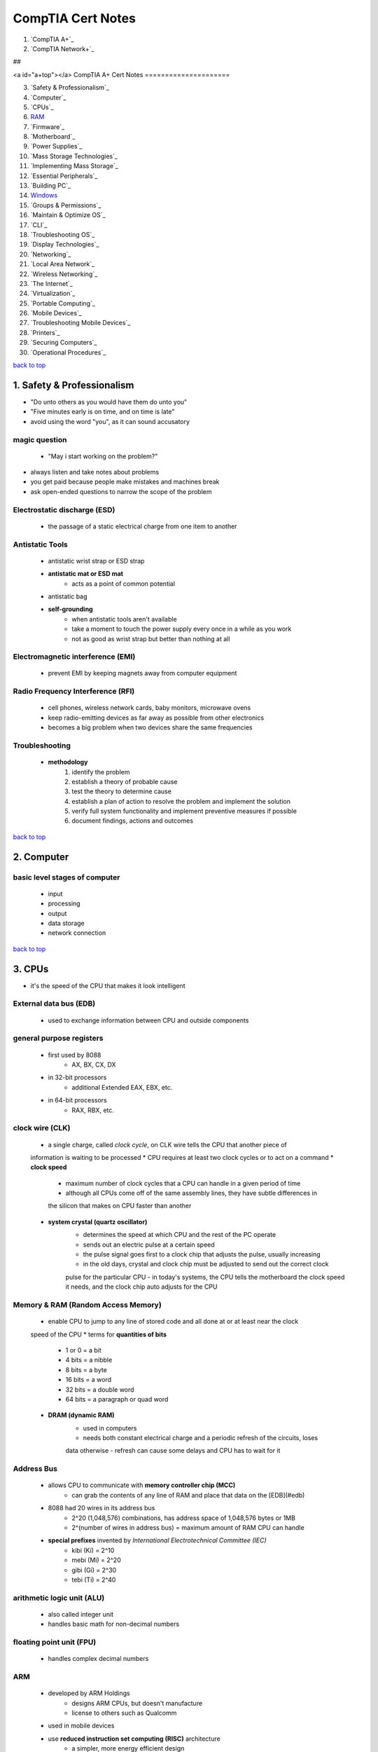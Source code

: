 ==================
CompTIA Cert Notes
==================


1. `CompTIA A+`_
2. `CompTIA Network+`_

##

<a id="a+top"></a>
CompTIA A+ Cert Notes
=====================

3. `Safety & Professionalism`_
4. `Computer`_
5. `CPUs`_
6. `RAM`_
7. `Firmware`_
8. `Motherboard`_
9. `Power Supplies`_
10. `Mass Storage Technologies`_
11. `Implementing Mass Storage`_
12. `Essential Peripherals`_
13. `Building PC`_
14. `Windows`_
15. `Groups & Permissions`_
16. `Maintain & Optimize OS`_
17. `CLI`_
18. `Troubleshooting OS`_
19. `Display Technologies`_
20. `Networking`_
21. `Local Area Network`_
22. `Wireless Networking`_
23. `The Internet`_
24. `Virtualization`_
25. `Portable Computing`_
26. `Mobile Devices`_
27. `Troubleshooting Mobile Devices`_
28. `Printers`_
29. `Securing Computers`_
30. `Operational Procedures`_

`back to top <#top>`_

1. Safety & Professionalism
===========================

* "Do unto others as you would have them do unto you"
* "Five minutes early is on time, and on time is late"
* avoid using the word "you", as it can sound accusatory

magic question
--------------
    * "May i start working on the problem?"
* always listen and take notes about problems
* you get paid because people make mistakes and machines break
* ask open-ended questions to narrow the scope of the problem

Electrostatic discharge (ESD)
-----------------------------
    * the passage of a static electrical charge from one item to another

Antistatic Tools
----------------
    * antistatic wrist strap or ESD strap
    * **antistatic mat or ESD mat**
        - acts as a point of common potential
    * antistatic bag
    * **self-grounding**
        - when antistatic tools aren't available
        - take a moment to touch the power supply every once in a while as you work
        - not as good as wrist strap but better than nothing at all

Electromagnetic interference (EMI)
----------------------------------
    * prevent EMI by keeping magnets away from computer equipment

Radio Frequency Interference (RFI)
----------------------------------
    * cell phones, wireless network cards, baby monitors, microwave ovens
    * keep radio-emitting devices as far away as possible from other electronics
    * becomes a big problem when two devices share the same frequencies

Troubleshooting
---------------
    * **methodology**
        1. identify the problem
        2. establish a theory of probable cause
        3. test the theory to determine cause
        4. establish a plan of action to resolve the problem and implement the solution
        5. verify full system functionality and implement preventive measures if possible
        6. document findings, actions and outcomes

`back to top <#a+top>`_

2. Computer
===========


basic level stages of computer
------------------------------
    * input
    * processing
    * output
    * data storage
    * network connection

`back to top <#a+top>`_

3. CPUs
=======

* it's the speed of the CPU that makes it look intelligent

External data bus (EDB)
-----------------------
    * used to exchange information between CPU and outside components

general purpose registers
-------------------------
    * first used by 8088
        - AX, BX, CX, DX
    * in 32-bit processors
        - additional Extended EAX, EBX, etc.
    * in 64-bit processors
        - RAX, RBX, etc.

clock wire (CLK)
----------------
    * a single charge, called *clock cycle*, on CLK wire tells the CPU that another piece of
    information is waiting to be processed
    * CPU requires at least two clock cycles or to act on a command
    * **clock speed**
        - maximum number of clock cycles that a CPU can handle in a given period of time
        - although all CPUs come off of the same assembly lines, they have subtle differences in
        the silicon that makes on CPU faster than another
    * **system crystal (quartz oscillator)**
        - determines the speed at which CPU and the rest of the PC operate
        - sends out an electric pulse at a certain speed
        - the pulse signal goes first to a clock chip that adjusts the pulse, usually increasing
        - in the old days, crystal and clock chip must be adjusted to send out the correct clock
        pulse for the particular CPU
        - in today's systems, the CPU tells the motherboard the clock speed it needs, and the
        clock chip auto adjusts for the CPU

Memory & RAM (Random Access Memory)
-----------------------------------
    * enable CPU to jump to any line of stored code and all done at or at least near the clock
    speed of the CPU
    * terms for **quantities of bits**
        - 1 or 0 = a bit
        - 4 bits = a nibble
        - 8 bits = a byte
        - 16 bits = a word
        - 32 bits = a double word
        - 64 bits = a paragraph or quad word
    * **DRAM (dynamic RAM)**
        - used in computers
        - needs both constant electrical charge and a periodic refresh of the circuits, loses
        data otherwise
        - refresh can cause some delays and CPU has to wait for it

Address Bus
-----------
    * allows CPU to communicate with **memory controller chip (MCC)**
        - can grab the contents of any line of RAM and place that data on the [EDB](#edb)
    * 8088 had 20 wires in its address bus
        - 2^20 (1,048,576) combinations, has address space of 1,048,576 bytes or 1MB
        - 2^(number of wires in address bus) = maximum amount of RAM CPU can handle
    * **special prefixes** invented by *International Electrotechnical Committee (IEC)*
        - kibi (Ki) = 2^10
        - mebi (Mi) = 2^20
        - gibi (Gi) = 2^30
        - tebi (Ti) = 2^40

arithmetic logic unit (ALU)
---------------------------
    * also called integer unit
    * handles basic math for non-decimal numbers

floating point unit (FPU)
-------------------------
    * handles complex decimal numbers

ARM
---
    * developed by ARM Holdings
        - designs ARM CPUs, but doesn't manufacture
        - license to others such as Qualcomm
    * used in mobile devices
    * use **reduced instruction set computing (RISC)** architecture
        - a simpler, more energy efficient design
    * saves cost and battery life
    * but today, there's no clear distinction between RISC and *CISC (complex instruction set
    computing)*

Product lines & names
---------------------
    * **Intel**
        - Enthusiast: Core i7/i9
        - Mainstream desktop: Core i7/i5/i3
        - Budget desktop: Pentium, Celeron
        - Portable/Mobile: Core i7/i5/i3 (mobile), Mobile Celeron
        - Server: Xeon
        - Workstation: Xeon
    * **AMD**
        - Enthusiast: Ryzen, Ryzen Threadripper
        - Mainstream desktop: A-Series Pro, Ryzen
        - Budget desktop: A-Series, FX
        - Portable/Mobile: Ryzen, A-Series
        - Server: Opteron, EPYC
        - Workstation: Ryzen PRO, Ryzen Threadripper

microarchitecture
-----------------
    * major new design that each company comes up with about every three years

throttling
----------
    * saving energy by making CPU run more slowly when demand is light

TDP (thermal design power)
--------------------------
    * how much heat a busy CPU generates
    * measured in watts
    * mobile devices: 2-15 watts
    * laptop CPUs: 7-65 watts
    * desktop CPUs: 50-140 watts

Clock multipliers
-----------------
    * all CPUs run at some multiple of the system clock speed
    * in early systems, the clock speed and the multiplier had to be manually configured via
    jumpers or *dual in-line package (DIP)*
    * today's CPUs report to the motherboard through a function called *CPUID*, and the speed
    and multiplier are set automatically

64-bit processing
-----------------
    * new registers were added such as *multimedia extensions (MMX)*, *streaming SMID
    extensions (SSE)*
    * exabyte (EB) = 2^60
    * can handle 2^64 bytes or 16EB of RAM

Parallel execution
------------------
    * CPUs accomplish through multiple pipelines, dedicated cache and multiple threads
    * **Pipelining**
        - takes at least four steps
        - Fetch, Decode, Execute, Write
        - each stage does its job with each clock-cycle pulse, much more efficient
        - not always perfect, can hit a complex command requiring more than one clock-cycle that
        force the pipeline to stop
        - CPU tries to avoid **pipeline stalls**
           + also called wait states
           + mostly caused by decode stage as RAM can't keep up with CPU
        - with single pipline, only ALU or FPU worked at any execution stage

Cache
-----
    * **threads and data**
        - each thread is a series of instructions designed to do a particular job with the data
    * **SRAM (static RAM)**
        - called *cache*, built-in high-speed RAM to reduce wait states
        - preloads as many instructions as possible and keeps copies of already run data
    * **L1, L2, L3 caches**
        - L1 in CPU, smallest and fastest
        - L2 and L3 on CPU package
        - speed: L1 > L2 > L3
        - **frontside bus**
           + new term for address and external data bus
           + also referred to as double-pumped and quad-pumped buses
        - **backside bus**
           + connection between CPU and L2 cache

Multithreading
--------------
    * **Hyper-threading**
        - turning CPU into two CPUs on one chip
    * enhances CPU efficiency but has **limitations**
        - OS and apps must be designed to take advantage of the feature
        - doesn't double the processing power

Multicore Processing
--------------------
    * divide up work independently of the OS
    * differs from hyper-threading
    * still apps must be optimized to have impact on performance

Integrated memory controller (IMC)
----------------------------------
    * moved from motherboard chip into CPU to optimize flow of data
    * enables faster control over things like large L3 cache

NX bit
------
    * technology that enables the CPU to protect certain sections of memory

Common Sockets
--------------
    * zero insertion force (ZIF) sockets
    * **Intel**
        - uses *land grid array (LGA)* package, holes on CPU, pins on socket
        - LGA1150 / H3: Core i3/i5/i7, Pentium, Celeron, Xeon
        - LGA1151 / H4: Core i3/i5/i7, Pentium, Celeron, Xeon
        - LGA2011 / R or R3: Core i7, Core i7 Extreme Edition, Xeon
        - LGA2066 / R4: Core i5/i7/i9, Xeon
    * **AMD**
        - uses *pin grid array (PGA)*, pins on CPU, holes on socket
        - FM2+: A-Series
        - AM3+: FX, Opteron
        - AM4: Ryzen, A-Series
        - TR4: Ryzen Threadripper

numbering schemes
-----------------
    * **Intel**
        - Intel Core i7 7500 U
           + Intel Core = brand, i7 = brand modifier, 7 = generation, 500 = SKU numbers,
           U = alpha suffix (U for desktop processor using ultra-low power)
    * **AMD**
        - AMD Ryzen 7 2700X
           + AMD Ryzen = brand, 7 = market segment, 2 = generation, 7 = performance level,
           00 = model number, X = power suffix (X for high performance)

passive cooling
---------------
    * no fan, heat sint by itself on chip

OEM CPU coolers
---------------
    * Original Equipment Manufacturer heat-sinks and fans

`back to top <#a+top>`_

4. RAM
======

* to save space, manufacturers created wider DRAM chips, such as x4, x8, x16, and put multiple
of them on a small circuit borad called *stick* or *module*

SIMM (single inline memory module)
----------------------------------
* modern MCC provides at least 64 bits of data every time CPU requests info from RAM
* modern DRAM sticks come in 32-bit and 64-bit-wide data from factors (x32 and x64,called by
their width)

SDRAM (synchronous DRAM)
------------------------
    * synchronous, tied to the system clock so MCC knows when data is ready to be grabbed
    * first debuted on a stick called **DIMM (dual inline memory module)**
    * common **pin sizes**
        - desktops: 168-pin
        - laptops: 68, 144 or 172-pin micro-DIMM and 72, 144 or 200-pin *SO-DIMM (small-outline)*
        - all DIMM varieties delivered 64-bit-wide data except 32-bit 72-pin SO-DIMM
    * need a PC designed to use SDRAM
    * a DIMM in any one of the DIMM **slots** could fill the 64-bit bus
        - each slot is called a *bank*
        - need to install two sticks of RAM to make full bank on laptops that use 72-pin SO-DIMM
    * early SDRAM speeds: 66, 75, 83, 100 and 133 MHz (prefixed with "PC", PC66, PC133)
* RAM speed had to match or exceed the system speed
* 400-MHz frontside bus speed
    * wan't achieved by making the system clock faster
    * done by making CPUs and MCCs capable of sending 64 bits of data two or four times for
    every clock cycle

RDRAM (Rambus DRAM)
-------------------
    * could handle speeds up to 800 MHz
    * a stick of RDRAM was called **RIMM**

DDR SDRAM (double data rate SDRAM)
----------------------------------
    * also referred to as DDR, DDR RAM, DDRAM
    * desktops: 184-pin DIMMs (match 168pin DIMMs in physical size but not in pin compatibility)
    * laptops: 200-pin SO-DIMMs or 172-pin micro-DIMMs
    * **naming convention** based on the number of bytes per second
        - bytes per second = MHz speed multiplied by 8 bytes (the width of all DDR SDRAM sticks)
        - PC3200 = 400MHz x 8
        - DDRxxx for individual DDR chips
        - PCxxxx for DDR sticks
    * **example DDR speeds**
        - Clock_Speed DDR_Speed_Rating PC_Speed_Rating
        - 100 MHz     DDR-200          PC-1600
        - 166 MHz     DDR-333          PC-2700
        - 217 MHz     DDR-433          PC-3500
        - 275 MHz     DDR-550          PC-4400
        - 300 MHz     DDR-600          PC-4800
    * **dual-channel architecture**
        - using two sticks of RDRAM together to increase throughput
        - require two identical sticks of DDR

DDR2
----
    * clock double the input/output circuits on the chips
    * uses 240-pin DIMM that's not compatible with DDR
    * **example DDR2 speeds**
        - Clock_Speed DDR_Speed DDR2_Speed PC_Speed_Rating
        - 100 MHz     200 MHz   DDR2-400   PC2-3200
        - 133 MHz     266 MHz   DDR2-533   PC2-4200
        - 166 MHz     333 MHz   DDR2-667   PC2-5300
        - 200 MHz     400 MHz   DDR2-800   PC2-6400
        - 266 MHz     533 MHz   DDR2-1066   PC2-8500

DDR3
----
    * uses 240-pin DIMM
    * SO-DIMMs for laptops have 204 pins
    * not compatible with DDR2 socket
    * doubles the buffer of DDR2 from 4 bits to 8 bits
    * for **overclocking**
        - XMP or Extreme Memory Profile
        - AMP or AMD Memory Profile
    * also use higher-density memory chips up to 16GB DDR3 modules
    * **triple-channel or quad-channel architecture**
        - feature supported by some motherboards
        - work like dual-channel but with three or four sticks of RAM
    * I/O speeds are quadruple the clock speeds, due to increased in buffer size
    * **example DDR3 speeds**
        - Clock_Speed DDR_Speed DDR2_Speed PC_Speed_Rating
        - 100 MHz     400 MHz   DDR3-800    PC3-6400
        - 133 MHz     533 MHz   DDR3-1066   PC3-8500
        - 200 MHz     800 MHz   DDR3-1600   PC3-12800
        - 300 MHz     1200 MHz   DDR3-2400   PC3-19200
    * **DDR3L**
        - low-voltage version
        - runs at 1.35V (regular DDR3 at 1.5V or 1.65V)
    * **DDR3U**
        - ultra-low-voltage version
        - runs at 1.25V

DDR4
----
    * arrived in late 2014
    * offers higher density and lower voltage than DDR3
    * DIMMs can have maximum 64GB (at that time) and run only at 1.2V
    * performance version at 1.35V and low-voltage version at 1.05V
    * uses 288-pin DIMM, not backward compatible
    * DDR4 SO-DIMMs have 260 pinx, not compatible with DDR3 204-pin SO-DIMMs
    * switched from bit rate to megatransfers per second (MT/s)
    * **example DDR4 speeds**
        - Clock_Speed Bandwidth   DDR4_Speed  PC_Speed_Rating
        - 200 MHz     1600 MT/s   DDR4-1600    PC3-12800
        - 300 MHz     2400 MT/s   DDR4-2400    PC3-19200
        - 563 MHz     4500 MT/s   DDR4-4500    PC3-36000
        - 588 MHz     4700 MT/s   DDR4-4700    PC3-37600
* *single-sided RAM*: have chips on only one side of the stick
* *double-sided RAM*: have chips on both sides

Latency
-------
    * delay in RAM's response time
    * *column array strobe (CAS) latency*
    * 17CL: delays 17 clock cycles
    * in same speed rating RAMs, 17CL will be slightly faster than 19CL
    * speeding up system clock might take the RAM an extra click before it can respond
    * high-latency stick in a low-latency setup motherboard will be unstable or dead PC

parity RAM
----------
    * first type of error-detecting RAM
    * store and extra bit of data, parity bit, that the MCC used to verify data correct or not

ECC RAM (error correction code)
-------------------------------
    * also called error checking and correction
    * detects and corrects any time a single bit is flipped
    * can detect but not correct a double-bit error
    * slower than non-ECC RAM
    * comes in every DIMM package type and have some **odd-sounding numbers**
        - DDR4 RAM with 240-pin, 72-bit versions
        - SO-DIMM with 200-pin, 72-bit
        - extra 8bits beyond 64-bit data stream for the ECC
    * need designated motherboard for ECC RAM

registered RAM or buffered RAM
------------------------------
    * refers to a small register installed on some memory modules to act as buffer between DIMM
    and MCC
    * helps compensate for electrical problems that crop up in systems with lots of memory
    modules (eg. servers)
    * motherboard will use either buffered or unbuffered RAM, but not both

symptons for more RAM
---------------------
    * system slow
    * excessive hard drive accessing

Virtual Memory
--------------
    * portion of the hard drive used by OS to save a *page file* or *swap file*
    * default and recommended page-file size: 1.5 times the amount of installed RAM
    * fully automated process and does not require user intervention
    * **disk thrashing**
        - move programs between RAM and the page file

ReadyBoost
----------
    * Windows feature
    * use flash media devices as fast, dedicated virtual memory
    * system with SSDs won't see much benefit

Mixing RAM speeds
-----------------
    * worst case, cause the system to lock up every few seconds or minutes
    * some data corruption
    * won't break anything other than data

SPD (serial presence detect) chip
---------------------------------
    * added on RAM
    * motherboard auto detect and setup any DIMM
    * stores all info about DRAM
    * cannot fix a broken SPD chip
* system lockup: computer stops functioning
* page fault
    * milder error that can be caused by memory issues but not necessarily system RAM problems

NMI (non-maskable interrupt)
----------------------------
    * interruption the CPU cannot ignore
    * eg. BSoD (blue screen of death)
    * sometimes triggered by bad RAM, usually by buggy programming or clashing code

GPF (general protection fault)
------------------------------
    * error that can cause an app to crash

`back to top <#a+top>`_

5. Firmware
===========

* programs stored on ROM chips (those stored on dynamic media are called software)
* multiple controllers are combined into **chipset**
    * Intel call it *PCH (Platform Controller Hub)*
    * extends the data bus to every device on PC

scan code
---------
    * code pattern of ones and zeros sent by the scanning chip on keyboard to the keyboard
    controller when a key is pressed

BIOS (basic input/output services)
----------------------------------
    * program dedicated to enable CPU to communicate with devices
    * every device on the computer needs BIOS

ROM (read-only memory)
----------------------
    * nonvolatile, read-only
    * motherboards use flash ROM (same as smartphones or SSDs) called **system ROM chip**
        - contains code ( system BIOS, 2 to 30 lines) that enables CPU to talk to basic hardware

system BIOS
-----------
    * support all of the hardware that never changes (eg. keyboard, speaker)
    * support all hardware that might change from time to time (eg. RAM, HDD, SSD)

UEFI (unified extensible firmware interface)
--------------------------------------------
    * used in modern systems
    * **advantages** over BIOS
        - supports booting to partitions larger than 2.2TB
        - native 32 or 64-bit, let to include features for setup and diagnoses
        - handles all boot-loading duties, no need to jump boot sectors
        - portable to other chip types, not just 16-bit x86

CMOS (complementary metal-oxide semiconductor) chip
---------------------------------------------------
    * store all the various BIOS settings
    * handles the system's *real-time clock (RTC)*
    * has been incorporated into the main chipset
    * computer cannot access hardware if data on CMOS is different from the actual hardware
    * **system setup utility**
        - also called CMOS setup program
        - enable to access and modify CMOS data
    * **CMOS RTC RAM / CMOS clear**
        - find CMOS RTC clear wires
        - move the shunt from wires 1 & 2 to wires 2 & 3
        - wait for 10s and move the shunt back to default position
    * needs continuous charge, usually 3V Lithium coin battery (CR2032 battery)
    * **example errors of lost CMOS info**
        - CMOS config mismatch
        - CMOS date/time not set
        - BIOS time and settings reset
        - no boot device available
        - CMOS battery state low

TPM (Trusted Platform Module)
-----------------------------
    * secure cryptoprocessor
    * can be circuit board plugged into motherboard or built directly into the chipset
    * common use is hard disk encryption
    * include digital rights management (DRM), network access control, application execution
    control, password protection

Option ROM / Bring Your Own BIOS
--------------------------------
    * put the BIOS on the hardware device itself
    * most BIOS on option ROMs display information on boot

Device drivers
--------------
    * file stored on hard drive that contains all of the commands necessary
    * loaded into RAM on every system boot

POST (Power-On Self Test)
-------------------------
    * program stored on system ROM chip
    * checks out the system every boot
    * sends command to all standard devices to run their own built-in diagnostic
    * doesn't specify what to check
    * quality of diagnostic is up to those who made the device
    * send **beep codes** or **text messages** if POST errors occur
        - two beep codes (before and during video tests)
           + bad or missing video (one long beep followed by two or three short beeps)
           + bad or missing RAM (single beep that repeats indefinitely)
        - text erros are after the video has tested okay
    * **POST card**
        - inoperative device can sometimes disrupt POST, forcing the machine into endless loop
        and cause PC to act dead with no beeps and text erros
        - POST card monitor POST and identify which hardware is causing the problem
        - simple cards snapped at expansion slots (small two-character LED)
        - mostly use on dead PC to determine at which level it's dead

boot process
------------
    1. power supply tests proper voltage and sends a signal down the power good wire to wake CPU
    2. CPU immediately sends a built-in memory **address** via address bus
        * on Intel CPUs, first line of the POST program on the system ROM
    3. after POST, find the programs on hard drive to start the OS
    4. differs between old BIOS and UEFI
        * **old BIOS way**
            - POST pass the control to **bootstrap loader**
               + few dozen lines of BIOS code tacked to the end of POST program
               + reads CMOS info to find the OS
               + CMOS setup utility tell which devices to check and in which order (boot sequence)
            - **bootable disk or system disk**
               + has boot sector containing special programming designed to tell the system where
                 to locate the operating system
            - if good boot sector is found, bootstrap loader pass control to the OS and remove
            itself from the memory, goes to next device if not
            - some include **PXE (preboot execution environment)**
               + enable to boot a PC without any local storage by retrieving an OS from server over
            network
        * **UEFI system**
            - POST pass control to the **boot manager**
               + checks the boot configuration and loads the OS boot loader directly
               + no need to scan for a boot sector
            - UEFI firmware store the boot manager and boot configuration

`back to top <#a+top>`_

### 6. Motherboard


traces
------
  * wires that make up the buses
  * mostly of the ports used by the peripherals and distributes the power from power supply
* motherboards are **layered PCBs (printed circuit boards)**
  * copper etched onto a nonconductive material and coated with epoxy for strength
  * every motherboard is four or more layers thick
  * layered structure enables multiple wires to send data without signals interfering

characteristics
---------------
  * **form factor**
    - physical size
    - different form factors define different connections
    - **AT**
       + huge, around 12inches wide by 13inches deep
       + lack external ports
       + only dedicated connector was keyboard port
    - **ATX**
       + has all necessary ports built in
       + place RAM closer to the northbridge and CPU to offer ehanced performance
       + full-sized: 12 by 9.6 inches
       + microATX: 9.6 by 9.6 inches, not all boards have same physical size
       + FlexATX: 9 by 7.5 inches, not used anymore now
    - **ITX**
       + Mini-ITX: 6.7 by 6.7 inches
       + only tiny amount of power needed
    - **proprietary form factors**
       + have feature such as unique power connections and riser cards (separated from board
          but connected by cable, some plug into unique socket called daughter boards)
  * **chipset**
    - determine type of processor, RAM and internal/external devices that the board supports
    - relatively centrally located on the board
    - before, northbridge chip handle RAM and southbridge some expansion devices and storage
      drives, some have a third chip called Super I/O chip to handle legacy devices
    - today, chips have been combined
    - system ROM chip provides part of BIOS for the chipset, and other expansion devices BIOS
      from device drivers
  * built-in **components**
    - determine core functionality of the system
    - socket for CPU, slots for RAM, ports for storage devices, USB ports, NICs, etc.

network
-------

RAID (redundant array of independent)
-------------------------------------
  * mirroring: using two drives to hold same data
  * striping: making two drives act as one drive by separating data across

expansion bus
-------------
  * before, connect directly to the chipset
  * nowadays, expansion slots connect to the CPU and some types connect to the chipset
  * chipset provide extension of the address bus and data bus to the expansion slots
  * chips on expansion cards has CLK wires and need to be pushed by clock chip
  * extension to the external data bus run at its own standardized speed controlled by
    **expansion bus crystal**
  * expansion slots run slower than frontside bus
  * the chipset acts as the divider between two buses

PCI (peripheral component interconnect) bus architecture
--------------------------------------------------------
  * provided wider, faster, more flexible alternative than any previous expansion bus
  * original PCI bus was 32 bits wide and ran at 33 MHz
  * capable to coexist with other expansion buses
  * self-configuring
  * had a powerful burst-mode feature enabling efficient data transfers
  * **Mini-PCI**
    - use low power and lie flat, good for laptops
  * both only used on older computers

PCIe (PCI Express)
------------------
  * uses **serial** connection, not like PCI which use shared **parallel** communication
    - in parallel, 32 wires each carry on bit of data
       + need high speed checking of data as some bits can get faster than others
    - in serial, only one wire carries 32 bits
       + all bits arrive one after the other in single stream
       + almost one-to-one correlation between transfer rate and binary data rate
       + effective rate drops a bit due to encoding scheme (data broken down and reassembled)
  * doesn't share the bus, has its own direct connection (P2P) to the CPU so doesn't wait for
    other devices
  * uses one wire for sending and one for receiving
  * **PCIe lane**
    - pairs of wires between PCIe controller and a device
    - **speed** for each direction of lane
       + PCIe 1.x: 2.5 GTps (gigatransfers per second)
       + PCIe 2.x: 5 GTps
       + PCIe 3.x: 8 GTps
       + PCIe 4.0: 15 GTps
    - each P2P connection can use 1, 2, 4, 8, 12 or 16 lanes and can have theoretical
      maximum 256 GTps
    - full-duplex throughput can be up to 32GBps on x16 connection (often for video cards)
  * Mini-PCIe for laptops
  * installing PCIe card: knowledge, physical installation, device drivers, verification
  * always unplug the PC before inserting an expansion card
* motherboard mounts to the case via small connectors called *standoffs*
* incorrect installation of LED and frontmounted ports wires only results in device not
  working, it won't damage the computer
* very old boards require to set jumpers to determine the **bus speed**
  * too high bus speed result no power to CPU
  * too low, no optimal use of CPU

symptons
--------
  * catastrophic failure
    - no boot or shutdown after sometime
    - manufacturing defects called *burn-in failure*, uncommon and usually happen in first 30
      days of use
    - must replace motherboard
  * component failure
    - rare and usually loose connection between device and board
    - just replace component or upgrade BIOS
  * ethereal
    - reboot itself, getting BSoD
    - usually caused by faulty component, buggy device driver or software, corruption of OS,
      power supply problems
`back to top <#a+top>`_

### 7. Power Supplies

* PSU (power supply unit) falls into category of *field replaceable unit (FRU)*
* converts high-voltage AC power from the wall socket to low-voltage DC
* connects to the power cord via a standard **IEC-320 connector**
  * has three holes: **hot, neutral, ground**
    - hot wire carries electrical voltage
    - neutral wire no voltage, complete the circuit by returning electricity to local source
    - ground wire makes it possible for excess electricity to return safely to the ground
  * using **multimeter**: hot (115V), neutral & ground (0V)
    - volt-ohn meter (VOM) or digital multimeter (DMM)
    - offer at least four types of electrical tests: **continuity, resistance, AC voltage
      (VAC), DC voltage (VDC)**
       + continuity: test whether electrons can flow from one end of wire to other, can use
          to determine fuse if good or check for breaks in wire
       + resistance: broken wire or fuse will show infinit resistance
* available with dual-voltage options (110-120 V in US, ~115 VAC, 220-240 VAC in other)
* fixed-input: supplies with voltage-selection switches
* auto-switching: supplies not have to manually switch for different voltages

AC adapter
----------
  * many computing devices use this rather than internal power supply
  * converts AC current to DC just like power supply
  * things to match before plugging into device: **voltage, amperage, polarity**
    - too low voltage or amperage, device won't run
    - reversed polarity, same as putting a battery backward
    - always check these three before plugging into a device

handling spikes and sags
------------------------
  * surges or spikes are more dangerous than sags
  * **surge suppressors**
    - absorbs extra voltage from a surge to protect the PC
    - has the Underwriters Laboratories UL 1449 for 330-V rating should rate at a minimum of
      2000 joules
    - also clamp overvoltage to a more manageable voltage for a certain amount of time
    - most can clamp 600V down to 180V or less for at least 50&micro;s
  * **UPS (uninterruptible power supply)**
    - provides perfect AC power, moving back and forth 60 or 50 times a second
    - measured in both watts and volt-amps (VA)
    - watts value is a guess, VA rating is always higher than watt rating
    - **online**
       + devices are constantly powered through the UPS's battery
    - **standby**
       + devices receive power only when the AC sags below ~80-90V
    - **line-interactive**
       + similar to standby but has special circuitry to handle moderate AC sags and surges
          without the need to switch to battery power
    - always look for joule and UL 1449 ratings, replacement battery cost
    - UPS with USB or Ethernet (RJ-45) connection has monitoring and maintenance software
* most common size: 150 mm x 140 mm x 86 mm desktop PSU
* power supply converts AC into **3.3, 5.0, 12.0 DC voltages**
  * 12V to power motors on devices such as hard drives and optical drives
  * 3.3 and 5V current for support of onboard electronics
* modern motherboards use 20 or 24pin P1 power connector, some use special 4, 6 or 8pin
  connectors to supply extra power
* at least **three types of connector**
  * **Molex**<a id="molex"></a>
    - supply 5V and 12V current for fans and older drives
    - has notches called chamfers
    - require a firm push to plug in properly
    - always check for proper orientation
    - **case fans** may come with standard Molex connectors or with special three-pronged
      connectors that need to connect to motherboard
       + intake fan: near the bottom of the front bezel
       + exhaust fan: near the top and rear of the case
       + industry use 80mm power supply and cooling fans
       + sleeve-bearing fans get louder as they age; ball-bearing fans do not
       + can't use CMOS settings to tell the fans when to turn on or off
  * **mini or Berg**
    - few power supplies still support
    - supply 5V and 12V to peripherals
    - originally used as standard connector on 3.5 inch floppy disk drives
    - plugging in wrong way will destroy the device
  * **SATA (Serial ATA)**<a id="sata"></a>
    - SATA drives need a 15pin SATA power connector
    - larger pin count supports the SATA hot-swappable feature and 3.3, 5 and 12V devices
      (3.3V pins are not used in any current SATA drives and reserved for future use)
    - all three generations use L shaped connector
    - no other device uses the SATA power connector excpet a SATA drive
    - also supports slimline connector (has 6 pin power segment and 9pin micro connector)
* can use adapter if SATA connector is needed but only have Molex (same voltages on wires)

ATX power supply
----------------
  * **motherboard power connector**
    - single cable with 20pin P1
  * also had at least two other cables, each with two or more Molex or mini connectors
  * **soft power**
    - always run 5V to the motherboard
    - always on, even when powered down
    - power switch only tells the computer whether it has been pressed, not true power switch
    - prevents user from turning off a system before the OS has been shut down
    - enables PC to use sleep mode
    - all important settings reside in CMOS setup
  * **ATX 12V 1.3**
    - introduced 4 pin motherboard power connector (P4), provides more 12V power to assist
      the 20/24pin P1
    - **AUX connector**
       + 6pin auxiliary connector
       + supply increased 3.3 and 5V current to motherboard
  * **EPS12V**
    - non-ATX standard
    - 24pin main motherboard power connector that resembled a 20pin ATX connector
    - also came with AUX connector, ATX12V P4 connector and unique 8pin connector
    - not interchangeable with ATX12V
    - mostly use in servers
  * **Rails**
    - three primary DC voltage rails: 12V, 5V, 3.3V
    - each rail has a maximum amount of power it can supply
    - **over-current protection (OCP)**
       + monitor amount of amperage going through each rail
       + shut down the power supply if current goes beyong its cap
       + in single-rail system, single OCP circuit monitors all the pathways
       + multi-rail system, each pathway gets its own OCP circuit
    - 12V rails push 70amps or more
  * **ATX12V 2.0**
    - 24pin motherboard power connector is backward compatible with older 20pin connector
    - requires two 12V rails for any power supply rated higher than 230W
    - drop the AUX and requires SATA hard drive connectors
    - has a convertible 24-to-20-pin motherboard adapter (incompatible with P4)
  * never turns off as long as the power supply stays connected to a power outlet, will supply
    5V to the motherboard
* many modern ATX motherboards feature an **8 pin CPU power connector** (like in EPS12V) to
  supply power to high-end CPUs
  * also referred to as EPS12V, EATX12V, ATX12V 2x4
  * one half of connector is pin compatible with P4 power connector
  * other half may be under protective cap
  * in some power supplies, 8pin can be split inot two 4pin sets (one of which is P4)

auxiliary PCIe power connector
------------------------------
  * higher-end video cards have one or two sockets that require specific 6pin or 8pin PCIe
    power connectors
  * not compatible with EPS12V connector
  * some devices with 8pin connector will accept 6pin PCIe, but may limit performance
* some common power supply types
  * Mini-ITX and microATX
  * TFX12V: optimized for low-profile ATX systems
  * SFX12V: optimized for systems using FlexATX motherboards

Active PFC (power factor correction)
------------------------------------
  * **harmonics**
    - current pushing or pulling at the top and bottom of each cycle and creating an
    electrical phenomena
    - create humming sounds from components
    - damage electrical equipment
  * good PC power supplies come with active PFC
  * smooths out power coming from the wall before passing it to the main power supply circuits,
    eliminates any harmonics

Wattage requirements
--------------------
  * typical HDD draws about 15W
  * total wattage of all devices is the minimum for power supply to provide
  * all power supplies provide less power to the system than the wattage drawn from the wall,
    lost in heat generation
  * **graded for efficiency**
    - Bronze: 85%
    - Gold: 90%
    - Titanium: 94%
  * more efficiency, waste less power
  * big power supply will put out only required amount to the system
  * running a power supply at less than 100% load helps it live longer
  * voltages vary by as much as -10/+10% of stated values

power supply failures
---------------------
  * **sudden death**
    - computer will not start and the fan in power supply will not turn
  * **slowly over time**
    - cause some of the most difficult to diagnose problems
  * mostly use multiclass fire extinguisher (eg. ABC)
    - Class A: ordinary free-bruning (wood, paper)
    - Class B: flammable liquids
    - Class C: live electrical equipment
    - Class D: combustible metals (titanium, magnesium)
    - Class K: cooking oils

ATX tester
----------
  * power supplies will not start unless connected to a motherboard
  * can use ATX tester if motherboard not available
* power supply that provides 500W at 25&deg;C will supply substantially less in warmer temps
`back to top <#a+top>`_

### 8. Mass Storage Technologies

* traditional **HDD (hard disk drive)**
  * also called magnetic hard drives, rotational drives, platter-based hard drives
  * composed of individual disks or platters with **read/write heads** on actuator arms
    controlled by a servo motor
    - one to read the top of the platter
    - other to read the bottom of the platter
    - each head has a bit-sized transducer to read or write to each spot on the drive
  * run at a set **spindle speed**
    - older drives at 3600RPM
    - most common speeds: 5400 and 7200RPM
    - higher performance drives: 10,000 and 15,000RPM
  * faster drive, more heat
    - rise of 5&deg;C may reduce the life expectancy by as much as two years
  * drive bay fans at the front blow air across the drive
  * form factors: 2.5inch and 3.5inch
    - most laptops use 2.5inch form factor

SSD (solid-state drive)
-----------------------
  * based on the combination of semiconductors and  transistors
  * form factors: 2.5inch, flat form factors called mSATA & M.2 (both connect to specific
    mSATA or M.2 slots on motherboard)
  * **M.2 slots**
    - Key B, Key M or Keys B+M
    - key A and Key E are used in wireless networking devices
  * use nonvolatile flash memory chips to store data, such as NAND, that retains data when
    power is turned off or disconnected
  * **memory technology**
    - multi-level cell (MLC): less reliable and less expensive
    - single-level cell (SLC): more efficient and cost more
    - 3D NAND: most popular type, a form of MLC that stacks cells vertically
  * **write data** in a scattershot fashion in accordance with the rules contained in the
    internal SSD controller
    - process is hidden from the OS, making SSD appear to be traditional magnetic drive
  * **throughput**
    - rates at which SSD can read and write long sequences of data, expressed in MBps
    - traditional hard drives top out at 200MBps
    - SATA SSDs max to 600MBps
    - NVMe SSDs at 2500MBps or faster
  * **random read/write**
    - measure read or write small, fixed-size chunks of data at random locations on the drive
    - reflect size of data chunk, usually 4KB (4K read, 4K random write, 4K mixed)
    - typically expressed as a number of *input/output operations per second (IOPS)*
    - traditional hard drives at fewer than 150IOPS
    - NVMe SSDs at hundreds of thousands of IOPS
  * **latency**
    - measures how quickly it responds to a single request
    - express in ms or &micro;s
    - traditional hard drives under 20ms, SSDs under 1ms

Hybrid Hard Drives (HHDs/SSHDs)
-------------------------------
  * supported by Windows
  * drives that combine flash memory and spinning platters to provide fast and reliable
  * store most accessed data in the flash memory (eg. slash boot times)
  * can extend the battery life for portable computers
  * Apple use Fushion Drive which separates hard drive and SSD

connection
----------
  1. **standardized physical connections** between CPU, drive controller and physical drive
      * ST-506: late 1980s to early 1990s
      * PATA: early 1990s to early 2010s
      * SATA: late 1990s to today
      * M.2: late 2010s to today
      * SAS: 2005 to today
  2. CPU needs to use **standardized protocols**
      * **ATA (advanced technology attachment) standards**
        - ATA drives are often called integrated drive electronics (IDE)
        - went through seven major revisions
        - ATA/ATAPI version introduced **S.M.A.R.T** (Self-Monitoring, Analysis and Reporting
         Technology)
           + internal drive program that tracks erros and error conditions
           + stored in nonvolatile memory on the drive
        - **PATA (parallel ATA)**<a id="pata"></a>
           + introduced with ATA/ATAPI version 1
           + use 40pin ribbon cables or IDE cables, usually plugged directly into motherboard
           + all PATA drives use standard [Molex power connector](#molex)
           + latest drive speed up to 133MBps
           + single ribbon cable could connect up to two drives to a single ATA controller
           + cables impede airflow and have limited length (18inches)
           + cannot hot-swap
        - **SATA (serial ATA)**
           + introduced with ATA/ATAPI version 7
           + creates P2P connection between device and controller, HBA (host bus adapter)
           + SATA interface needs far fewer physical wires, only 7 connectors
           + cable length about 40inches (1 meter)
           + each drive to one port, no maximum number of drives
           + many motherboards support up to eight SATA drives
           + speed up to 30 times faster than PATA
           + SATA-specific varieties: 1.5Gbps, 3Gbps, 6Gbps
           + encoding scheme used takes about 20% of the transferred bytes as overhead,
             leaving 80% for pure bandwidth
           + hot-swapping: plug device without harming and auto recognized and functional
           + **SATAe (SATA Express) or SATA 3.2**
             + ties drives directly into PCI Express bus
             + drops both SATA link and transport layers
             + lack of overhead enhance the speed of SATA throughput, up to 8Gbps
             + uniques connectors but provide full backward compatibility
             + need a motherboard with SATAe support
           + SATA 1.0: 1.5Gbps/150MBps
           + SATA 2.0: 3Gbps/300MBps
           + SATA 3.0: 6Gbps/600MBps
           + SATA 3.2: up to 16Gbps/2000MBps
           + SATA 3.3 (2016) increased support drive sizes but not throughput speed
           + most hard drives sold today are SATA drives
      * **eSATA (external)**
        - eSATA port operate at the same revision and speed as internal port
        - used connectors similar to inter SATA but keyed differently
        - used shielded cable in lengths up to 2m outside the PC and hot-swappable
        - disappeared when USB 3.0 came out
  * both provided by Small Form Factor (SFF) committee
  * **external enclosures**
    - casing of external HDDs and SSDs
    - use USB 3.0, 3.1 or C ports or Thunderbolt ports
  * **cable lengths**
    - PATA: 18 inches
    - SATA: 1 meter
    - eSATA: 2 meters

drive command sets
------------------
  * **AHCI**
    - Advanced Host Controller Interface, for spinning SATA drives
    - unlocks some advanced features of SATA, such as native command queuing and hot-swapping
    - **NCQ (native command queuing)**
       + disk-optimization feature for SATA drives to achieve faster read/write speeds
    - enabled at [CMOS](#cmos) level
    - needs to be enabled before installing OS
    - options/modes/HBA configs
       + IDE/SATA or compatibility mode
       + AHCI (works best for most system)
       + RAID
  * **NVMe**
    - Non-Volatile Memory Express
    - circuitry that makes the OS see SSD as traditional spinning drive
    - supports communication connection between the OS and SSD directly through [PCIe](#pcie)
     bus lane
    - formats: add-on expansion card and M.2

SCSI (small computer system interface)
--------------------------------------
  * rules the server market
  * parallel and serial, both use standard SCSI command set
  * use a variety of ribbon cables depending on the version
  * **SAS (Serial Attached SCSI) hard drives**
    - provides fast and robust storage for servers and storage arrays today
    - SAS-3 provides speed up to 12Gbps
    - SAS contorllers aslo support SATA drives
- Data is king, data is your PC's raison d'etre

RAID (redundant array of independent disks)
-------------------------------------------
  * one drive is primary drive, and the other mirror drive
  * **disk mirroring**
    - reading and writing data at the same time to two drives
  * **disk duplexing**
    - using separate controller for each drive
    - super-drive mirroring technique
    - faster than disk mirroring as one controller does not write each piece of data twice
  * both methods are slower than classic one-drive, one-controller setup
  * **disk striping (without parity)**
    - spreading data among multiple (at least two) drives
    - by itself provide no redundancy
    - file is split into multiple pieces, saving half of the pieces on each drive
    - only advantage is speed
    - all data is lost if either drive fails
  * **disk striping (with parity)**
    - protects data by adding extra information called parity data, that can be used to
     rebuild data if one of the drives fails
    - requires at least three drives
    - protects data and is quite fast
    - used by majority of network servers
  * **JBOD**<a id="jbod"></a>
    - just a bunch of disks or drives
    - a term for a storage system composed of multiple independent disks fo various sizes
  * **RAID 0**
    - disk striping, requires at least 2 drives, scary RAID
    - number of functional failures: 0
  * **RAID 1**
    - disk mirroring/duplexing, require at least 2 drives or any even number of drives
    - ultimate in safety but lose storage space as data is duplicated
    - number of functional failures: 1
  * **RAID 5**
    - disk striping with distributed parity, require at least 3 drives
    - use one drive's worth of space for parity
    - number of functional failures: 1
  * **RAID 6**
    - disk striping, RAID 5, with extra parity
    - need at least 4 drives but can lose up to two drives at the same time
    - number of functional failures: 2
  * **RAID 10 (RAID 1+0)**
    - nested, striped mirrors
    - at least 4 drives, a pair as mirror and another pair to achieve RAID 1 arrays
    - arrays look like single drive to the OS or RAID controller
    - number of functional failures: up to 2
  * **RAID 0+1**
    - like RAID 10 but works in opposite config from RAID 10
    - at least four drives
    - start with two RAID 0 striped arrays, then mirror the two arrays to each other
  * specialized RAID controller cards support RAID arrays of up to 15 drives
  * **software RAID**
    - does not require special controllers
    - can use the regular SATA controllers
    - built-in RAID software in Windows, which can configure RAID 0, 1, or 5 and works with
     PATA or SATA
    - operating system is in charge of all RAID functions
  * **hardware RAID**
    - centers on intelligent controller that handles all of RAID functions
    - controllers have chips with their own processor and memory
    - almost all provide hot-swapping
    - invisible to the OS
    - have special config utility in flash ROM that need to be accessed after CMOS but before
     the OS loads
  * **dedicated RAID box**
    - take two or more drives and connect via USB or Thunderbolt or FireWire or eSATA

drive installation
------------------
  * [**PATA drives**](#pata)
    - have jumpers on the drive that must be set properly
    - set jumpers to master or standalone for only one hard drive
    - two drives: set one to master and other to slave or both to cable select
    - make certain that pin 1 on the controller is same wire as pin 1 on the hard drive
    - on newer motherboards, require special add-on PATA controller expansion card
  * [**SATA drives**](#sata)
    - supports only single device per controller channel
    - some older drives have jumpers to configure SATA version/speed or power management

BIOS support for dirves
-----------------------
  * motherboards provide support for SATA hard drive controllers via system BIOS but require
    config in CMOS for specific hard drives attached
  * most controllers reamin active and auto detect new drives, but can be disables
* common numbering method for drives
  * channels for each controller (eg. first boot device as channel 1)
`back to top <#a+top>`_

### 9. Implementing Mass Storage


hard drive partitions
---------------------
  * sectors: magnetically preseted storage areas
  * older hard drives: 512byte sectors
  * modern drives: 4096byte Advanced Format (AF) sectors
  * **SSDs**
    - each NAND chip storing millions of 4096byt storage areas known as *pages*
    - a group of pages are combined into a *block*, which has common size of 128 pages
  * **LBA (logical block addressing)**<a id="lba"></a>
    - makes any form of storage easy and the OS interacts with storages via it
    - used by contorllers on HDD or SSD to present all storage chunks as a number starting
      at LBA0
    - LBA chunks are also called blocks
  * partition is the first step in organizing mass storage and provides flexibility
  * never actually split a partition
  * to turn one partition into two, remove the existing and create two new ones or shrink the
    existing and add new one to the unallocated space

partition in Windows
--------------------
  * **basic disk**
    - uses either MBR or GPT
    - uses partitions and logical drives
  * **dyanmic disk**
    - uses the dynamic storage partitioning scheme
    - once basic disk is converted to dynamic, primary and extended partitions no longer exist
    - dynamic disks are divided into volumes instead of partitions
    - conversion from dynamic to basic requires to delete all volumes
    - capability to extend and span volumes
  * system will run perfectly even if hard drives use different schemes
  * **MBR (master boot record)**
    - in the first sector of MBR drive, code that informs the system about the installed OS
    - also contains partition table which describe number and size of partitions
    - support up to four partitions
    - *partition boot sector* loads the OS after locating appropriate partition
    - each partition has a partition boot sector
    - only one MBR and one partition table per disk
    - partition table support two types of partitions: primary and extended
    - single MBR disk may have up to 4 primary or up to 3 primary and 1 extended
    - **primary partitions**
       + to support bootable OS, usually assigned drive letters and appear in File Explorer
       + small primary, "System Reserved", for essential Windows boot files
       + has special settings, *active*, stored in partition table that determines the active
         partition
       + BIOS/POST read MBR to find the active partition and boots the OS on that partition
       + only one partition can be active at a time as only one OS is run at a time
       + limited to only 4 drive letters is using only primary partitions
    - **extended partitions**
       + not bootable, can contain multiple logical drives
       + each logical drive is in the same extended partition
       + extended partitions don't receive drive letters but logical drives do
  * **proprietary dynamic storage scheme**
    - volume: drive structure created with a dynamic disk
    - technically a partition, but it can do things a regular partition cannot
    - can create as many volumes as want
    - can create new drive structures with software that are impossible with MBR drives
    - can implement RAID, span volumes over multiple drives and extend volumes on one or more
    - simple, spanned, striped and mirrored are compatible on all Windows/Server while RAID 5
     is only compatible with Windows Server
    - **simple volumes**
       + works a lot like primary partitions
       + cannot install operating system
    - **spanning volumes**
       + use unallocated space on multiple drives to create a single volume but a bit risky
       + can also extend the volume to grab extra space on completely different dynamic disks
    - **striped volumes**
       + RAID 0 volumes
       + using tow or more drives in a group called *stipe set*, striping writes data first
         to a certain number of clusters (allocation unit) on one drive and then to next
       + all stripes must be same size on each drive
    - **mirrored volumes**: RAID 1 volumes
  * **GPT (GUID partition table)**
    - **GUID (globally unique identifier)**
       + provides reference number for an object or process that has almost impossibly small
         chance of duplication
    - shares a lot with MBR scheme but has **improvements**
       + can have unlimited number of primary partitions (Windows is limited to 128)
       + MBR partitions cannot be larger than 2.2TB but GPT is limited only in z
         (almost no restrictions)
    - arranged by [LBA](#lba) instead of sectors, LBA0 is protective MBR so that utilities
     know it is GPT drive
    - use GPT header and partition entry array, both located at beginning and end of drive
    - can configure 64bit Windows to boot from GPT only if using UEFI motherboard
    - most Linux distros can boot from GPT with older BIOS or UEFI

other partition types
---------------------
  * **hidden partition**
    - just a primary partition that is hidden from OS
    - only special BIOS tools can access
    - used to hide backup copy of OS to restore system, called factory recovery partition
  * **swap partitions**
    - found only on Linux and UNIX systems, to act like RAM
    - Windows has similar function, *page file* that use special file instead of partition

tools for partitioning
----------------------
  * Windows: FDISK (cli), Disk Management (GUI), diskpart (cli), Avanquest (third-party)
    - Disk Management does not enable to specify primary or extended partition when creating
     a volume on MBR drives and can't do any nested RAID arrays (RAID 0+1 or RAID 1+0)
  * Linux: fdisk, GParted
* in early days, partition size or type cannot be changed once made with any Microsoft tools

Formatting
----------
  * process of making a partition into something that stores files
  * must format every partition/volume
  * first, creates a files system enabling file storage and retrieval
  * second, create a root directory in file system to enable the partition to store folders

File systems
------------
  * macOS
    - APFS (Apple File System) default, HFS+ (Hierarchical File System Plus)
    - only read NTFS
  * Linux
    -lots to choose; most used is ext4 (Fourth Extended File System)
    - older distros ext2 or ext3, enterprise level BTRFS, XFS, ZFS
    - ext4 supports volumes up to 1EB with file sizes up to 16TB and backward compatible
    - able to read/write to NTFS, FAT32, exFAT, HFS+, ext4
  * Windows
    - NTFS, FAT32, exFAT
    - all Windows fs organize blocks of data into groups called clusters (size varies with
     file system and the size of partition)
  * **FAT32**<a id="fat32"></a>
    - each block stores up to 4096bytes of data
    - in small partition, each cluster is made up of 1 block
    - will use many clusters as needed if file is larger than 4096bytes
    - if a file smaller than 4096bytes is stored, rest of the cluster goes to waste (this
     waste is acceptible as most files are larger than 4096)
    - **FAT (file allocation table)**
       + first supported in MS-DOS version 2.1
       + data structure and indexing system to keep track of stored data on hard drive
    - **left column** gives each cluster a hexadecimal number from 00000000 to FFFFFFFF
       + each hexa 4bits, eight hexa 32bits
    - **right column** contains info on the status of cluster
       + even brand-new drives contain faulty blocks that cannot store data because of
         imperfections in the construction of the drive
       + high-level formatting: OS mapping bad blocks and marking them unusable
       + quick format: creates the FAT and creates a blank root dir
       + full format: testing every sector to mark unusable one in the FAT
       + bad block: 0000FFF7
       + good blocks: 00000000
    - when **saving a file**
       + starts at the beginning of the FAT to look for first space marked 00000000 and store
       + if file fits within one cluster, cluster status area is marked with 0000FFFF (last
         cluster), called end-of-file marker
       + if require more than one cluster, searches for the next open cluster and places the
         number of next cluster in the status area, repeat until entire file is saved
       + after saving all clusters, Windows locate the file's folder (which are stored on
         blocks but has different set of blocks), and records the filename, size, date/time,
         starting cluster
       + process is reversed if a program request a file
    - FAT32 auto makes two copies of the FAT
    - offers 4KB cluster sizes up to a partition size of 2GB (match the size of 4KB block)
    - supports dirves up to 2TB and files up to 4GB
    - Drive Size         Cluster Size
    - 512MB to 1023MB    4KB
    - 1024MB to 2GB      4KB
    - 2GB to 8GB         4KB
    - 8GB to 16GB        8KB
    - 16GB to 32GB       16KB
    - >32GB              32KB
    - still commonly used but not for OS partitions
    - when **deleting a file**
       + Windows only alter the info in the folder, changing the first letter of file to
         lower Greek letter
       + causes file to disappear to OS (won't show up in Explorer)
       + does not actually delete files but move the file listing (not actual blocks) to
         hidden dir that can be accessed via Recycle Bin
       + in 1st gen SSDs
           + once data was written into memory cell, it stayed there until dirve is full
           + the cell wasn't immediately erase or overwritten even if contain deleted contents
           + SSD controller don't know the cell's contents were deleted
           + SSD memory cells have finite number of write times before wearing out
           + waited until all the cells were filled before erasing and reusing previous cell
  * **NTFS (New Technology File System)**
    - uses clusters of blocks and file allocation tables
    - improvements: redundancy, security, compression, encryption, disk quotas, cluster sizing
    - use enhanced file allocation table called *master file table (MFT)*, immovable chunk
    - keeps a backup copy of the most critical parts of the MFT in the middle of the disk
    - views individual files and folders as objects and provides security through a feature
     called *Access Control List (ACL)*
    - enable to compress individual files and folders to save space
    - compression make access time to the data slower
    - in Windows, can encrypt with utility called *encrypting file system (EFS)*
    - disk quotas enable admins to set limits on drive space usage for users (usually used on
     multi-user systems)
    - Drive Size         Cluster Size
    - 7MB to 16TB        4KB
    - 16TB to 32TB       8KB
    - 32TB to 64TB       32KB
    - 64TB to 128TB      64KB
    - 128TB to 256TB     128KB
    - supports partitions up to ~16TB on dynamic disk, up to 2TB on basic disk
    - by tweaking cluster sizes, can get partition size up to 16exabytes
    - Windows require NTFS on any partition greater than 32GB
  * **exFAT**
    - support partition size up to 64ZB (2^70) and files up to 16EB (2^60)
    - extends FAT32 from 32bit cluster entries to 64bit

Fragmentation & Defragmentation
-------------------------------
  * fragmentation
    - file is stored in not contiguous manner
    - takes place all the time on [FAT32](#fat32) systems
    - SSDs also have fragmentation
  * defragmentation
    - removing fragmentation and improving read/write speeds
    - crucial for ensuring top performance of a mechanical hard drive
    - defragging SSD can shorten its lifetime
* Operating System: any software that can boot up a system
* boot device or boot disc: any removable media that has a bootable OS
* a hard drive must have a partition and be formatted to support an OS installation

disk initialization
-------------------
  * process of placing special information onto the drive
  * information include identifiers and other that define what the hard drive does in system
  * all new drives must be initialized before use

drive status
------------
  * unallocated
  * active
  * foreign drive: when dynamic disk is moved from one computer to another
  * formatting
  * failed: damaged or corrupt
  * online: healthy and communicating
  * offline: corrupt or communication problems
  * new installed drive is always set as basic disk

storage spaces
--------------
  * virtual dirves created from storage pool free space
  * Windows 8 and later, can group one or more physical drives of any size into single storage
    pool
  * storage spaces functions like a RAID management tool
  * resiliency (providing one or more layers of redundancy like RAID) and fixed provisioning
  * thin provisioning feature: can create a space with more capacity than current physical
    drive provide and don't have to redo an array or space if limits reached
  * **Simple spaces**
    - just pooled storage like [JBOD](#jbod)
    - no resiliency
    - good for temp storage, scratch files
  * **Mirrored spaces**
    - keep more than one copy of data like RAID mirror array
    - number of drives in the array determines mirror options (2 for two-way, 5 or more for
     three-way)
  * **Parity spaces**
    - add another layer of resiliency like RAID 5 or RAID 6
    - more space efficient than two-way mirroring
    - can impact overall performance
    - mostly for big files that don't change a lot (like movie collection)
    - can lose 1 drive and recover in a three-drive parity space
    - need seven-drive parity space to recover from a two-drive loss
  * SSDs work great with some space types (simple two or three-way mirror) and not others

error checking tools
--------------------
  * Windows: chkdsk (cli), Error checking (GUI)
  * macOS: Disk Utility
  * Linux: fsck (cli)
  * when the tool finds bad blocks, it puts the electronic equivalent of orange cones (placing
    0000FFF7 in FAT/MFT) around them so the system won't try to place data
  * use if Windows error or core boot files become corrupted
  * after checking, drive may have many bad blocks and need to be recycled
  * built-in **error correction code (ECC)**
    - constantly checks the drive for bad blocks

disk cleanup tools
------------------
  * clean files in recycle bin, temporary internet files, downloaded program files, temp files
  * Windows: Disk Cleanup
  * Linux: BleachBit
* drive installation errors: connectivity, system setup, partitioning, formatting
* partitioning errors: failing to partition and making wrong size or type of partition
* formatting errors: failing to format a drive makes it unable to hold data
* modern drives hide significant number of extra blocks that they use to replace bad blocks
* dying drives may make sounds like
  * continuous high-pitched squeal
  * loud clicking noise, a short pause and another series of clicks
  * continuous grinding or rumbling
* if autodetect doesn't see the drive, it may have a physical problem
* recovering broken hard drive data prices usually start around $1000
* properly functioning hardware RAID array will always show up in the configuration utility
  * if the array is gone but drives can be seen, then the controller may have broken the array
    on its own
* a live CD does not touch the hard drive
`back to top <#a+top>`_

### 10. Essential Peripherals


Serial Ports
------------
  * old devices connect through serial connections
  * 9pin, D-shell male socket called a DB-9 or RS-232

USB Ports
---------
  * bidirectional connection, can suffers from electrial interference
  * core of USB is the **USB host controller**
    - act as the interface between the system and every USB device
    - single host controller supports up to 127 USB devices
    - sends commands and provides power to USB devices
    - host controller is *upstream*, controlling devices connected *downstream* to it
    - shared by every device plugged into it
  * connected to the host controller is the **USB root hub**
    - part of host controller that makes physical connection to the USB ports
    - every USB root hub is a bus
  * **USB1.1**
    - Low-Speed: 1.5Mbps (keyboards, mice)
    - Full-Speed: 12Mbps (headphones, bluetooth devices)
    - use the USB1.1 host controller
  * **USB2.0**
    - Hi-Speed: 480Mbps (webcams, card scanners, old wireless adapters & flash-media drives)
    - backward compatible with USB1.1 devices
    - use the USB2.0 host controller
  * **USB3.0**
    - SuperSpeed: up to 5Gbps (flash-media drives, external storage, cameras, wirelss adapter)
    - also referred to as USB3.1 Gen1
  * **USB3.1**
    - SuperSpeed: 10Gbps (flash-media drives, external storage, networking)
    - also referred to as USB3.1 Gen2
    - both Gen1 and Gen2 are backward compatible with USB2.0 devices but use separate host
     controller
  * must connect a USB device to a USB port at least as fast as the device
  * connectors: Type-A, Type-B, Mini-B, Micro-B, Micro-B3.0
  * USB A connectors plug upstream toward the host controller
  * USB B connectors plug downstream into USB devices
  * USB 1.1 (port color: White) & 2.0 (port color: Black) cables use 4pin connectors
  * USB 3.0 (port color: Blue)/3.1 (port color: Teal) A and B ports and connectors use 9pin,
    3.0 connector look exactly like USB A
  * **USB Type-C**
    - use 24pins and can be inserted either orientation
    - fully supports USB3.1 and other busses such as Thunderbolt
  * **cable lengths**
    - USB1.1 & USB2.0: 5 meters
    - USB3.x: no limit
  * **USB hubs**
    - device that extends a single USB connection to two or more USB ports
    - powered and bus-powered versions
  * mismatch between available and required power for devices result in error codes and can
    even malfunctioning
  * sometimes USB devices go to sleep to save power and won't wake up

FireWire Ports
--------------
  * also known as IEEE 1394, looks and acts much like USB
  * has all features of USB but uses different connectors
  * first standard IEEE 1394a: 400Mbps, IEEE 1394b: 800Mbps
  * were primarily used isn Apple devices but replaced by Thunderbolt

Thunderbolt Ports
-----------------
  * developed by Intel and Apple as high-speed alternative
  * use PCIe bus for up to six external peripherals
  * functions alongside USB these days
  * supports video up to single 4K monitor
  * Thunderbolt 1 & 2: connect with mDP (mini displayport)
  * Thunderbolt 1: full duplex at 10Gbps
  * Thunderbolt 2: combines internal data channels and up to 20Gbps
  * Thunderbolt 3: uses USB Type-C connector but not compatible with USB, up to 40Gbps at half
    the power consumption of Thunderbolt 2
  * can use copper (extend up to 3m) or fiber cabling (extend up to 60m)
* almost any I/O port on a motherboard can be turned off in system setup

common peripherals
------------------
  * **Keyboards**, Pointing devices (mouse, touchpad)
    - repeat delay: amount of time to hold down a key before the keyboard starts repeating
     the character
    - repeat rate: how quickly the character is repeated after the repeat delay
  * **Biometric devices**
    - recognition is different from security in that the device doesn't care who the person is
  * **Smart card readers**
    - cans the chip embedded
  * **Barcode scanners/QR scanners**
    - read standard *UPC (universal product code) barcodes* or *QR (quick response) codes*
    - pen scanners and hand scanners
  * Touch screens
  * **KVM switches**
    - keyboard, video, mouse switch
    - hardware device that enables multiple computers to be viewed and controlled by single
     mouse, keyboard and screen and vice versa
    - can use single KVM switch to control multiple server systems
  * Game controllers and joysticks
  * **Digitizers**
    - pen tablet for digital drawing
    - also use for signature pads but replace by tablets
  * Multimedia devices, Digital cameras, Webcams
  * **Sound processors, speakers and microphones**
    - sampling: process of capturing sound waves in electronic format
    - sampling rate: measured in  units of thousands of cycles per second (KHz)
    - most sounds in computing are recorded from 11KHz to 192KHz
    - bit depth: number of characteristics of particular sound captured during sampling
    - 8-bit sample: 2^8 (256) characteristics, would sound like cheap recording
    - 16-bit sample: 2^16 (65,536) characteristics
    - single track (monoaural), two tracks (stereo)
    - CD quality: 44.1KHz with 16-bit depth and in stereo
    - PCM (pulse code modulation): grandaddy of all sound formats
    - WAV format: can be large when sampled at high frequency and depth
    - **codecs**
       + compressor/decompressor programs for compressing and discarding unnecessary audio
         qualities
       + MP3: MPEG-1 Layer 3 codec, AAC (advanced audio encoding)
       + MPEG-2 Part 2: for DVDs, broadcast TV
       + H.264: from smartphone video and streaming video to Blu-ray movies
       + H.265: half the size fo h.264 at same quality, used to support 4k
       + VP9: google's competitor to h.265 used in android devices and YouTube
    - streaming media: broadcast of data that is played and immediately discarded
    - **MIDI**
       + second processor of sound card to interpret standardized musical instrument digital
         interface (MIDI) files
       + not an independent music file like WAV
       + a text file that takes advantage of the sound-processing hardware to enable the
         computing device to produce sound
       + tiny in comparison to equivalent WAV files
       + hardware dependent
    - most motherboards support five or more speakers in discrete channels
    - subwoofer: provides amazing low-frequency sounds
    - all modern systems support both surround sound and subwoofer (Dolby Digital or DTS)
    - 2.1 system: two satellites and a subwoofer, 5.1: five satellites and a sub
    - **audio jacks**
       + main stereo: green, line in: blue, microphone: pink
       + main speaker out: standard speaker connector
       + line out: output sounds from the computer
       + line in: import sounds into computer
       + rear out: connect to rear speakers for surround sound output
       + analog/digital out: special digital connection to external digital devices and as
         analog connection to center and subwoofer channels
    - **SPDIF**
       + S/PDIF, Sony/Philips Digital Interface
       + comes in many sound processors to connect sound card directly to 5.1 speaker system
         or receiver
       + optical: square with a small door
       + coaxial: standard RCA connector
    - both HDMI and DisplayPort are capable of carrying audio
    - **container file or wrapper**
       + wrap the compressed tracks of video after each video and audio tracks are compressed
       + doesn't specify how the video or audio tracks were encoded
       + AVI (windows), MOV (Apple QuickTime), MP4 (for h.264 and h.265 video)

Storage devices
---------------
  * highly internetworked computers have reduced the need for removable media as a method of
    sharing programs and data
  * **flash memory**
    - **USB thumb drives**
       + don't need external power source as they are USB devices
       + nonvolatile flash memory is solid-state, shock resistant and retain data for decades
    - CF (CompactFlash): CF I (3.3 mm thick), CF II (5mm thick)
    - **SD (SecureDigital) cards**
       + miniSD, microSD
       + standard SD cards: 4MB to 4GB
       + SDHC (secure digital high capacity): from 4GB to 32GB
       + SDXC (secure digital extended capacity): 32GB to 2TB
       + first-gen cards use speed class (2, 4, 6 ,10), Class10 should write at minimum 10MB/s
       + second-gen: Ultra High Speed (UHS) bus, Class U1 should both read and write at
         minimum of 10MB/s, U3 cards should read and write at minimum of 30MB/s
       + third-gen: Video Speed Class, to support 4k and 8k, V6 at 6MB/s, V90 at 90MB/s
       + Application Performance Class ratings, A1 and A2 both a minimum of 10MB/s
         + A1 at 1500IOPS read and 500 IOPS when write
         + A2 at 4000IOPS read and 2000IOPS when write
         + IOPS doesn't matter while writing but make difference when multiple apps are using
    - **Extreme Digital (xD) Picture Cards**
       + half the size of SD card used in Olympus and Fujifilm cameras
       + original, Standard (Type M), and Hi-Speed (Type H)
    - XQD: high-speed transfers and capacities of 2+ TB, used in Nikon cameras, replaced by
     CFexpress which uses NVMe rather than PCIe
  * **optical discs**
    - from CD-ROMs (compact disc) to DVDs (digital versatile disc) and Blu-ray Discs
    - **CD**
       + store data by using microscopic pits burned into glass master CD with powerful laser
       + CDDA (CD-Digital Audio): lack advanced error checking, file support or directory
         structure
       + **CD-ROM**
         + created not to tied to proprietary formats like FAT or NTFS
         + divides CD into fixed sectors, each holding 2353bytes
         + CDFS (CD File System): most used format
         + original speed: 150KBps, same speed as CD-audio
         + each increase in speed is measured in multiples of original 150KBps
         + 1x 150KBps, 2x 300KBps, 24x 3600KBps, 72x 10800 KBps
         + require specialized, expensive equipment
       + **CD-R (CD-recordable)**
         + enable affrodable CD-R drives/burners
         + 74-minute disc with about 650MB, 80-minute disc with about 700MB
         + burner must be designed for 80-minute CD-R format
         + records data by using organic dyes embedded into the disc
         + both record speed and read speed expressed as multiples of 150KBps speed
         + 8x24x : burn at 8x and read at 24x
       + **CD-RW (CD-rewritable)**
         + enable to burn over existing data, colored bottom side
         + CD-RW drive works by using laser to heat an amorphous substance which is cooled to
           crystalline, which are relective areas
         + has three multiplier values: write, rewrite, read (8x4x32x)
    - **DVDs**
       + lowest capacity holds 4.37GB of data or two hours standard video
       + use smaller pits than CD
       + SS (single-sided), DS (double-sided)
       + SL (single-layer), DL (dual-layer)
       + DVD version               Capacity
       + DVD-5 (12cm, SS/SL)       4.37GB, more than 2hrs of video
       + DVD-9 (12cm, SS/DL)       7.95GB, about 2hrs of video
       + DVD-10 (12cm, DS/SL)      8.74GB, about 4.5hrs of video
       + DVD-18 (12cm, DS/DL)      15.90GB, more than 8hrs of video
       + DVD-ROM: up to almost 16GB, most drives sold with PCs are DVD-ROM drives
       + DVD-R: works like CD-R, can write but not erase what's written
       + DVD-RW: like CD-RW
       + DVD-RW DL: can be written on two layers, doubling the capacity
    - **Blu-ray Disc**
       + up to 25GB (SL), 50GB (DL), 100GB (BDXL)
       + popular until flash memory prices dropped in 2010
       + BD-R (recordable), BD-RE (rewritable)
    - most internal optical drives use SATA
    - external optical drives often use USB or Thunderbolt connections
`back to top <#a+top>`_

### 11. Building PC


Windows Editions
----------------
  * Home
  * Pro, Enterprise
    - can use Windows Domain/Active Directory for controlling network access and user accounts
    - offer much better control over files and folders with BitLocker and the Encrypting File
     System (EFS)
    - BranchCache: method for distributing apps to many locations in Enterprise edition
* CPUs for older sockets tend to cost more than CPUs for current sockets
* when choosing OS, think about customer's preferences to OS user interface
* end-of-life date: when the manufacturer no longer supports the hardware
* consider compatibility concerns between OS and hardware
* Operating systems don't always publish recommended requirements, just minimum

custom PC configurations
------------------------
  * **Standard Thick Clients**
    - runs modern OS and general productivity apps
    - has everything needed to work without a network connection
    - should meet or exceed the recommended hardware specs
  * **Thin Clients**
    - system designed to outsource much of its work, meet minimum requirements
    - usually rely on resources from powerful servers, may need network to boot
    - often serve as single-purpose systems, store only basic apps
    - might look like a thick client, but requires fewer resources
  * **Virtualization Workstation**
    - need lots of RAM, often maximum the system can accept
    - need fast CPU with as many cores as available
  * **Gaming PC**
    - GPU, fast, multicore processor, more RAM than thick client (at least 16GB)
    - high-definition sound card
    - high-end cooling system if possible
  * **Graphics/CAD/CAM Design Workstation**
    - high-end GPU, fast, multicore CPU, maximum RAM, serious storage space
    - large and high-quality monitor
  * **Audio Editing Workstation**
    - similar to those for graphics workstation
    - fast, multicore CPU, max RAM, large monitor, lots of fast storage
    - high-quality  **audio interface**
       + a high-end sound card, usually connect via USB rather than plugging into motherboard
       + to connect professional microphones and instruments
    - control surfaces: mimic the look and feel of analog mixing consoles
  * **Video Editing Workstations**
    - combine requirements of graphics and audio editing workstations
    - often use two or more color-calibrated monitors
    - powerful CPU wit as much RAM as possible
    - more intensive process than graphics or audio editing
    - multiple hard drives set up in RAID array for added storage capacity and enhanced
     read/write speed
    - custom keyboards with special labels and controls for editing software
  * **NAS (Network Attached Storage) devices**
    - for media streaming, file sharing, print sharing
    - need very fast network connection and large storage that needs to be fault tolerant
    - can use any modern OS
    - good amount of RAM and CPU
    - use two identical drives at minimum
    - must use RAID 1 at minimum
    - use four identical drives and RAID 10 if possible
*  many system builders add a small, hidden partition to the primary hard drive containing
  an image of factory-fresh version of OS
* clean installation and upgrade installation/in-place upgrade of OS

Boot Camp
---------
  * tool to install Windows on Apple machine
* Linux installers add multiboot capability by default (but the reverse is not true)

OS installation for large organizations
---------------------------------------
  * common method is to place the source files in a shared directory on a network server
  * **remote network installation**
    - connecting to the source location on the network and installing OS
    - unattended installation: automating with scripts
  * **image deployment**
    - **image**
       + complete copy of hard drive volume on which OS and any software preinstalled
       + can be stored on servers, optical discs or flash-media drives
    - Symantec Ghost Solution Suite, Clonezilla, Acronis True Image
    - dism.exe: Deployment Image Servicing and Management cli tool
* have to load drivers if installing Windows onto drives connected via RAID controller
* regional settings: language, time, currency, keyboard (Time/date,region/language setup)
* classic domain setup usually requires creating local admin account
* account setup: local user account, global account, organizational account, domain account

installing Windows on server
----------------------------
  * server usually Windows 7, 8, 8.1, 10 or Windows Server
  * on client side, need to use **PXE (preboot execution environment)**
    - use multiple protocols such as IP, DHCP and DNS to enable to boot from network location
    - need to configure BIOS for PXE boot
    - might need to change boot order to boot from network location
    - most NICs support PXE
    - can create boot media that forces PC to boot from a mapped network location

installing macOS over network
-----------------------------
  * **NetBoot**
    - tool for network installation and imaging
    - can boot a bunch of identical macOS machines remotely
    - any user-generated content will go away when machines reboot
    - can load identical images on multiple Macs, installing macOS on hard drives
    - can push specific apps to many computers at once

installation Errors
-------------------
  * media errors (eg. corrupt USB)
  * RAID array not detected (not having proper drivers for hard drive or RAID controller)
  * No boot device present (corrupt media or sytem not set to look for media)
  * graphical mode errors (hardware or driver problems, HAL, hardware abstraction layer)
  * Lockups during installation (don't give a tool as to what's causing problem)
  * disc, drive or image errors
  * Log files (Windows installation creates about 20 log files, try reset to default settings)
* patch, service packs, updates: corrective program for problems

USMT (User State Migration Tool)
--------------------------------
  * primary use in businesses as it has to be run in a Windows Server Active Directory Domain
  * to migrate large scale, many users

Windows Easy Transfer
---------------------
  * enables to migrate user data and personalizations quickly, best for a few users
  * not available in Windows 10

migration practices
-------------------
  * migrate users and data information in a secure environment
  * remove data remnants from hard drives
  * recycle older equipments

data destruction
----------------
  * Sanitizing: hard drive will still function once the data has been destroyed
  * low-level format
    - create physical marks on the disk surface so that the drive knew where to store data
    - hard drive manufacturers disabled the ability to perform low-level formats outside the
     factory
    - used to describe a zero-fill or overwrite operation
  * drive wiping utility: overwrite free space with junk data that makes original data hard to
    recover
* features to consider disabling on Windows
  * let apps use my advertising ID for experiences across apss
  * send Microsoft information about how I write to help us improve typing and writing
  * let websites provide locally relevant content by accessing my language list
  * location
  * getting to know you
`back to top <#a+top>`_

### 12. Windows


Registry
--------
  * huge database, system will not boot into Windows without it, *regedit* from command prompt
  * hives: registry files stored in \%SystemRoot%\System32\config folder and each user folder
  * organized in a tree structure
  * **subgroups or root keys**
    - HKEY_CLASSES_ROOT
       + defined standard class objects which are named groups of functions that defines what
         you can do with the object they represents
       + combines class objects from \Software\Classes under both HKEY_CURRENT_USER and
         HKEY_LOCAL_MACHINE to provide backward compatibility for older apps
    - HKEY_CURRENT_USER, HKEY_USERS
       + stores current user settings and all of the personalized information for each user
    - HKEY_LOCAL_MACHINE
       + contains all data for system's non-user-specific configs
    - HKEY_CURRENT_CONFIG
       + defines which value is currently used
       + almost never touch
  * **values**
    - String
    - Binary
    - DWORD: like binary but limited to exactly 32bits
    - QWORD: like binary but limited to exactly 64bits
  * always make a backup before changing
  * common manual registry edits is to delete autostarting programs
  * Registry Editor's Export feature enable to save either full Registry or only a single root
    key or subkey
  * *reg*
    - cli registry editing tool
    - can view registry keys and values, import and export, and even compare two different
     versions of a Registry
  * *regsvr32*
    - can modify registry in only one way, adding (or registering) dynamic link library (DLL)
     files as command components in the Registry
    - can cause problems if try to add 32bit DLL on with 64bit version of regsvr32, which is
     default
    - to edit 32bit DLL, run regsvr32.exe file in the %SystemRoot%Syswow64 folder

boot process
------------
  * BIOS: uses boot order to scan hard drive and look for MBR, which finds the boot code and
    call the bootmgr to launch the OS
  * UEFI: simply loads bootmgr directly
  * **bootmgr**
    - when starts, it reads data from a BCD (Boot Configuration Data) file
    - once an OS is selected, loads a program called winload.exe, which ready the system to
     load ntoskrnl.exe
    - by loading into memory hardware abstraction layer, system Registry and drivers
  * "bootmgr is missing" error shows when boot sector code cannot locate bootmgr
  * Windows logo comes up once the OS takes overs and lodas up all processes and systems

Processes
---------
  * when starting a program, Windows loads it into RAM as a process

Applications
------------
  * processes appearing in a window or full screen

Services
--------
  * run invisibly in background, providing a large number of necessary support roles

Task Manager
------------
  * can open with *ctrl-shift-esc*
  * **Windows 7**
    - Applications tab: use when trouble closing normally
    - Switch To: enables to bring any program to the front
    - New Task: enables to run programs if know the executable
    - a process is named after its executable file
    - all processes have a user name to identify who started it
    - all processes have a process identifier (PID), which is not shown by default
    - by default, only shows processes associated with the current user
    - Debug is grayed out, unless Windows debugger program is running
    - UAC Virtualization gives older programs that weren't written to avoid accessing protected
     folders a way to do so by making a fake protected folder
    - dump files show the status of program at the moment when clicked
    - setting any single process to Realtime priority will often slow the system
    - Set Affinity: enables to specify which PCU cores a process can run on
    - Task Manager doesn't show what processes depend on other processes
    - End Process Tree: ends not only the process but any process it depends on but will not kill
     a process tree for important system processes
    - Process Explorer: written by Mark Russinovitch shows process dependicies
    - Services: General tab provides name of the service, describes the service and enable to
     stop, start, pause or resume the service
    - **staring service from command prompt**
       + net start <service name>
    - Users tab: enables to log off any user (even current)
  * Networking tab has been merged into Performance tab
  * three new tabs
    - App history: collects recent statistics on CPU time and network usage
    - Startup: can also be used in *msconfig*
    - Details
       + list processes by executable name, and includes PID, status, the user running them,
         CPU/memory use, and a description
       + context menu also introduces a debugging option called *Analyze wait chain* to
         identify why a program is frozen
  * **Processes tab**
    - broken down into three sections: Apps, Background processes, Windows processes
    - by default, list a process description, status and resource use
  * advanced options moved to the context menus of the Details tab
  * Performance tab provides graph of overall CPU utilization by default
  * Users tab also shows the programs running under a user's account and indicates associated
    resourece use
  * **command-line utilities**
    - tasklist: enable to view running processes on a loca or remote system
    - taskkill: can kill a process using either the name or the PID
    - in PowerShell, can use *kill* command which is an alias for Stop-Process cmdlet

Resource Monitor
----------------
  * organize everything by PID number
  * tabs: CPU, Memory, Disk, Network
  * useful to get details of what process is using what resource and to close a buggy process

Perfomance Monitor
------------------
  * *perfmon.msc*, primary tool for tracking system resources overtime
  * requires an understanding of **objects and counters**
    - objects: system component that is given as set of characteristics and can be managed by
     the OS as single entity
    - counter: tracks specific info about an object
    - many counters can be associated with an object
  * **Data Collector Sets**
    - to track data long term and make reports
    - enable to choose counter objects to track and schedule when to run them

Component Services
------------------
  * COM, DCOM, COM+
  * enable to share data objects between apps or computers on a network to tweak programs
  * third-party apps can auto configure programs during the installation process

ODBC Data Source Administrator
------------------------------
  * **ODBC (Open Database Connectivity)**
    - coding standard that enable programmers to write databases and apps that use them in a
     way that they can query ODBC on how to locate and access a database without any concern
     about what app or OS is used
  * enables to create and manage entries called **Data Source Names (DSNs)**
    - points ODBC to a database
    - used by ODBC-awars apps to query ODBC to find their databases
  * rarely used unless making own shared databases
  * 64bit versions of Windows offer both 64bit and 32bit version of ODBC tool
`back to top <#a+top>`_

### 13. Groups & Permissions

* user accounts are also assigned to everything that runs programs
* Windows uses SYSTEM account when it runs programs

Authentication
--------------
  * process of identifying and granting access to some user / process of giving access a user
    access to a system
  * most commonly handled by a password-protected user account

Authorization
-------------
  * determines what an authenticated user can do to a system / process that defines what
    resources an authenticated user may access and what he may do with those resources
  * authorization for Windows' files and folders is controlled by the NTFS file system

User accounts
-------------
  * Windows call each record in the encrypted database a *local user account*
  * Linux: local user accounts rule
  * Windows & macOS: support local user accounts as well as Microsoft or Apple account
  * each user account gets unique personal folders

Passwords
---------
  * adding non-alphanumeric characters forces the hacker to consider more possible characters
    than just letters and numbers
  * most password crackers use a combination of common words and numbers to hack
  * enforce with a password expiration policy to force users to change password at regular
    intervals, but hard policy to maintain in the real world

Groups
------
  * a container that holds user accounts and defines the capabilities of its members
  * efficient way of managing multiple users
  * can assign a certain level of access for a file or folder to a group instead of single user
    account
  * Windows provide numerous built-in groups with various access levels already predetermined
  * Windows Home editions handle groups very differently than more advanced editions
  * **Administrators**
    - any account memeber of this group has complete admin privileges and grant complete
     control of machine
    - common for primary user to have the account in Admin group
  * **Power Users**
    - almost as powerful as members of Administrators but cannot install new devices or access
     other users' files or folders
  * **Users**
    - members of this group are called *standard users*
    - cannot edit the Registry or access critical system files
    - can create groups but only manage those they create
  * **Guests**
    - enables someone who does not have an account on the system to log on by using guest
     account
    - guest account remains disabled most often
* Windows machine will usually have single primary user account, a standard user and a local
  administrator account

Local Users and Groups
----------------------
  * tool to create, modify and delete users and groups, *lusrmgr.msc*
  * not available in Windows 10 Home edition
  * by default, all new user accounts are auto added to the Users group
  * good tool for dealing with local users and groups on a single Windows system

NTFS Permissions
----------------
  * authorization process use the NT File System (NTFS) as the primary tool
  * every file and folder on an NTFS partition has a list that contains **two sets of data**
    1. details every user and group that has access to that file or folder
    2. specifies the level of access that each user or group has to that file or folder
  * levle of access is defined by a set of restrictions called NTFS permissions
  * **Ownership**
    - creator is the owner of that file or folder
    - can change permissions to prevent anybody including administrators from accessing them
  * **Take Ownership permission**
    - anyone with the permission can seize control of file or folder
    - Administrator accounts have this permission for everything
    - admin blocked by Ownership permission can take away with this
  * **Change permission**
    - can give or take away permissions for other accounts
  * **Folder permissions**
    - define what a user may do to a folder
  * **File permissions**
    - define waht a user may do to an individual file
  * **standard NTFS permissions for a folder**
    - full control, modify, read & execute, list folder contents, read, write
  * **standard NTFS permissions for a file**
    - quite similar to folder permissions
    - full control, modify, read & execute, read, write
  * primary way to set NTFS permissions is through the Security tab under the Properties of
    a folder or file
  * it's considered a best practice to assign permissions to groups and then add user accounts
    to groups instead of adding permissions directly to individual user accounts
  * permissions are cumulative
  * creator of folder or file has complete control over it

Inheritance
-----------
  * determines which NTFS permissions any newly introduced files or subfolders contained in a
    folder receive
  * any new files or folders placed into a folder auto get all the NTFS permissions of the
    parent folder
  * all versions of Windows have inheritance on by default
  * deny checkbox always overrides the NTFS inheritance
  * grayed-out checkboxes can't be changed
  * insted of turning off inheritance completely, use the Deny checkbox

Permission propagation
----------------------
  * determines what NTFS permissions are applied to files that are moved or copied
  * copying creates two copies of the object, moving creates one copy of the object
    -          Same Volume                             Different Volume
    - Move     keeps original permissions              inherits new permissions
    - Copy     inherits new permissions                inherits new permissions
  * any object that is put on a FAT partition loses any permissions because FAT doesn't support
    NTFS permissions (including FAT32 or exFAT)
* have the admin create new temporary account that's a member of the Administrators group and
   make sure the admin deletes it after use
* never ask for the password to a permanent administrator account as it can backfire

permissions in Linux & macOS
----------------------------
  * Owner, Group, Everyone
  * **chown**
    - enables to change owner and group with which file or folder is associated
    - chown <new owner> filename
    - chown <owner>:<group> filename
  * **chmod**
    - change permissions
    - r (4), w (2), x (1)

sharing resources
-----------------
  * by using NTFS, Windows make private the folders and files in a specific user's personal
    folders
  * members of the Administrators group can override this behavior, but member of the Users
    group (standard users) cannot
  * files and folders can be shared through *the public libraries*, which are not visible by
    default on Windows later than 7
  * primary way to share resources on a single computer is to give users or groups NTFS
    permissions to specific folders and files
  * can also use *Sharing Wizard* that's less powerful but easier to use
  * **locating shared resources**
    - check for any unnecessary or unknown shared folders on the hard drives
    - **Computer Management console**
       + a tool in the Administrative Tools has a Shared Folders option under System Tools
       + Shares, Sessions, Open Files
  * shares added manually are called local shares
  * **administrative shares**
    - default shares
    - give local admins administrative access to shared resources, whether they log on
     locally or remotely
    - can delete them but Windows will auto re-create every reboot
    - won't affect the overall security

data encryption
---------------
  * scrambling of data through encryption techniques provides the only true way to secure data
    from access by any other user
  * Windows Home editions have basically no security features
  * **EFS (Encrypting File System)**
    - encryption scheme that any user can use to encrypt individual files or folders
    - Properties > General > Advanced
    - must have a valid password reset disk
    - if password is lost or an admin resets the password, you're locked out of encrypted files
     permanently
    - if computer dies, installing the hard drive in another system won't bring back data, even
     with identical user name (as security ID of that user account will differ)
    - encryption only stays if the file is copied to a drive with NTFS
  * **BitLocker Drive Encryption**
    - encrypts the whole drive, including every user's files, not dependent on any account
    - all data on the hard drive is safe even when stolen
    - requires special **TPM (Trusted Platform Module)** chip
       + validates on boot that the computer has not changed
       + also works in cases where the BitLocker drive is moved from one system to another
    - can use flash drive to store recovery key if TPM chip is not available
    - **BitLocker To Go**
       + enables to apply BitLocker encryption to removable dirves
       + applies encryption and password protection but doesn't require TPM chip

Security Policies
-----------------
  * rules applied to users and groups to do everything but NTFS permissions
  * Windows provides thousands of preset policies
  * **Local Security Policy**
    - tool to use policies, *secpol.msc*
    - has a number of containers that help organize the many types of policies on a system
    - each container has subcontainers or preset policies

UAC (User Account Control)
--------------------------
  * to stop unauthorized changes to Windows
  * UAC consent prompt, show as a pop-up dialog box
  * works for both standard user and administrator accounts
  * **four UAC levels**
    - Always notify
    - Don't notify when make changes to Windows settings
    - Notify only when apps/programs try to make changes to computer
    - Never notify
  * each of these options isn't a program, just a feature built into Windows
`back to top <#a+top>`_

### 14. Maintain & Optimize OS

* maintenance: jobs done time from time to keep the OS running well
* optimization: changes made to a system to make it better

patch management
----------------
  * process of keeping software updated in a safe and timely fashion
  * Windows update never touches the firmware (BIOS or UEFI) but macOS does if necessary
  * **Windows 7**
    - service pack: large bundle of updates
    - updates: individual fixes that come out often
       + Important: for security or stability issues, most critical
       + Recommended: added feature or enhancement, not critical
       + Optional: drivers, language packs and other nonessential updates, manual install
    - can choose which updates to download
    - can review installed updates by clicking View update history
  * **Windows 10**
    - major changes to Windows Update
    - cannot choose individual updates to download
    - individual users cannot turn off update, but may only pause updates for up to 35 days
    - Quality updates: classic patches, each update includes all changes from all previous
    - Feature updates
       + new versions of Windows, released in spring and fall
       + reinstall of Windows, named by year and month, marketing names (Creators update)
       + controlled by channel (Insiders, Semi-Annual, LTSB)
    - may uninstall some non-system updates

Disk Cleanup
------------
  * utility to clear junk files, Windows 10 uses *Storage sense*
  * first calculates the space that can be freed
  * will ask to clean up all the files on the computer or just current user
  * has a choice to compress old files

Registry maintenance
--------------------
  * registry tends to be clogged with entries that are no longer valid
  * need third-party utility to clean
  * all registry cleaners are risky

Error checking
--------------
  * for problems such as system freezing on shutdown, **chkdsk**

Disk Defragmenter or Optimize Drives
------------------------------------
  * reorganize files scattered into pieces on the hard drive into tight, linear complete files

Disk Utility
------------
  * for macOS, combines error checking with partitioning and other disk management tasks
* Linux disk maintenance: diagnostic tool on the installation media

Task Scheduler
--------------
  * **Windows**
    - divides taks into triggers, actions and conditions
    - used by many Windows utilities built-in scheduling options
  * macOS: *launchd* for automations
  * linux: *cron*

backups
-------
  * choose which files to backup and when the backups take place
  * **Backup and Restore (mainly Windows 7)**
    - Windows 7 will auto add a system image
  * **File History (Windows)**
    - requires a second drive and disabled by default
    - won't backup all personal files unless added to default libraries or create custom ones
    - does not replace full system backups
  * **Time Machine (macOS)**
    - create full system backups called local snapshots
    - also enables to restore deleted files and recover previous versions of files
    - requires external HDD or SSD or shared network drive
  * **Deja Dup (Ubuntu)**
    - backs up user's Home folder by default

System Configuration
--------------------
  * **msconfig**, to edit and troubleshoot OS and startup processes and services
  * General: select type of startup
  * Boot: advanced boot features
  * Services: similar to Services tab in Task Manager
  * Startup: to toggle startup programs
  * Tools: list tools such as Event Viewer, Performance Monitor, Command Prompt
* in macOS, can select or deselect any app that might load with specific user accounts

System Information
------------------
  * *msinfo32*
  * tool that collects info about hardware resources, components and software environment

MMC (microsoft management console)
----------------------------------
  * shell program that holds individual utilities called snap-ins
  * designed for administration and troubleshooting

Autorun
-------
  * a feature in Windows that enables the OS to look for and read a special file, autorun.inf
* in macOS
  * can install an app from AppStore or download and install from .dmg files
  * to remove, run the uninstaller if available or drag the app to the Trash but can leave
    various files on the system
* Performance Options
  * to configure CPU, RAM and virtual memory (page files) in Windows
  * This PC > Properties > Tasks list > Advanced system settings
  * three tabs: Visual Effects, Advanced, Data Execution Prevention
    - Advanced tab
       + processor scheduling and virtual memory
    - DEP
       + works in background to stop viruses and other malware from taking over programs
         loaded in system memory
       + only enabled for critical OS files in RAM

System Restore
--------------
  * tool that enables to create restore point, which is a snapshot of computer's config at a
    specific point of time
  * can make number of restore points automatically
  * This PC > Properties > Tasks list > System protection link
  * disabled by default in Windows 10
  * during the restore process, only settings and programs are changed, no data is lost
`back to top <#a+top>`_

### 15. CLI

* prompt: specific set of characters
* shell/cli: tool that interprets input
* every OS has the ability to interface with different types of shells
  * Linux/macOS: zsh, ksh, csh
  * Windows: PowerShell, Command
* every command prompt focuses on the working directory
* all operating systems manifest each program and data as individual files
* file format: unique method of binary organization
* one program cannot read another's files unless it can convert the other's file format

file's association/extension
----------------------------
  * tells the OS what type of program uses it's data
  * Windows GUI doesn't show file extensions by default but macOS and Linux do
  * file name and extension matter when working in cli
* path: exact location of a file

folders and file names
----------------------
  * Linux is case sensitive, Windows & macOS are not
  * may have spaces in names
  * **disallowed characters**
    - Windows: *".\[]:;|=,
    - macOS and Linux: slash /
  * files aren't required to have extensions, but the OS won't know the association type
* syntax: proper way to write a command
* no recycle bin or trash when deleting from command line

wildcard
--------
  - asterisk(*) or question mark(?)
  - every command that deals with files and folders will take wildcards
* pruning and grafting: copy or move pile of folders and files in one command

Windows
-------
  * *cmd*
  * uses backslash (\), uses drive letters, usually starts with C:
  * some commands give same result whether spaces included or not
  * ``[command name] /?``
  * ``dir``
    - lists the creation date, creation time, file size in bytes, filename, extension
    - scrollable: dir /p
    - only filenames: dir /w
  * ``cd``
  * move between drives: type the drive letter and a colon ``e:``
  * make directory: ``md`` or ``mkdir``
  * remove directory: ``rmdir`` or ``rd``
    - delete directory and subdirectories: rd /s
  * delete files
    - ``del`` or ``erase``
    - will output a response, will not remove dirs
  * copy or move: ``copy`` or ``move``, can work only in one directory at a time
  * ``xcopy``
    - similar to copy, but has extra switches
    - copy all subdirs except empty ones: xcopy /s
    - copy all empty subdirs: xcopy /e
  * ``robocopy``
    - add-on tool for Windows Server
    - copy files and folders from one computer to another across a network
    - syntax: robocopy [source] [destination] [options]
    - robocopy /mir
       + copy everthing from source and make the destination mirror
       + will delete anything in the destination that doesn't match the source
    - can copy encrypted files even if the admin account is denied access
    - wil resume copying after an interruption
  * ``chkdsk``
    - scans, detects and repairs file system issues and errors
    - fix file system-related errors: chkdsk /f
    - locate and repair bad sectors: chkdsk /r
    - needs direct acces (unlocked) to a drive
  * format volumes: ``format``
  * display computer name: ``hostname``
  * change group policies: ``gpupdate``
  * overview of all security policies applied to single user or computer: ``gpresult``
  * ``sfc /scannow``
    - System File Checker
    - scans, detects, and restores important Windows system files, folders and paths
    - finds issues and attempts to replace corrupted or missing files from cached DLLs
  * reboot: ``shutdown /r``
  * ``F1`` brings back previous command one letter at a time
  * ``F3`` brings back entire command
  * **PowerShell**
    - brings a series of powerful tools called *cmdlets*
    - Get-ChilItem

Linux/macOS
-----------
  * sudo command enables users to do root things without having the root password
  * when opening a program, Linux first look through the path, run with dot-slash (./program)
  * downloading and running command-line programs is not macOS thing
  * uses forward slash (/)
  * doesn't use drive letters, boot partition is defined as root drive, shown as slash (/)
  * ``man [command name]``
  * ``ls``
    - scrollable: ls | less
    - long list: ls -l
  * ``cd``
  * all media is mounted as a folder
  * make directory: ``mkdir``
  * remove empty directory: ``rmdir``
  * remove dir and subdirs: ``rm -r``
  * delete files: ``rm``
  * copy or move: ``cp`` or ``mv``
  * display computer name: ``hostname``
  * view and change network settings: ``ifconfig`` (considered deprecated) or ``ip``
  * change wireless settings: ``iwconfig``
  * terms for network connections
    - eth0, eth1, en0, en1: wired Ethernet NICs
    - wlan0, wlan1: wireless 802.11 NICs
    - lo: loopback
  * ``ps aux``
    - output running processes
    - USER: who is running the process, PID: process ID
    - %CPU: CPU power usage, %MEM: memory usage
    - VSZ: total paged memory in kilobytes
    - RSS: total physical memory in kilobytes
    - TTY: terminal the is taking the process's output
    - STAT: S = waiting, R = running, l = multithreaded, + = foreground process
    - START: process start time, TIME: process total running time
    - COMMAND: name of executable that created the process
  * search through text files or command output: ``grep``
  * package managers download and fully install and update software from single command
  * ``dd``
    - create an exact, bit-by-bit image of any form of block storage
    - dd if=<source block device> of=<destination image file location>
    - copying a hard drive: dd if=/dev/sda of=/dev/sdb
    - backup thumb drive: dd if=/dev/sdc of=/home/user/thumbBackup.bak
    - wiping a disk (by writing random bits): dd if=/dev/urandom of=/dev/sdb
  * ``shutdown now`` or ``shutdown -r``
  * change password: ``passwd``
`back to top <#a+top>`_

### 16. Troubleshooting OS

* when computer fails to boot, determine whether the problem relates to hardware or software
* "Operating System not found"
  * hardware problem error message
  * improper connectivity or CMOS error
  * system hasn't even started booting
* "BOOTMGR is missing"
  * error after POST complete and trying to boot to an OS
* hardware problems can give a blank screen on boot-up
* "No boot device detected"
  * boot to an incorrect device

WinPE or WindowsPE (Windows Preinstallation Environment)
--------------------------------------------------------
  * 32 or 64bit installation environment, allow GUI support not like 16bit installation in DOS
  * boot directly to the Windows media

WinRE (Windows Recovery Environment)
------------------------------------
  * also called System Recovery Options menu
  * repair tools that run within WinPE
  * accessing WinRE: boot from Windows installation media and select Repair
  * can use the Repair Your Computer option on the Advanced Boot Options (f8) menu, not
    available by default in Windows 8/8.1/10 (instead can create a recovery drive on a 16GB+
    drive by accessing the Recovery applet in Control Panel)
  * can create a system repair disc or system image
  * reasons to access WinRE from Windows installation media
    - hard drive can be messed up that it won't make it to the Advanced Boot Options menu
    - accessing WinRE using the Repair Your Computer option requires local admin password
    - using bootable disc/drive enables to avoid any malware that might be on the system

Startup Repair
--------------
  * repair corrupted Registry by accessing the backup copy
  * restores critical boot files
  * restores critical system and driver files
  * rolls back any non-working drivers
  * rolls back updates
  * runs chkdsk, runs a memory test to check RAM
  * works well if system is only on one hard drive with single partition
  * starts auto if the system detects a boot problem

System Restore
--------------
  * can go back to proper working time by restore points
  * disabled in Windows 10 by default

Force Quit
----------
  * for application problems in macOS
  * OPTION-COMMAND-ESC

System Image Recovery
---------------------
  * great tool for a set of uniform Windows 7 systems, typical in many workplaces
  * use third-party tools for Windows 10, macOS and Linux

Windows Memory Diagnostic
-------------------------
  * to test the system RAM
  * doesn't show up as an option in WinRE in Windows 8/8.1/10, access from Control Panel
  * *Basic*: runs quickly about one minute but performs only light testing
  * *Standard*: default choice, takes a few minutes and tests more aggressively
  * *Extended*: takes hours, runs aggressively
  * *Cache*: enables to set whether the tests use the CPU's built-in cache as well as override
    the default cache settings for each test type
  * *Pass Count*: sets the number of times each set of tests will run
  * can view results from Event Viewer
* WinRE command prompt is true 32 or 64bit prompt that functions similarly to regular cmd.exe
  , but lacks a large number of tools, Startup Repair tool runs many of the command-prompt
  utilities automatically

bootrec
-------
  * repairs the master boot record, boot sector or BCD store
  * ``bootrec /fixboot``: rebuilds the boot sectore for active system partition
  * ``bootrec /fixmbr``: rebuilds the master boot record for the system partition
  * ``bootrec /scanos``: looks for Windows installations not currently in the BCD store and show
    shows the results
  * ``bootrec /rebuildmbr``: looks for Windows installations not currently in the BCD store and
    gives the choice to add them to BCD store

bcdedit
-------
  * cli tool to see how Windows boot and edit boot order options
  * *Windows Boot Manager*: section that describes the location of bootmgr
  * *Windows Boot Loader*: section that describes the location of the winload.exe
  * ``bcdedit /export <filename>``: exports copy of the BCD store
  * ``bcdedit /import <filename>``: imports copy of BCD store back
  * ``bcdedit /set {current} path <new winload path>``: changes path of winload
  * supports multiple OSs
  * {ntldr}: identifier that points to a very old OS

diskpart
--------
  * full featured cli partitioning tool
  * lacks safety features built into Disk Management
  * ``list volume``: list volumes or partitions
  * ``select volume 1``: select volume to manipulate
  * can add, change or delete volumes and partitions
  * can mount or dismount volumes
  * can manipulate software-level RAID arrays
  * ``format``: to format newly created volume
  * ``clean``: wipe all partition and volume info off the currently selected disk

fsutil
------
  * cli tool for handling file systems
  * ``fsinfo``: provides detailed query about the drives and volumes
  * ``fsutil dirty <drive name>``: check if Windows consider the drive to be diry or not, may
    need to run *autochk* at the next boot if dirty
  * ``fsutil repair initiate <drive letter>``: runs basic version of chkdsk without rebooting

other options for Windows
-------------------------
  * **Uninstall Updates**
    - uninstall updates that broke the system
  * **UEFI Firmware Settings**
    - to tweak CPU or RAM timings, or change boot order
  * **Refresh and Reset**
    - Refresh in Windows 8/8.1 is equal to Keep my files in Windows 10
    - Reset in Windows 8/8.1 is equal to Remove everything in Windows 10
    - Refresh: rebuilds Windows but keep all user files and settings and any purchased apps
    - Reset: wipe all apps, programs, user files, settings and gives fresh Windows
    - use as last resort when troubleshooting

Linux boot failure
------------------
  * boot managers: GRUB, LILO (older one and doesn't support UEFI BIOS systems)
  * if GRUB corrupt or deleted, Linux won't start, will get "missing GRUB" error
  * run ``sudo grub-install`` from installatin media command line

failure to start normally
-------------------------
  * Windows can hang because of buggy device drivers, Registry problems, autoloading programs
  * corrupted user profile can block normal login
  * malware can cause Windows to fail to start normally or make it appear to be missing
  * use one of the Advanced Startup Options

device drivers
--------------
  * BSoD oly appears when something causes error that Windows cannot recover from
  * problems due to device drivers almost always take place immediately
  * buggy video drivers can result in black screen
  * Windows freeze on starup screen
    - use one of the Advanced Startup Options, covered following the Registry

kernel panic
------------
  * form of BSoD on Linux systems
  * solution is to find updated drivers or kernel modules
  * kernel panic in macOS is black or gray screen (SPoD indicates unresponsive system)

Registry
--------
  * errors may show as BSoDs that say "Registry File Failure" or "Windows could not start"
  * keep regular backup of the Registry
  * can find backup files in \Windows\System32\config\RegBack

Advanced Startup Options
------------------------
  * press f5 at boot up in Windows 7 or use Windows Advanced Boot Options
  * **Safe Mode**
    - start Windows but loads only basic, non-vendor-specific drivers
    - can use tools such as Device Manager
    - can access properties for all devices, even those that are not working in Safe Mode
    - status displayed for devices is the status for normal startup
    - can disalbe suspect device or perform other tasks such as remove or update driver
    - no safety or repair feature in any version of Windows that make the OS boot to Safe
     Mode automatically, must set the System Configuration utility to force it
  * **Safe Mode with Networking**
    - identical to plain Safe Mode but get network support
    - to test network drivers
  * **Safe Mode with Command Prompt**
    - loads cmd.exe rather than GUI Desktop
    - defrag, cli version of Disk Defragmenter, runs faster than GUI version
    - can defrag an HDD from the command prompt
    - use when the Desktop does not display at all
  * **Enable Boot Logging**
    - starts Windows normally and creates a log files of drivers as they load into memory
    - file is named Ntbtlog.txt in %SystemRoot% folder
    - last entry in the file may be the error driver
  * **Enable Low-Resolution Video**
    - starts Windows normally but only loads a default video driver
  * **Last Known Good Configuration**
    - applies specifically to new device drivers that cause failures to boot
  * **Directory Services Restore Mode**
    - applies to Active Directory domain controllers in Windows Server
  * **Debugging Mode**
    - starts in kernel debug mode
    - can connect to another computer via a serial connection that is running debuggin tool
  * **Disable Automatic Restart on System Failure**
    - stops the computer from rebooting on Stop errors
    - can check erros after stop
  * **Disable Driver Signature Enforcement**
    - Windows require that all low-level drivers (kernel drivers) must have a Microsoft driver
     signature
    - can use this option if using older driver to connect the hard driver controller or other
     low-level feature

Rebuild Windows Profile
-----------------------
  * corrupted file can block a user from loggin in and also cause slow profile load times
  * anit-malware software can sometimes corrupt a profile
  * go into Safe Mode and access cmd
  * use ``regedit`` to open Registry Editor
  * go to "HKEY_LOCAL_MACHINE\SOFTWARE\Microsoft\Windows\NT\CurrentVersion\ProfilesList"
  * look for entries that start with S-1-5
  * look for user name value in "ProfileImagePath" on the right pane and set that value to 0
  * set value of "RefCount" to 0 if available
  * to create new user account
    - need an admin account
    - use "net user administrator \active:yes" and reboot and login as local admin
    - create new user account from Settings > Accounts and delete old account after reboot

syslog
------
  * tool for UNIX systems to create info placed in log files
  * third-party support for syslog Windows

Event Viewer
------------
  * Critical, Error, Warning, Information, Audit Success, Audit Failure
  * by default, logs file is stored as .evtx files in C:\Windows\System32\winevt\Logs
  * logs in Windows have limitations
  * only users with Administrator privileges can make changes to log files in Event Viewer

services
--------
  * Windows will not report all service failures
  * if less than critical service, Windows doesn't start until a program that need that
    service is used
  * service Startup types: Automatic, Manual, Disabled

system files
------------
  * Windows lives on dynamic link library (DLL) files
  * use sfc to check and replace a number of critical files, including DLL cache
* Troubleshooting applet in Windows: Programs, Hardware and Sound, Network and Internet,
  System and Security

Security and Maintenance / Action Center
----------------------------------------
  * aggregation of event messages, warnings and maintenance messages
  * only compiles info, taking data from well-known utilities such as Event Viewer, Windows
    Update, Windows Firewall and UAC
* corrupted applications can corrupt data
* when Windows clock resets, so do the BIOS time and settings

autorun.inf
-----------
  * Windows auto look for this file when installing app or media is inserted
  * can cause security issue
  * could put a malicious program on some form of media and write an autorun.inf file to point
    to the malware
* a well-behave program should always make itself easy to uninstall
* .NET: extension to the Windows OS that includes support for a number of features (powerful
  interface tools and flexible database access)

compatibility
-------------
  * Windows handles compatibility using the Compatibility tab in Properties dialog box
  * Reduced color mode: for older programs designed to run in 256 colors
  * Run in 640x480 screen resolution: for badly written older programs that assume the screen
    be at 640x480
  * Disable desktop composition (Windows 7): disables all display features such as Aero
  * Disable display scaling on high DPI settings: turn of auto resizing program windows
  * Run this program as an administrator
  * Enable this program to work with OneDrive files (Windows 8/8.1/10): provides network
    support for older apps that might not understand cloud file storage
  * Change settings for all users: apply compatibility changes made to a program for all users
* Repair app: fix the program but leaves personal data
* Reset app: remove any customizations and restore ot factory defaults

application crashes
-------------------
  * CTD: a crash to desktop
  * can lock up computer or unexpected shudown
  * can be caused by hardware driver problems, not just app problems

System Protection
-----------------
  * feature to access previous versions of any data file or folder
  * powered by Volume Shadow Copy Service (VSS), which enables the OS to make backups of any
    file, even one that is in use
  * great tool to recover previous versions of files that users accidently overwrite
  * also enables to load a restore point and to create restore points manually
  * falls into the category called file recovery software
`back to top <#a+top>`_

### 17. Display Technologies

* video card or display adapter handles all the communication between CPU and the display
* operating system needs to know how ot handle communication between the CPU and the display
  adapter

Video displays
--------------
  * flat-panel monitors, projectors, virtual reality headsets
  * PCs and Macs originally used a CRT displayed that had toxic materials inside

LCDs
----
  * liquid crystal displays
  * light waves emanate from light source in three dimensions
  * when light flows through a polarized filter, only waves of similar orientation can be seen
  * many sunglasses use polarizing filters
  * when two polarizing filters are combined at a 90-degree angle, no light passes through
  * the third filter, at 45-degree angle, twists some of the light so that it gets through
  * liquid crystals take advantage of the propery of polarization
  * the crystals act like liquid polarized filter
  * if two perpendicular polarizing filters are placed on either side of the liquid crystal,
    it will twist the light and enable it to pass
  * if the liquid crystal is exposed to electrical potential,the crystals will change their
    orientation to amtch the direction of the electrical field
  * a color LCD screen is composed of large number of tiny liquid crystal molecules, subpixels,
    arranged in row and columns between polarizing filters
  * physical pixel: each tiny distinct group of three subpixels (red, green, blue)
  * **early LCDs**
    - did not use rectangular pixels
    - use static charging, where each area as charged at the same time to create an image,
     which is still used in displays such as calculators
    - use a matrix of wires, vertical wires (Y wires) for every sub-pixel in column,
     horizontal wires (X wires) for row sub-pixels
    - there had to be a charge on both X and Y wires to make enough voltage to light a single
     sub-pixel
  * passive matrix
    - three matrices intersected very close together, above which the glass was covered with
     tiny red, green and blue dots
    - varying voltage of wires made different levels of red, green, blue, creating colors
  * thin film transistor (TFT) or active matrix: one or more tiny transistors control each
    color dot, used by current LCDs
  * **components**
    - LCD panel: creates image
    - backlight: illuminate the image
    - inverters: send power to backlights that need AC
  * **LCD panels**
    - twisted nematic (TN), in-plane switching (IPS), vertical alignment (VA)
    -Plane to LIne Switching (PLS), proprietary IPS version by Samsung
  * **backlights**
    - current LCDs use light-emitting diode (LED) technology
    - older generations used CCFL technology
    - LED uses DC, like the logic boards and panels in LCDs, consume much less electricity
     than CCFL, and give off no heat
    - edge LED backlighting: can sometimes see the edges are brighter than the center
    - direct LED backlighting: puts a bank of LEDs behind the panel, more expensive and use
     more electricity than edge LED backlighting
    - **CCFL**
       + cold cathode fluorescent lamp used by early LCDs
       + low power use, even brightness and long life
       + needed high frequency AC and required the use of an inverter
  * **Resolution**
    - describe the number of pixels on a display
    - LCD monitors are designed to run at a single native resolution
    - interpolation: edge-blurring techique used in LCD to soften the jagged corners of the
     pixels when running at lower than native resolution
    - aspect ratio: number of pixels arranged on the screen
    - **pixels per inch (PPI)**
       + combination of the resolution and physical size of a display
       + smaller, high-resolution monitor will look better than much larger monitor with same
         resolution
  * **Brightness**
    - strength of LCD monitor's backlight, measured in nits
    - average LCD panels are around 300 nits
    - 1 nit = 1 candela/m^2, 1 candela is equal to the amount of light created by candle
  * **Viewing angle**
    - LCD panels have limited viewing angle, the screen fades out when viewed from the side
    - TN panels have narrow viewing angle, as little as 70 degrees from center line
    - IPS monitors, roughly 178 degrees
  * **Response rate**
    - amount of time it takes for all of the sub-pixels on the panel to change from one state
     to another
    - measured in milliseconds (ms), the lower the better
    - black-to-white (BtW): how long it takes the pixels to go from pure black to puer white
     and balck again
    - gray-to-gray (GtG): how long it takes the pixels to go from one gray state to another
    - GtG time will always be faster than BtW time
  * **Refresh rate**
    - how often a screen can change or update completely
    - stand motion pictures have 24 times per second, which humans see things change
    - faster make the movement smoother with less lag
  * **Contrast ratio**
    - difference betweent the darkest and lightest spots that the monitor can display
    - early LCDs could not produce the color saturation or richness of contrast of a CRT
    - good ratio 450:1, range from 250:1 to 1000:1
    - dynamic contrast ratio number: measures the difference between a full-on, all-white
     screen and a full-of, or all-black screen
    - dyanmic contrast ratio doesn't affect viewing on computer monitors
  * **Color depth**
    - amount of colors LCD panels can display
    - measured in the bit-depth of the panel
    - most monitors today use an 8-bit panel, with 256 (2^8) colors per channel
    - hight depth is apparent for photo editing or video color grading
  * majority of users will go with an IPS panel with an edge LCD backlight
  * TN panels are least expensive, but gaming TN monitors are expensive

Projectos
---------
  * generate an image in one device and then use light to project it onto a screen
  * front-view projectos shoot an image out the front and a screen must be placed at proper
    distance
  * **CRT projectors**
    - used in firt generation
    - created beautiful images but were expensive, large and very heavy
  * **LCD projectors**
    - natural fit for front projection
    - light and very inexpensive compared to CRTs but lack the image quality
  * **DLP projectors**
    - Digital Light Processing technology from Texas Instruments
    - offer a softer image than LCD
    - use more electricity but not as heavy as LCD projectors
  * **Lumens**
    - amount of light given off by a light source from a certain angle that is perceived by
     the human eye
    - the greater lumen rating, the brighter the projector
    - 1000 to 1500 lumens will work well in small, darkened room
  * **Throw**
    - size of the image at a certain distance from the screen
    - expressed in terms of the distance required to project a 100inch diagonal screen
    - standard-throw projector needs to be 11 to 12 feet away to display 100inch image
    - short-throw projector needs to be 4 feet away
    - ultra-short-throw projector needs to be 15 inches away
  * **Lamps**
    - generate tremendous amount of light
    - projectors come with a fan to keep the lamp from overheating
    - the fan continues to run until the lamp if fully cooled when projector is turned off
    - lamp technologies: metal halide, LED or lasers
    - metal halide
       + has been the standard for many years
       + produce huge amount of lumens in a small form factor
       + excessive heat and fan noise, life span of ~3000 hours
    - LED-based projectors
       + use red, green and blue LEDs to provide light
       +require smaller and quieter fans as LEDs don't heat up
       + require much darker room, life span of 20,000+ hours
    - laser-based projectors
       + come from white lasers hitting color wheels to colored lasers
       + produce vibrant, high-contrast images and very little heat
       + can last 30,000+ hours

VR headsets
-----------
  * create immersive experience by mounting two high-resolution screens into a headset that
    block external visual sensory input
  * current VR headsets use organic light-emitting diode (OLED) or active matric OLED (AMOLED)
    with added transistors
  * OLED screens use organic compounds between the glass layers that light up when given an
    electrical charge, requires no backlight, can turn off completely

Monitor connections
-------------------
  * VGA
    - also known as D-shell and D-subminiature
    - oldest and least-capable type
  * DVI
    - digital visual interface
    - three connectors that look very much alike: DVI-D for digital, DVI-A for analog, DVI-A/D
     or DVI-I (interchangeable) for DVI-D or DVI-A
    - single-link DVI: maximum bandwidth of 165MHz, max resolution of 1920x1080 at 60HZ or
     1280x1024 at 85Hz
    - dual-link DVI: uses more pins to double throughput, res up to 2048x1536 at 60Hz
  * HDMI
    - high definition multimedia interface, carries both HD video and audio signals
    - a lot of smallr devices hve Mini-HDMI ports
  * DisplayPort, Thunderbolt
    - both support full-HD video and audio
    - Thunderbolt 1 and 2 uses Mini DisplayPort (mDP)
    - Thunderbolt 3 uses the USB Type-C connector
  * HDBaseT
    - enables long-range connectivity for uncompressed HD video and audio over Cat 5a or Cat
     6 network cables
    - can use HDBaseT receiver to convert for projector
* OSD (onscreen display) menu enable a number of adjustments for monitor

VESA Mounts
-----------
  * standardized bracket option for mounting the monitor on the wall or on a special stand
  * also called Flat Display Mounting Interface (FDMI) or VESA Mounting Interface Standard (MIS)
  * curved panels do not have VESA mount options

Display adapters
----------------
  * process information from the CPU and send it to the display
  * graphic processor needs its own RAM, fast connectivity between the CPU, and system RAM
  * **PCI**
    - Peripheral Component Interconnect, oldest display adapter connector type
    - limited to 32bit transfers at roughly 33MHz
    - cannot handle the video needs of current systems
  * **AGP**
    - Accelerated Graphics Port, not used anymore
    - single, special port, similar to a PCI slot, dedicated to video
    - no motherboard had two AGP slots
  * **PCIe**
    - PCI Express
    - all PCIe video cards use the PCIe x16 connector

Graphics Processor
------------------
  * handles the heavy lifting of taking commands from the CPU and translating them into
    coordinates and color info that the monitor understands and displays
  * MSI GeForce GTX 1080ti 11GB 384bit GDDR5X PCI Express 3.0
    - MSI: manufacturer
    - GeForce GTX 1080ti: graphics processor
    - 11GB 384bit GDDR5X: dedicated video RAM and connection between vido RAM and graphics
     processor
    - PCI Express 3.0: motherboard expansion slot the card requires
  * **HDCP**
    - High-bandwidth Digital Content Protection, digital anti-theft technology
    - stops audio and video copying between high-speed connections such as HDMI, DP and DVI
    - also stops playback of HDCP-encrypted content on devices designed to circumvent system
  * **Video Memory**
    - video RAM constantly updates to reflect every change that takes place on the screen
    - most of the graphics rendering and processing is handled on the card by the video
     processor chip rather than by the CPU
    - video RAM can read and write data at the same time, not like DRAM
    - Acronym  Name                                    Purpose
    - DDR3     Double Data Rate SDRAM version 3        budget graphics cards, laptop video cards
    - GDDR3    Graphics Double Data Rate version 3     similar to DDR3, but runs at faster speed
                                                       different cooling requirements
    - GDDR4    Graphics Double Data Rate version 4     upgrade of GDDR3, faster clock
    - GDDR5    Graphics Double Data Rate version 5     successor of GDDR4, double the
                                                       input/output rate of GDDR4
    - GDDR5X    Graphics Double Data Rate version 5X   successor of GDDR5
    - GDDR6    Graphics Double Data Rate version 6     successor of GDDR5X
    - HBM      High Bandwidth Memory                   competitor of GDDR5
    - HBM2      High Bandwidth Memory version2         successor to HBM, competitor of GDDR6
    - HBM2 offers very different style of memory from DDR or GDDR by using stacked DRAM
     connected via super-wide buses
    - GDDR has 32bit bush width, HBM 1024bit bus
    - huge amount of video RAM enables game developers to optimize their games and store more
     essential data on the local video RAM
  * **Integrated GPUs**
    - onboard video isn't very powerful, but common in laptops as it save space and power
    - Intel Grpahics Media Accelerator (GMA), AMD's Fusion processors
    - Intel's graphics support is gared to desktop performace, not gaming at all
    - NVIDIA's Tegra line is focused on gaming (Nintendo Switch) and automotive entertainment
     systems
    - connector types: VGA, DVI, HDMI (include mini & micro), DisplayPort (include full * mini
     ), Thunderbolt (include Thunderbolt 1 & 2, USB Type-C Thunderbolt 3)
    - connector types for interfacing with other media devices such as camcorders, projectors,
     television sets
  * issues when installing cards: long cards, proximity of nearest expansion card, presence of
    power connectors
  * many high-end video cards come as double-wide cards with built-in air vents
  * mird-range to high-end cards typicall require at least one additional PCIe power connector
  * always avoid using the built-in Windows driver as it tends to be the most dated

3D graphics
-----------
  * before early 1990s, PCs did not mix well with 3D graphics
  * 3D graphics apps would run only on expensive, specialized hardware
  * big change took in 1992 when id Software created Wolfenstein 3D, as it introduced FPS genre
  * **sprites**
    - used by early 3D games
    - fixed 2D images to create the 3D world
    - games would calculate the position of an object from player's perspective and place a
     sprite to represent the object
  * 2nd generation of 3D games began to replace sprites with **true 3D objects**
    - composed of a group of points called vertices
    - transformation: computer tracking all the vertices of all the objects in the 3D world
     including the one player cannot see
    - filling in 3D object begins by drawing lines/edges between vertices to construct the 3D
     object from many triangles (triangles make the most sense from mathematical standpoint)
    - 3D process groups triangles into various shapes called polygons
    - originally, CPU handled calculations to create triangles
    - with the introduction of GeForce 256 in 199, transform process was moved from CPU to the
     video card
  * **textures**
    - image files stored by every 3D game
    - program wraps textures around an object to give it a surface
    - work well to provide detail without using a lot of triangles
    - Intel gave AGP the ability to read system RAM to support textures
  * to create realistic movement, 3D world must refresh at least 24 times per second
  * video cards were developed with smart onboard GPUs

APIs
----
  * application programming interfaces
  * library of commands that people who make 3D games must use in their programs
  * device drivers for each card translate the API commands into instructions the hardware
    on that card will understand
  * OpenGL: for UNIX systems but been ported or compatible with other systems
  * DirectX: from Microsoft
  * Vulcan: open source
  * Metal API: from Apple
  * every API handles things differently
  * in some games, OpenGL standard might produce more precise images with less CPU overhead
    than DirectX
  * **DirectX**
    - in old days, many apps communicated directly with much of the PC hardware and it could
     crash the system
    - programmers use DirectX to control certain pieces of hardware and to talk directly to it
    - primary reason was to build a series of products to enable Windows to run 3D games
    - *dxdiag*, DirectX Diagnostic Tool to check DirectX info

Drivers
-------
  * majority of video card/driver problems are bad or incompatible drivers or incorrect settings
  * incompatible drive might cause to get BSoD
  * system with suddenly corrupted driver usually doesn't act up until next reboot
  * when boot with corrupted driver, Windows will go into SVGA mode, blank the monitor, lock
    up, or display screen with weird patterns, incorrect color patterns or distorted image
  * reboot into Safe mode and roll back or delete the driver
  * current Windows versions will go in 800x600 (SVGA mode)
* video cards fan and RAM are two components that are not durable and can break
* overheating might cause the computer to shut down

most common monitor problems
----------------------------
  * ghosting, streaking, fuzzy vertical edges
    - check cable and connections
    - caused by video cards rather than monitors
  * color missing
    - check cables, check front controls or internal driver settings or services
  * losing brightness
    - can happend as monitor ages
    - will require internal adjustment
    - use power-management functions
  * bad pixels
    - pixel that does not react the way it should
    - dead pixel: pixel that never lights up
    - lit pixel: pixel stuck on pure white
    - stuck pixel: pixel stuck on certain color
    - replace monitor, use warranty if available
    - all LCD panel makers allow certain number of bad pixels, even on brand new
  * LCD cracks
    - not reapirable and must replace monitor
  * flicerking image
    - happen in inexpensive panel with too much light bleed from backlight or dying CCFL
    - LEDs don't flicker
    - replcae backlight or monitor
  * dim image
    - usually on top or bottom half of the screen
    - dead or dying backlight
  * LCD dark
    - backlight or inverter issues
    - usually in super-thin panels
    - replace panel and backlight as a unit
  * LCD making hissing noise
    - failing inverter
  * image persistence
    - image leaving shadow after displayed for a long time
    - temporary and should go away after turning off display
    - can be permanent burn-in
* high resolution monitors offer beautiful visuals but can make screen elements smaller

cleaning monitors
-----------------
  * always use antistatic monitor wipes or at least a general antistatic cloth
  * never use window cleaners or any liquid that contain ammonia
* video cards can handle multiple monitors that differ from one another in size or resolution
  but can create problems
* extending a display can cause alignment errors
* privacy screens
  * stop wide-angle viewing of the screen and drop glare caused by external object reflection

Troubleshooting projectors
--------------------------
  * let projector cool off as lamps can produce a lot of heat
  * lamps have relatively short life, so keep a spare if possible
  * always keep extra batteries for remotes
  * check fan and filter if overheat
  * projectors might go to sleep and need to reboot
  * if image has incorrect color patterns, LCD panels might be broken
  * strange or flicker color on DLP projector might indicate failing color wheel

MicroLED
--------
  * microLED monitors form pixels using groups of microscopic LEDs
  * better energy efficiency, brightness, contrast and response time than traditional LCD

High Dyanmic Range
------------------
  * color spaces or chromaticity diagrams
    - variety of colors, luminance and contrast that human eye can see
  * computers display a fraction of what people can see and thus use more limited color spaces
  * SDR: Standard Dynamic Range used by standard 8bit panel
  * HDR: High Dynamic Range used by 10bit panel

Adaptive Sync
-------------
  * tearing
    - different parts of the screen may showing different frames when the display and
     graphics card are out of sync
  * V-sync
    - avoids tearing by using fixed refresh cycle, but higher latency
  * adaptive sync
    - enable display to synchronize its refresh rate with the graphics card's
    - G-Sync from Nvidia, FreeSync from AMD
    - minimal corss-compatibility
    - graphics card and moitor either both need to support

Display Modes
-------------
  * VGA:         640x480  , 4:3  , ancient monitors
  * SVGA:        800x600  , 4:3  , ancient monitors
  * HDTV 720p:   1280x720 , 16:9 , lowest resolution that can be called HDTV
  * HDTV 1080p:  1920x1080, 16:9 , full HDTV resolution
  * WUXGA:       1920x1200, 16:10, older widescreen monitors
  * WQHD (2K):   2560x1440, 16:9 , widescreen displays
  * 4K Ultra HD: 3840x2160, 16:9 , televisions, excellent monitors
  * 5K:          5120x2880, 16:9 , excellent monitors
  * 8K Ultra HD: 7680x4320, 16:9 , televisions

eGPUs
-----
  * external GPUs, standalone boxes with video cards for video processing and gaming
`back to top <#a+top>`_

### 18. Networking

* host: any computing device connected to a network
* server: any computer running a sharing program
* what can be shared and accessed is limited only by the ability to find the server program
  capable of sharing it and a client program that can access it

basic essentials
----------------
  * something that defines and standardizes the design and operation
  * addressing method that enables clients to find servers and enables servers to send data
  * some method of sharing and accessing shared resources
* both clients and servers need *network interface controllers (NIC)*
* before, every NIC came on an expansion card that can be added to a motherboard

MAC (media access control) address
----------------------------------
  * every NIC's built-in identifier
  * 48 bits long, represented by using 12 hexadecimal characters
  * some NICs allow to change the MAC address on the NIC

Frames
------
  * data is moved from one device to another in discrete chunks called frames
  * contain MAc address of the sender and receiver
  * most frames use a mathematical algorithm called a *CRC (cyclic redundancy check)*

Ethernet
--------
  * series of standards that defined everything necessary to get data from one computer to
    another
  * protocol developed for wired networking, but even wireless networks use as the basis
  * use a **star bus** topology
    - every individual host connects to a central box
    - the star refers to the wires leading from the box to the hosts
    - the switch (central box) provides common point of connection for devices
    - most consumer-level switches have 4 or 8 ports, but business-level can have 32 or more
    - early Ethernet used a hub (stupid repeaters, anything sent went to all other devices)
    - switches memorize the MAC addresses of all connected devices and only send out repeated
     signals to the correct host
    - segment: connection between computer and a switch
    - Ethernet segments are limited to 100m or less, cannot use a splitter to split
    - no hosts connected to a split segment will be able to communicate
  * 10BaseT (10Mbps)
    - requires 2 pairs of wires for sending and receiving
    - ran on Cat 3
  * 100BaseT (100Mbps)
    - requires 2 pairs of wires for sending and receiving
    - requires at least Cat 5
  * 1000BaseT (1000Mbps or 1Gbps)
    - needs all four pairs of wires in Cat 5e or higher
  * 10Gigabit Ethernet is common on server-to-server connections
  * **STP (shielded twisted pair)**
    - consists of twisted pairs of wires surrounded by shielding to protect them from EMI
    - only really matters in locations with excessive electronic noise
  * connect via **UTP (unshielded twisted pair) cable**
    - specified cabling for 10/100/1000BaseT
    - consists of AWG 22-26 gauge wire twisted together into color-coded pairs
    - Cat 1: standard telephone line
    - Cat 3: for 10Mbps networks; variant that used all four pairs of wires supported 100Mbps
    - Cat 5: designed for 100Mbps networks
    - Cat 5e: enhanced to handle 1000Mbps networks
    - Cat 6: supports 1000Mbps at 100m segments; 10Gbps networks up to 55m segments
    - Cat 6a: supports 10Gbps networks at 100m segments
    - Cat 6e: nonstandard term used by few manufacturers for Cat 6 or Cat 6a
    - Cat 7: supports 10Gbps at 100m segments; shielding ofr individual wire pairs reduces
     crosstalk and noise problems, not an ANSI/TIA standard
    - most installers use Cat 5e, Cat 6 or Cat 6a
    - Pin  T568A             T568B
    - 1    White/Green       White/Orange
    - 2    Green             Orange
    - 3    White/Orange      White/Green
    - 4    Blue              Blue
    - 5    White/Blue        White/Blue
    - 6    Orange            Green
    - 7    White/Brown       White/Brown
    - 8    Brown             Brown
  * **RJ-11 (registerd jack)**
    - used in telephones and telephone-based internet connection
    - supports up to two pairs of wires
  * **RJ-45**
    - standard for UTP connectors
    - connections up to four pairs and wider than RJ-11
  * **crossover cable**
    - can connect two computers directly
    - standard UTP cable with one RJ-45 connector using T568A and other using T568B
  * standard network cables use PVC for the jacket, but PVC produces noxious fumes when burned
  * Plenum-grade cable is with fire-retardant jacket, cost three to five times more than PVC
  * **Fiber Optic**
    - immune to electrical problems, signals travel 2000m or more
    - use 62.5/125 multimode fiber optic cable
    - require two cables as half-duplex, data flows in one way
    - light can be sent down as regular light or laser light
    - multimode cables
       + tansmits multiple light signals at same time, use LEDs to send signals
       + used for relatively short distances
       + multimode network runs at 10, 100, or 1000Mbps, distance usually max at ~600m
    - single-mode cabling
       + use laser light
       + have high transfer rates over long distances
       + recorded speed at 100Tbps over 100miles
     and currently quite rare
    - cabling standards: 1000BaseSX, 10GBaseSR
    - need a fiber optic switch and fiber optic network cards
  * **Coaxial**
    - used in early versions of Ethernet
    - consist of center cable (core) surrounded by insulation
    - rated using RG by impedance, RG59 and RG6 both have 75&ohm; impedance
    - RG59 is thinner and does not carry data as far as RG6
    - RG6QS (quad shield): extra shielding reduces interference and enables stronger internal
     signals
    - use BNC connector (uncommon) and F-type connector

LAN (local area network)
------------------------
  * a group of computers that are able to hear each other when one sends broadcast
  * broadcast domain: a group connected by one or more switches
  * LAN is almost always a broadcast domain
  * Ethernet over Power
    - requires specialized bridges that connect to power outlets
    - bridge: device that connects dissimilar network technologies that transmit same signal

Structured cabling
------------------
  * standards defined by ANSI/TIA
  * exposed cables
    - can cause to trip over
    - presence of electrical devices close to the cable can create interference
    - limits the ability to make any changes to the network
  * should have flexibility to enable the network to grow and upgrade as needed
  * components: telecommunications room, horizontal cabling, work area
  * **horizontal cabling**
    - a run: single piece of installed horizontal cabling
    - goes more or less horizontally form a work area to the telecommunications room
    - use Cat 5e or better UTP
    - solid core UTP
       + uses single solid wire
       + better conductor but stiff and will break if handled too often
    - stranded core UTP
       + each wire is a bundle of tiny wire strands
       + not quite good conductor but robust
    - horizontal cabling should always be solid core
  * **work area**
    - office or cubicle with a wall outlet that serves as the termination point for horizontal
     network cables
    - wall outlet consists of one or two female jacks, a mounting bracket and a faceplate
    - female RJ-45 jacks outlets have Cat ratings
    - first place to look when broken cable is suspected
  * **telecommunications room**
    - heart of the basic star
    - **equipment racks**
       + provides a safe, stable platform for all different hardware components
       + 19 inches wide, but vary in height from two to three foot models that bolt onto wall
       + evolved out of the railroad signaling racks from 19th century
       + can mount almost any network hardware component
       + aslo available rack-mounted UPSs (uninterruptible power supplies)
       + all rack-mounted equipment uses height measurement U (1.75inches)
       + a device that fits in a 1.75inch space is called a 1U
       + most rack-mounted devices are 1U, 2U or 4U
    - **patch panel**
       + a box with a row of female connectors (ports) in the front and permanent connections
         in the back
       + uses a special type of connector called 110 block or 110-punchdown block
       + UTP cables connect to a 110 block using a punchdown tool (has a blunt end that forces
         the wire into the groove)
       + prevent horizontal cabling from being moved
       + use a ANSI/TIA 606 labeling method
       + can get UTP, STP or fiber ports and some manufacturers combine several different
         types on the same patch panel
       + UTP patch panels come with Cat ratings
       + patch cables are short (2 to 5ft) stranded cables which require specific crimps
       + a good patch cable should include a boot

WAN (wide area network)
-----------------------
  * widespread group of computers connected using long-distance technologies
  * router connect LANs into WAN
  * turning a group of LANs into WAN raises issues with network traffic
  * broadcasting is unacceptable
  * routing requires routers and routing-capable protocol functions
  * routers destroy any incoming broadcast frames
  * to go beyond a LAN requires a TCP/IP network protocol
`back to top <#a+top>`_

### 19. Local Area Network

* network protocol software
  * takes the incoming data received by the NIC, keeps it organized and sends it to the app
    that needs it
  * take the outgoing data from the app and hands it to the NIC to be sent out over the network
* any network address must uniquely identify the machine and locate that machine withint the
  larger network

IP address
----------
  * in a *TCP/IP* network, IP address is the unique identification number for the system on the
    network
  * **IPv4**
    - consists of four sets of eight binary numbers (octets)
    - use dotted-decimal notation (202.34.16.11)
  * **Subnet mask**
    - used by NIC to distinguish which part of the IP address identifies the network ID and
     which part identifies the host
    - 255.255.255.0, any part that's all 255s is the network ID, any part that's all zeros is
     the host ID
    - IP: 192.168.4.33, Subnet mask: 255.255.255.0, network ID: 192.168.4, host ID: 33
    - every computer on a single LAN must have the same network ID and unique host ID
    - subnets have classes: A (255.0.0.0), B (255.255.0.0), C (255.255.255.0)
  * **IP conflict**
    -two computers having the same IP address and are not able to talk to each other and
     other computers don't know where to send data
    - can never have an IP address that ends with a 0 or 255
  * **CIDR**
    - Classless Inter-Domain Routing, works easily in binary
    - refer to the subnet mask by the number of ones it contains
    - 255.255.255.0, 11111111.11111111.11111111.00000000, has 24 ones, /24 (what twenty-four)
  * IP addressing enables interconnecting of network IDs to make WANs
  * the switch filters and forwards by MAC address
  * the router filters and forwards by IP address
  * **default gateway**
    - IP address of the LAN side of the router used by the computer to send data to outside
     the network ID
  * **DNS servers**
    - Domain Name Service, keep databases of IP addresses and their corresponding names
    - TLDs (top-level domains)
       + .com (general business), .org (nonprofit orgs), .edu (educational orgs)
       + .gov (government orgs), .mil (military orgs), .net (internet orgs)
       + .int (international), .name, .biz, .info, .tv
  * **DHCP server**
    - provides the computer with all the IP info it needs to get on the network
    - DHCP reservations: network ID of 192.168.4.x will reserve .1 for the default gateway
     and .2 through .9 for servers
* people who developed the applications decide which protocol to use

TCP (Transmission Control Protocol)
-----------------------------------
  * connection-oriented protocol used with TCP/IP
  *  HTTP is based on TCP
  * comes with communication rules that require both sender and receiver to acknowledge the
    other's presence and readiness to send and receive data
  * supply other services than HTTP
  * SSH (secure shell): can access a remote system's terminal
  * TCP/IP links any two hosts whether the two computers are on the same LAN or on some other
    network withint the WAN

UDP (User Datagram Protocol)
----------------------------
  * connectionless protocol
  * works best when there's a lot of data to send that doesn't need to be perfect
  * faster than TCP

TCP/IP tools
------------
  * ping
    - to see if able to talk to another system or not
    - ping DNS_NAME (ping www.google.com)
  * ipconfig/ifconfig
    - to quick view the network settings
    - ipconfig /all (Windows), ifconfig (Linux or macOS)
  * nslookup
    - enables to determine exactly what info the DNS server is giving about a host name
  * tracert/traceroute
    - show the route that a packet takes to get to its destination
    - handy when troubleshooting bottlenecks
    - tracert (Windows), traceroute (Linux or macOS)

APIPA or zeroconf
-----------------
  * Automatic Private IP Addressing (Windows)
  * feature that automatically assigns an IP address to the system when the client cannot
    obtain an IP address automatically
  * if the computer cannot contact the DHPC server, it randomly chooses an address in the form
    of 169.254.x.y and a 16bit subnet mask
  * when using APIPA/zeroconf, the system can communicate only with other computers on the
    same subnet
  * enabled by default if the system is configured to obtain an IP address automatically

IPv6
----
  * 32bit IPv4 offers only 4 billion addresses
  * in IPv6, address space is extended to 128bits
  * IPv4 and IPv6 differ a lot when it comes to implementation
  * uses a colon as a separator, **2001:0000:0000:3210:0800:200c:00cf:1234**
  * each group is a hexadecimal number between 0000 and ffff (field or hextet)
  * complete IPv6 address always has eight groups of four hexadecimal characters
  * leading zeros can be dropped from any group, **2001:0:0:3210:800:200c:cf:1234**
  * can remove one or more consecutive groups of all zeros leaving two colons together,
    **2001::3210:800:200c:cf:1234**, can use only once, only one "::" is allowed per address
  * uses /x prefix length naming convention, similar to CIDR, fe80::cf:0:ba98:1234/64
  * network address: first three groups (first 48bits)
  * subnet address: fourth group (49th through 64th bits)
  * device address: last four groups (last 64 bits)
  * will have multiple IPv6 addresses a single NIC
  * computers running IPv6 always have a link-local address
  * first 64bits of link-local address are always "fe80::"
  * second 64 bits of link-locak address, interface ID, are generated with 64bit random number
    or with device's MAC address (EUI-64, extended unique identifier)
  * **prefix length**
    - determine whether to send packets to a local MAC address or to the default gateway
    - last 64bits are generated by the NIC (no prefix is longer than /64)
    - RIRs give /48 prefixes to big ISPs and end users who need large allotments, ISPs and
     others will borrow another 16bits for subnetting and pass out /64 to end users
  * **global unicast address**
    - second IPv4 address to get on the Internet
    - when th computer is plugged into network, it sends router solicitation (RS) message to
     look for a router (uses ff02::2, is read only by other computers running IPv6, different
     from a broadcast address and is called multicast address)
    - the router hears the message and responds with a router advertisement (RA) that tells
     the computer its network ID and subnet and DNS server
    - once the computer gets a prefix, it generates the rest of the address just like with
     the link-local address
    - if another computer is running IPv6 and also has a global address, it can access the
     system unless there's a firewall
    - computers using IPv6 need a global unicast address to access the Internet

installing wired network
------------------------
  * need a connected NIC, properly configured IP addressing and a switch
  * **full-duplex mode**
    - used by all modern NICs
    - can send and receive data at the same time
  * NICs and switches use autosensing feature for old devices that need to run in half-duplex
    mode, which the device can send and receive data but not at the same time
  * **link lights**
    - status indicator that gives info about the state of the NIC's link
    - NICs can have between one and four different link lights with any colored LEDs
    - first items to check when troubleshooting network
    - switches also have link lights
    - multispeed devices usually have a link light that tells the speed of the connection
    - properly functioning link light is always steady on when the NIC is connected to another
     device
  * **activity light**
    - truns on when the card detects network traffic
  * solid green light: connectivity
  * flashing green light: intermittent connectivity
  * no green light: no connectivity
  * flashing amber light: collisions on the network (sometimes okay)

QoS (quality of service)
------------------------
  * enables busy networks to prioritize traffic
  * should be enabled by default

connecting to a switch
----------------------
  * unmanaged switch
    - smart and automatic
    - doesn't do more than connecting devices
  * managed switch
    - has extra features to provide added security and efficiency
    - has an IP address that can be used to configure the options
  * VLAN (managed switch)
    - virtual local area network
    - special managed switch to break up or segment a single physical network into two or
     more distinct networks
    - can only talk to computers on the same VLAN

network shares
--------------
  * file and folder level permissions affect share permissions
  * permission levels on non-NTFS volumes
    - when using Windows default Sharing Wizard: Read, Read/Write, Owner
    - when using Advanced Sharing: Read, Change, Full control
  * on NTFS drive, must set both network permissions and NTFS permissions
  * moving and copying folders and files within network shares and between network shares and
    local computers doesn't affect the file attributes

Network Organizations
---------------------
  * **Work groups**
    - most basic and simple
    - by default, all computers on the network are assigned to WORKGROUP
    - every computer on the network needs the same workgroup name to share resources
    - lack centralized control, works well for smaller networks
  * **Domains**
    - centralizes user accounts, passwords and access to resources
    - computer running Windows Server is configured as a domain controller, which stores a
     set of domain accounts (also called an authentication server)
    - modern versions of Windows use an Active Directory Domain
    - must have a computer running a version of Windows Server
    - create the Active Directory and each PC on the network needs to join the domain
    - can log onto a domain with <domain>\<domain user name>
    - Active Directory Users and Computers utility provides basic Active Directory functions
    - folders: Builtin (sic), Computers, Domain Controllers, Users
    - cannot promote a local user or group to a domain user or group, domain admin must create
     new domain account on the domain controller
    - with domain account, can add a logon script that runs every time user logs in
    - from Active Directory, can pick where to store users home folders but requires the use
     of roaming profiles rather than local profiles
    - folder redirection: users able to access home folders on a remote server rather than
     local machine and helps admins keep tighter control over network resources
    - organizational units (OUs) enable to organize users and computers by function, location,
     permissions, etc.
  * **Homegroups**
    - use the idea that people want to share data, not folders
    - skip folders completely and share Windows libraries
    - connects a group of computers using a common password
    - each computer can be a member of only one homegroup at a time
    - require IPv6 protocol
    - all homegroup data is encrypted between systems
    - fits for smaller, non-domain home networks

Problems & Troubleshooting
--------------------------
  * check cable, NIC disabled or not, check link lights on the NIC and switch
  * will get disconnect erros if not connected to a running switch
  * getting an APIPA address rather than an accurate network address points to a disconnect
    between the workstation and DHCP server
  * multiple systems failing to access the network often points to hardware problems
  * plug the system to a known goot outlet and see if it works
  * bad NIC can also generate a "can't see the network" problem
  * NIC's female controller is a common failure point
  * **loopback test**
    - sends data out of the NIC and checks to see if it comes back
    - true external loopback requires a loopback plug inserted into the NIC's port

Cable testing
-------------
  * **midrange time-domain reflectometer (TDR)**
    - measures impedance in network cabling (eg. Fluke MicroScanner)
    - if the tester measures any impedance, something is wrong with the cable
  * always include the patch cables when testing
  * **toner**
    - to trace cables
    - generic term for two separate devices
    - tone generator: connects to the cable using alligator clips, tiny hooks, or a network
     jack and sends electrical signal along the wire at certain frequency
    - tone probe: emits a sound when it is placed near a cable connected to the tone generator
    - each generator emits a separate frequency and the probe sounds different tone for each

failing to connect to a new resource
------------------------------------
  * often points to a configuration issue
  * don't have right share name, required user name/password, permissins to access
  * not on the right homegroup/domain/workgroup
  * resource isn't shared or doesn't exist

net (Windows)
-------------
  * to view a network from command line
  * ``net view``: show any shares on the machine and whether they are mapped drives
  * ``net use``: to mapp network shares

nbstat (Windows)
----------------
  * NetBIOS over TCP/IP Statistics
  * in old days, used for LAN file sharing
  * now use to resolve host names on the network when a DNS server is not available
  * also useful when troubleshooting naming issues in small workgroups
  * can also query a remote machine by IP to find out its NetBIOS name
  * can see all the names that NetBIOS has in its local cache
`back to top <#a+top>`_

### 20. Wireless Networking

* wireless networks use either radio waves or beams of infrared light (used in some smartphones
  to be used as remote control)
* radio waves are based on the IEEE 802.11 wireless Ethernet standard
* infrared light are limited to those that use the Infrared Data Association (IrDA) protocol

WAP (wireless access point)
---------------------------
  * centrally connects wireless network nodes in the same way as hub connects wired PCs
  * also acts as switches and Internet routers
  * **PoE (power over Ethernet)**
    - only need to plug a single Ethernet cable into the WAP to provide it with both power and
     a network connection which are both supplied by a PoE-capable switch
    - Power over Ethernet injector can extend a PoE connection up to 100m
* use the *carrier sense multiple access/collision avoidance (CSMA/CA)* networking scheme
* wireless node listens in on the wireless medium to see if another node is currently
  broadcasting data
* wireless nodes have a more difficult time detecting data collisions

Request to Send/Clear to Send (RTS/CTS)
---------------------------------------
  * enable a transmitting node to send an RTS frame to the receiving node after it determines
    the wireless medium is clear to use
  * receiving node responds with a CTS frame
  * introduces a significant overhead to the process and can impede performance

Ad Hoc mode
-----------
  * sometimes called peer-to-peer mode
  * each wireless node in direct contact with every other node in a decentralized free-for-all
  * two or more nodes form an Independent Basic Service Set (IBSS)
  * suited for small groups of computers
  * Microsoft disabled default support for ad hoc networks
  * each node be configured with the same SSID and no two nodes use the same IP address

Infrastructure mode
-------------------
  * use one or more WAPs to connect wireless nodes to a wired network segment
  * Basic Service Set (BSS): single WAP servicing a given area
  * Extended Basic Service Set (EBSS): BSS extended by adding more WAPs
  * for networks that need to share dedicated resources, SOHO WAPs and SOHO routers
  * required to be configured same SSID on all nodes and on all WAPs
  * some WAPs can be configured through a browser-based setup utility

wireless mesh network (WMN)
---------------------------
  * hybrid wirelss topology
  * nodes act like routers, forwarding traffic for other nodes
  * more static than a traditional ad hoc network
  * used in interconnecting computers in deployed US Army field units and Google Home devices

SSID (service set identifier)
-----------------------------
  * also called the network name
  * WAPs are configured to announce their presence by broadcasting the SSID to their max range
  * always change the default SSID and password
  * included in the header of every data packet broadcast
  * packets that lack the correct SSID name in the header are rejected
  * can tell the WAP not to broadcast the SSID

Security
--------
  * wireless networking offers weak security
  * methods to secure: MAC address filtering, authentication, data encryption
  * **MAC address filtering**
    - enables to limit access to wireless network based on the MAC address
    - same as creating a type of accepted users list
    - attacker can still use software to listen for the MAC addresses of nearby clients and
     spoof the address of an accepted client
  * **Authentication**
    - **WEP (wired equivalent privacy) protocol**
       + uses a standard 40bit encryption, same level as 64bit, to scramble data packets
       + also 104bit encryption, same as 128bit, is supppported
       + traffic is encrypted with the same key
       + one user's traffic isn't protected from other members of the network
    - **WPA (wifi protected access)**
       + uses the *Temporal Key Integrity Protocol (TKIP)*, which provides new encryption key
         for every sent packet
       + Extensible Authentication Protocl (EAP): encryption key intergrity-checking and user
         authentication feature offered to WEP
    - **WPA2**
       + IEEE 802.11i standard
       + uses the Advanced Encryption Standard (AES)
    - **WPA3**
       + include encryption to protect the data of users on open (public) networks
    - **WPS (wifi protected setup)**
       + standard included on most WAPs and clients to configure secure connections easier
       + some devices use a push button, others a password or code
       + WPS-capable WAP will have an eight-digit numeric code printed on the device
       + code is easy to guess because of how it is set up
* WPA/WPA2 can be setup with Personal/Pre-Shared Key (PSK) or Enterprise
  * Enterprise assume authentication be enabled by using **RADIUS server**
    - a protocl for authenticating
    - Remote Authentication Dial-In User Service is partially encrypted and uses UDP
    - Terminal Access Controller Access-Control System Plus (TACACS+) if full encrypted and
     uses TCP, can handle authentication, authorization of resources and keep track of resources
    - original TACACS has no encryption and uses TCP or UDP and only handles authentication

speed and range issues
----------------------
  * depends on factors such as the standard the wirelss devices use, the distance between
    wireless nodes
  * dead spots: interference caused by solid objects and other wireless devices operating in
    the same frequency
  * large electrical appliances such as refrigerators block signals very effectively
  * true effective range of wireless device is about half what it is listed by manufacturers
  * can install multiple WAPs to permit roaming between one WAP coverage area and another
  * wireless repeaters/extenders can receive and rebroadcast wifi signal

wirelss networking Standards
----------------------------
  * most use radio frequency (RF) technologies
  * Wi-Fi, IEEE 802.11 wireless Ethernet standard, defines methods devices may use to
    communicate via spread-spectrum radio waves
  * some devices radio frequencies that fall in *industrial, scientific and medial (ISM)* bands
  * band: contiguous range of frequencies that is usually divided up into discrete slices
    called channels
  * cellular is famous in wide area roaming networks
  * 802.11 variations: 802.11a, 802.11b, 802.11g, 802.11n, 802.11ac
  * 802.11n standard may use both 2.4GHz and 5GHz
  * 802.11g devices can use 802.11n WAP
  * 802.11ac WAP is backward compatible with 802.11b, g and n
  * **802.11a**
    - requires 5GHz, only 802.11ac and dual-band 802.11n WAPs are backward compatible
    - less prone to interference
    - greater input than 802.11 and 802.11b at speeds up to 54Mbps
    - max range at about 150ft, not widely adopted
  * **802.11b**
    - first standard to become widely used, requires 2.4GHz ISM band
    - supports throughput up to 11Mbps
    - max range of 300ft under ideal conditions
  * **802.11g**
    - speed up to 54Mbps, range about 300ft
    - runs in 2.4GHz ISM band
    - backward compatible with 802.11b
  * **802.11n**
    - multiple in/multiple out (MIMO): feature that enable the devices to make multiple
     simultaneous connections
    - up to four antennas, speed up to 600Mbps, range 300+ft
    - transmit beamforming: multiple-antenna technology that helps get rid of dead spots
    - can run in 2.4GHz ISM band, supporting slower 802.11b/g devices
    - also support dual-band operation but need more advanced WAP that runs at both 5GHz and
     2.4GHz simultaneously
  * **802.11ac**
    - only uses 5GHz band
    - multiuser MIMO (MU-MIMO): gives a WAP to broadcast to multiple users simultaneously
    - supports dual-band operation
    - some even support tri-band, adding a second 5GHz signal
  * **802.11ax**
    - faster than 802.11ac and uses 2.4 and 5 GHz
    - also known as High Efficiency Wireless (HEW), Wi-Fi 4, Wi-Fi 5, Wi-Fi 6

Infrared wireless networking
----------------------------
  * still viable to transfer files on some older devices
  * implemented via the Infrared Data Association (IrDA) protocol
  * speed up to 4Mbps, max distance between devices is 1m
  * infrared links are direct line-of-sight and susceptible to interference
  * even bright sunlight hitting the transceiver can casue interference
  * designed to make point-to-point connection between two devices only in ad hoc mode
  * infrared devices operate at half-duplex
  * has a mode that emulates full-duplex but really just half
  * no encryption or authentication

Bluetooth
---------
  * name for tenth-century Danish king Harald Bluetooth
  * first gen (1.1 and 1.2)
    - supports speeds around 1Mbps
  * second gen (2.0 and 2.1)
    - backward compatible with first gen
    - support for more speed with Enhanced Data Rate (EDR), speed around 3Mbps
  * third gen (3.0 + HS)
    - speed up to 24Mbps
    - High Speed feature is optional
  * fourth gen (4.0, 4.1 and 4.2)
    - also called Bluetooth Smart
    - improved suitability for use in smart devices by reducing cost and power consumption
  * fifth gen (Bluetooth 5)
    - adds options to increase speed at the expense of range or by changing packet size
    - better support for IoT devices
  * bluetooth uses a broadcasting method that switches between any of the 79 frequencies
    available in the 2.45GHz range
  * hops frequencies some 1600 times per second
  - Class        Max Power Usage         Max Range
  - Class 1      100 mW                  100m
  - Class 2      2.5 mW                  10m
  - Class 3      1 mW                  1m
  * recent introduction of IP connectivity
  * comparable to other technologies
    - like infrared, bluetooth is acceptable for quick file transfers
    - speed and range make it a good match for wireless printer server solutions
  * some devices always have bluetooth enabled (eg. bluetooth headsets)
  * some devices continuously listen for a pairing request (eg. car stereo)
* cellular is not really used for local area networking

omni-directional and centered
-----------------------------
  * placing a WAP with an omni-directional antenna in the centre of the area
  * radio waves flows outward from the WAP
  * dipole antennas: straight-wire antennas that provide most omni-directional function, have
    two antenna arms or poles aligned on the antennad's axis
  * gain: ratio of increase, measured in decibles (dB)
  * typcial WAP is 2dB
  * gian antennas cause the antenna to pick up weaker signals and have an amplifying effect on
    transmitted signals
  * increasing the size of dipole will increase gain evenly in all directions
  * paraboli dish-type antennas and multi-element Yagi antennas increase gain in specific
    directions and reduce gain in other directions, the more elements a Yagi has, the higher
    the directional gain
  * polarization
    - signal having the same alignment as the antenna
    - latop or notebook usually has vertical polarization
    - orient the WAP antennas on a 45-degree angle for good connections
    - wireless signals should have the same polarization
  * Wi-Fi locators/Wi-Fi analyzers can be installed as an app on Wi-Fi smartphones

Troubleshooting
---------------
  * find out who, what and where
  * hardware problems
    - check device driver, reinstalled if needed
    - check devices seated or plugged properly
  * software problems
    - check vendor-provided drivers installed or not
    - configure utility before plugging in the device
    - update the access point's firmware
  * connectivity problems
    - wireless clients use a multi-bar graph (usually five bars) to indicate signal strength
    - check NIC's link lights or configuration utility
    - change network channel
    - move interfering devices to another area
  * config problems
    - check SSID and security configurations
    - changing the SSID of WAP will prevent the client from connecting
    - check MAC address filtering, important if NICs are swapped
    - make sure all wireless nodes and access points match
    - encryption level must match on access points and wireless nodes
`back to top <#a+top>`_

### 21. The Internet


Internet tiers
--------------
  * **Tier 1**
    - Tier 1 providers own long-distance, high-speed fiber optic networks called backbones
    - backbones interconnect at special locatins called *network access points (NAPs)*
    - must pay large amount if want to connect Tier 1
    - Tier providers do not charge each other to connect
  * **Tier 2**
    - own smaller, regional networks and must pay the Tier 1 providers
    - provide Internet access to the general public
  * **Tier 3**
    - even more regional and connect to Tier 2 providers
  * **Backbone routers**
    - connect to more than one other backbone router, creating a big, interwoven framework
     for communication
    - to provide alternative pathways for data

TCP/IP
------
  * provides the basic software structure for communication on the Internet
  * also provides the framework and common language
  * games employ TCP/IP to send information over ports reserved by the game

ISPs (Internet service providers)
---------------------------------
  * lease connections to the Internet from every Tier 1 and Tier 2 provider
  * sit along the edges of the Tier 1 and Tier 2 Internet and tap into the flow
  * consumers lease connections from ISPs
* *metropolitan area network (MAN)*: network that covers a single city

Modems
------
  * modulator/demodulator
  * enable computers to talk to each other via standard commercial telephone lines by
    converting analog signals to digital signals and vice versa
  * baud: one cycle per second, unit for phone lines speed
  * fastest rate of phone line is 2400 baud
  * modems connect to telephone cables with a four-wire connector and port
  * almost all internal modems connect to a PCI or PCIe expansion bus slot
  * external modems connect through available USB port and require no external electrial source

Connecting to the Internet
--------------------------
  * **dial-up**
    - requires hardware to dial to the ISP and software to govern the connection
    - ISP provides a dial-up telephone numbers, user name and password
    - Point-to-Point Protocol (PPP): streaming protocol developed for dial-up Internet access
    - **analog**
       + the slowest, requires a telephone line and special networking device called modem
    - **ISDN**
       + integrated services digital network, uses digital dial-up
       + B channels carry data and voice information at 64Kbps
       + D channels carry setup and config info and data at 16Kbps
       + basic rate interface (BRI): two B/one D setup
       + BRI uses only one physical line, but each B channel sends 64Kbps
       + ISDN connects much faster than modems
       + monthly cost per B channel is slightly more than regular phone line
       + has steep initial fee and need to be within about 18,000 feet of a central office
       + primary rate interface (PRI): composed of twenty-three 64Kbps B channels and one
         64Kbps D channel, also known as T1 lines
       + ISDN wall socket usually looks like standard RJ-45 jack
       + terminal adapter (TA): common interface for computer, look like regular modems
  * **dedicated**
    - DSL and cable use a modem that connects to a regular Ethernet
    - **DSL**
       + Digital subscriber line, use a standard telephone line with special equipment on each
         end to create always-on Internet connections at speeds greater than dial-up
       + at low end, speeds are generally single digits
       + xDSL technologies offer competitive broadband speeds
       + require DSL modem and need to hook up a wireless router
       + DSL microfilters remove the high-pitch screech of the DSL signal
       + receiver connects to the telephone line and the computer
       + house has to be within a short distance from a main phone service switching center,
         around 18,000 feet
       + asymmetric (ADSL): differ between slow upload speed (384Kbps, 768Kbps, 1Mbps) and
         faster download speed (3-15Mbps)
       + symmetric (SDSL): has same upload and download speeds as ADSL but cost more
    - **cable**
       + use regular TV cables to serve up lightning-fast speeds
       + upload speed from 5-35+Mbps and download speed from 15-1000+Mbps
       + start with RG-6 or RG-59 cable coming into the house, connects to a cable modem that
         connects to a small home router or NIC via Ethernet
    - **fiber**
       + fiber-to-the-node (FTTN)
         + fiber connections runs from the provider to a box somewhere in the neighborhood
         + box connects to the home or office using normal coaxial or Ethernet cabling
       + fiber-to-the-premises (FTTP)
         + runs from provider straight to a home or office, using fiber the whole way
  * **wireless**
    - most open hotspots do not provide encryption
    - **line-of-sight wireless**: up to eight miles or more, can use 2.4GHz, 5GHz or 24GHz
    - **cellular**
       + either wirelessly as mobile hotspot or directly using USB
       + most carriers charge extra to enable tethering
       + 1G, 2G, 2.5G (not 2G but also not quite 3G), 3G, 4G, 5G, just for marketing terms
       + 1G data services was analog and not at all designed to carry packetized data until
         GSM (Global System for Mobile Communications), CDMA (code division multiple access)
       + GSM evolved into GPRS and EDGE (2.5G), CDMA introduced EV-DO (3G)
       + Long Term Evolution (LTE): rolled out in early 2010s and now accepted as true 4G
       + wireless wide area network (WWAN) works similar to wireless LAN (WLAN) but connects
         multiple networks
       + 5G started development push in 2018
  * **satellite**
    - may use either a modem or a NIC
    - get the data beam to a satellite dish, a receiver handles the flow of data and send it
     through an Ethernet cable to the NIC
    - need to make sure the satellite dish points toward satellites
    - satellite modem has an RJ-45 connection
    - has upfront cost of the dish and installation, distance create a satellite latency
    - most satellite operators implement various usage caps to keep the system from overload

NAT (Network Address Translation)
---------------------------------
  * presents an entire LAN of computers to the Internet as a single machine, acts as firewall
  * anyone on the Internet only sees the public IP address
  * all computers in LAN use private addresses that are invisible to the world
  * Dynamic NAT is also called Pooled NAT
* UPnP
  * universal plug and play seet out, find and connect to other UPnP devices
  * enable seamless interconnectivity at the cost of lowered security

proxy server
------------
  * many companies use to filter employee Internet access
  * software that enables multiple connections to the Internet to go through one protected
    computer
  * apps that want to access the Internet resources send requests to the proxy server instead
    of trying to access the Internet directly
  * enables network admins to monitor and restrict Internet access
* Application Protocols
  - Application Protocol       Function                            Port Number
  - HTTP                       Web pages                           80
  - HTTPS                      Secure Web pages                    443
  - FTP                        File transfer                       20, 21
  - SFTP                       Secure file transfer                22
  - IMAP                       Incoming email (clients)            143
  - POP3                       Incoming email (clients)            110
  - SMTP                       Outgoing email (apps)               25
  - Telnet                     Terminal emulations                 23
  - SSH                        Encrypted terminal emulation        22
  - RDP                        Remote desktop                      3389
  - SIP                        Voice over IP                       5060
* Utility Protocols
  - Utility Protocol       Function                                Protocol      Port Number
  - DNS                    Allows the use of DNS naming            UDP           53
  - DHCP                   Automatic IP addressing                 UDP           67, 68
  - LDAP                   Querying directories                    TCP           389
  - SNMP                   Remote management of network devices    UDP           161, 162
  - SMB                    Windows naming/folder sharing, CIFS     TCP           445
                                                                   UDP           137, 138, 139
  - AFP                    macOS file services                     TCP           548
  - SLP                    Services discovery protocol             TCP/UDP       427
  - NetBIOS/NetBT          NetBIOS over TCP/IP                     UDP           137, 138
                                                                   TCP           137, 139

FTP (file transfer protocol)
----------------------------
  * great way to share files between systems
  * must use an FTP client such as FileZilla or browser
  * all FTP sites require to log on
  * add name to the URL to log on, ftp://username@ftp.example.com
  * send passwords and user names as clear text

Telnet & SSH
------------
  * both are terminal emulation programs
  * **Telent**
    - shares FTP's bad habits of sending passwords and user names as clear text
  * **SSH**
    - replaces telnet
    - tunneling: move files or any type of TCP/IP network traffic through secure connection

SFTP
----
  * Secure FTP, protocol for transferring files over an encrypted SSH connection
  * was written as an extension of SSH
  * built into SSH software, such as OpenSSH

VoIP (Voice over IP)
--------------------
  * to make voice calls over network
  * works with every type of high-speed Internet connection
  * is a collection of protocols that make phone calls over the data network possible
  * *Session Initiation Protocol (SIP)*: most common VoIP application protocol
  * many corporations use VoIP for their internal phone networks
  * low network latency is more important than high network speed
  * can use dedicated VoIP phones or dedicated VoIP box that can interface with existing analog
    phones
  * true VoIP phones has RJ-45 connections that plug directly into the network and offer
    features such as HD-quality audio and video calling but require complex and expensive
    network to function

Remote Desktop
--------------
  * use *Remote Desktop Protocol (RDP)* or *Virtual Network Computing (VNC)*
  * Remote Desktop Connection: Windows alternative for VNC, provides control over a remote
    server with fully graphical interface (`mstc.exe`)
  * Windows Remote Assistance enables to give anyone control of the desktop or take control of
    anyone else's desktop
  * always need both a server and client program
  * screen sharing: macOS built in feature

VPN (virtual private network)
-----------------------------
  * encrypted tunnel requires endpoints, which are the ends of the tunnel where the data is
    encrypted and decrypted
  * endpoint management server must act as an endpoint for a VPN
  * requires a protocol that uses one of the tunneling protocols and ask for an IP address from
    a local DHCP server to give the tunnel an IP address that matches the subnet of local LAN
  * tunnel endpoints must act like NICs
  * **PPTP (point-to-point tunneling protocol)**
    - advanced version of PPP, PPTP endpoints are on the client
    - Routing and Remote Access Service (RRAS): special remote access server program from
     Microsoft

File Sharing
------------
  * using legal technologies to access both legal and illegal content
  * **BitTorrent**
    - peer-to-peer file sharing program
    - each computer that downloads a portion of shared resource will by default also share
     that portion with everyone else trying to download the resource

LDAP
----
  * lightweight directory access protocol
  * enables operating systems and apps to access directories

SNMP
----
  * simple network management protocol
  * enables remote query and remote config of just about anything on a network

SMB
---
  * server message block protocol
  * Windows' network files and print sharing protocol
  * UNIX and Linux used Network File System (NFS) protocl, but has declined and now using SAMBA
  * SMB is protocol of choice for LAN file servers
  * Common Internet File System (CIFS): variation from Microsoft but now deprecated

AFP
---
  * Apple filing protocol
  * also used by macOS Time Machine for backing up macOS over the network due to its support
    for HFS+ file system
  * solid on Linux but Windows lacks out-of-box support for AFP

SLP
---
  * service location protocol
  * to advertise available services over a local network and to discover the services

IoT (Internet of Things)
------------------------
  * smart devices such as thermostats, lights, digital assistants
  * Z-Wave (proprietary) and Zigbee (open), both use a mesh networking topology to facilitate
    communications in homes, yet both aslo have hubs that act as the network interconnect

Troubleshooting
---------------
  * most Internet connection problems are network connection problems
  * no connectivity
    - check with ping or flush dns
  * limited connectivity
    - points to a DHCP problem
  * local connectivity
    - can access network resources but not the Internet
    - downed DHCP server or problem with the router
  * slow transfer speeds
    - multiple programs or devices using at the same time
`back to top <#a+top>`_

### 22. Virtualization


benefits
--------
  * **Power saving**
    - can place multiple virtual servers or clients on a single physical system
    - reduce electrical power use substantially
  * **Hardware consolidation**
    - complex desktop PCs can be replaced with simple but durable thin clients
  * **System management and security**
    - can setup new systems quickly with specific virtual machine with all of the software
     needed installed
    - host machine, hypervisor and any other VMs it runs are unaffected and uninfected
    - network VMs have security requirements similar to a physical system
  * **Research**
    - can test multiple programs on different OSs with one machine

Hypervisor
----------
  * supervisor: handle very low-level interaction among hardware and software
  * hypervisor: extra layer of sophisticated programming, manage more complex interactions
  * **VMware Workstation**
    - released in 1999 for Windows and Linux
  * **Microsoft Hyper-V**
    - comes with Windows Server and desktop Windows starting with Windows 8 Pro, free
  * **Oracle VM VirtualBox**
    - powerful and runs on Windows, macOS and Linux, free
  * **VMware Fusion and Parallels Desktop**
    - popular hypervisors for macOS but not free
  * **KVM**
    - for Linux, free
  * virtualization takes the hardware of the host system and allocates portion of its power to
    individual virtual machines
  * hypervisor creates a virtual machine that acts exactly like the host system
  * hypervisors simply pass the code from the virtual machine to the actual CPU
  * **bare-metal hypervisor**
    - improve performance by removing the host OS and install nothing but the hypervisor
    - no other software between the hypervisor and the hardware
    - callded Type-2 hypervisor (Type-1: applications such as VMware Workstation)
    - ESX: introduced by VMware in 2001
    - ESXi: successor of ESX, free hypervisor powerful enough to replace the hose OS,
     everything is done through a Web interface
  * a host running its hypervisor from flash memory can dedicate all of its available disk
    space to VM storage

Emulation
---------
  * emulator is software or hardware that converts the commands to and from the host machine
    into an entirely different platform
  * requires hardware several times more powerful than the platform being emulated

Client-side virtualization
--------------------------
  * running a virtual machine on local system
  * regardless of whether the VM file might be stored locally or on a central server
  * creating VM
    - setup system hardware to support VMs and verify it meet the requirements
    - install hypervisor
    - create new VM
    - start the VM and install new guest OS

Hardware support and requirements
---------------------------------
  * every hypervisor will run better if hardware virtualization support is enabled
  * every Intel-based CPU since the late 1980s is desinged to support a supervisor for
    multitasking
  * hardware virtualization support: Intel's VT-x and AMD's AMD-V
  * each VM needs just as much RAM as a physical one
  * every snapshot or checkpoint made requires space
  * basic recommendations
    - plenty of space for all the VMs
    - protect VM files with RAID arrays and regular backups
    - store VMs on SATA or NVMe SSD for better performance

Network requirements
--------------------
  * every hypervisor can connect each of its VMs to a network
  * **internal networking**
    - no Internet connection, just VMs thinking they are the only computers in existence
    - set their respective virtual NICs to an internal network
    - useful when testing with networking tool
  * **bridge networking**
    - VM's virtual NIC bridge the real NIC to get out to the network
    - VM with a bridged network connection accesses the same network as the host
    - subject to all the same security risks as a real computer
    - default settings when creating a new VM
  * virtual NIC can take DHCP (dynamic host configuration protocol) info just like a real NIC
  * hypervisors make *virtual switches*
* when installing VM on Windows, first enable Microsoft's Hyper-V by going into the Programs
  and Features Control Panel applet and select *Turn Windows features on or off*
* virtual desktop more commonly refers to the multiple desktop environments that can be
  accessed in modern OSs

Cloud
-----
  * service is the key to understanding the cloud
  * **IaaS (Infrastructure as a Service)**
    - providers use virtualization to minimize idle hardware, protect against data loss and
     donwtime, and respond to spikes in demand
    - no longer need to purchase expensive, heavy hardware
    - not responsible for the hardware, but still for configuring and maintaining the OS and
     software of any VMs created
    - have flexibility to tune it for needs, but also requires knowledge of the underlying
     OS and time to manage
  * **PaaS (Platform as a Service)**
    - providers gives programmers all the tools they need to deploy, administer and maintain
     a Web app
    - infrastructure underneath is largely invisible to the developer
    - provider is aware of their infrastructure but the developer cannot control it directly
     and doesn't need to think about its complexity
    - just a place to deploy and run applications
    - eg. Heroku, one of the earliest PaaS providers, creates a simple interface on top of
     the IaaS offerings of AWS
  * **SaaS (Software as a Service)**
    - best examples are the Web applications
    - users of the Web apps don't own the software, no installation media or can download
    - SaaS model provides access to necessary apps wherever Internet is available
    - almost anything that can be accessed on the Internet could be called SaaS
    - third-pary SaaS often have to trade strict control of user data
  * in cloud computing, there are trade-offs between cost, control, customization and privacy
  * **Public Cloud**
    - software, platforms, and infrastructure delivered through networks that the general
     public can use
  * **Private Cloud**
    -internal cloud that have some of the flexibility of the cloud and complete ownership of
     the data
    - can also contract a thrid party to maintain or host it
  * **Community Cloud**
    - more like a private cloud paid for and used by more than one organization
    - used by group of ogranizations with similar goals or needs
  * **Hybrid Cloud**
    - not all data is crucial and not every document is a secret
    - connects some combination of public, private and community clouds, allowing
     communication between them
    - cloud bursting: an app growing into a public cloud instead of grinding to a halt
    - can also integrate services across different types of cloud
  * features
    - virtualization, shared resources
    - rapid elasticity: can easily expand number of servers, even spread them out across world
    - on-demand: easy to setup app to add or reduce capacity based on demand
    - resource pooling: consolidating systems' physical and time resources
    - measured service: pay for the time every single one of virtualized servers is running
    - metered service: charge by the amount of processing resources used, such as CPU usage
    - has careful monetizing of resources used
  * usage
    - Cloud-based apps: Office 365
    - Cloud-based virtual desktops: interacting with them over the network adds a little lag
    - Cloud file storage services: include synchronization apps with their desktop versions
`back to top <#a+top>`_

### 23. Portable Computing

* trade-offs for portability
  * price, weight, size, battery life, computing power
  * input devices, ports, drives, support for hardware upgrade
  * storage capacity, durability, quality of any warranty/support programs

Chromebook
----------
  * runs Google's Linux-based Chrome OS
  * focus on Web apps by making use of cloud and SaaS

Pointing devices
----------------
  * early portables used trackballs
  * some use IBM's TrackPoint device, a joystick in the center of the keyboard
  * most recent touchpads are usually capable of detecting and ignoring accidental input
* additional microphones can help noise-cancellation

Display types
-------------
  * mostly between 10.1inch to 17.3inch diagonally
  * aspect ratio: comparison of the screen width to the height, mostly 16:9 or 16:10
  * **matte finish**
    - industry standard for many years
    - trade-off between color richness and glare reduction
    - wash out a lot in bright light
  * **high-gloss finish**
    - offers sharper contrast, richer colors, wider viewing angles
    - pick up lots of reflection from nearby objects
  * **anti-glare screen**
    - LCD panels with LED backlight

Wireless
--------
  * 802.11g or 802.11n standard is common on older laptops
  * newer portables use 802.11ac
  * antenna for laptop Wi-Fi is located in the screen portion of the laptop
* smaller laptops and hybrids usually leave out wired Ethernet

ExpressCard
-----------
  * epansion slot standard before USB dominated
  * 34mm (ExpressCard/34) and 54mm (ExpressCard/54)
  * used for SD card, cellular card, wireless cards
  * connect to Hi-Speed USB 2.0 bus or PCIe bus
* Docking stations offer legacy and modern single and multi-function ports

Batteries
---------
  * Nickel-Cadmium (Ni-Cd), Nickel-Metal Hydride (Ni-MH), Lithium-Ion (Li-Ion)
  * **Li-Ion**
    - will explode if overcharged or punctured
    - have built-in circuitry to prevent accidental overcharging
    - cna only power systems designed to use them
  * **lithium polymer (LiPo)**
    - variation of Li-Ion, solid polymer shape electrolyte instead of organic solvent
    - enables batteries to take on unusual forms beyond the simple cylinder or rectangle
    - traditional Li-Ion electrolyte packed in polymer bags instead of rigid case
  * always store batteries in cool place
  * keep battery charged, at least 70-80 percent
  * never drain a battery all the way down
  * rechargable batteries have limited number of charge-discharge cycles
  * never handle a battery that has ruptured or broken
  * always recycle old batteries
* power management: process of cooperation among the hardware, BIOS and OS to reduce power

Low-Power Modes
---------------
  * Mechanical off mode
    - system and all components, except real-time clock (RTC), are off
  * Soft power-off mode
    - system is mostly off except for components necessary for keyboard, LAN, or USB devices
     to wake the system
  * sleep or standby mode
    - normal sleep mode: can wake quickly, also called suspend to RAM
    - hibernate: deeper sleep mode, wake more slowly, also called suspend to disk, saves more
     power and won't lose its place if the device loses power

Power options
-------------
  * OS settings override CMOS settings
  * Advanced Power Management (APM), Advanced Configuration and Power Interface (ACPI)
  * many CMOS versions has settings to determine wake-up events such as Wake on LAN
* even a little moisture inside the portable can toast a component
* putting a laptop on soft surface, such as pillow on lap, creates heat-retention system
* auto-switching power supplies detect voltage at the outlet and adjust accordingly

Disassembling
-------------
  * document and label every cable and screw location
  * organize any parts extracted from the laptop
  * refer to the manufacturer's resources
  * use appropriate hand tools (iFixit toolkit)

RAM
---
  * older systems use 200pin DDR and DDR2 SO-DIMMs
  * current systems use 204pin DDR3 SO-DIMMs or newer 260pin DDR4 SO-DIMMs
  * shared memory
    - video card takes control of a portion of RAM
    - some systems allow to turn shared memory on or off

Mass Storage
------------
  * most laptops use SATA drives in 2.5inch drive format
  * most only have room for drives 7mm or 9.5mm thick
  * ancient laptops might have PATA drive
  * SSD will use a lot less electricity than an HDD
* jsut because a card will fit in the slot does not mean it will work
* fixing DC jack might be tricky as it is soldered to the main board
* when laptop won't power on, verify AC power, check outlet or remove any peripherals such as
  USB, FireWire or Thunderbolt devices
* LCD cutoff switch: small nub near the screen hinge that shuts the monitor off when lid close
* some latops have physical switch along front, rear or side edges for wireless
* ghost cursor: display shows a trail of cursors behind the real cursor as it moves, aging
  display or improperly configured refresh rate
* pointer drift: cursor moves erratically or drifts slowly in a steady direction, if reboot
  doesn't fix, the touchpad has been damaged
`back to top <#a+top>`_

### 24. Mobile Devices

* aspects that make a device mobile
  * lightweight, usually less than 2 pounds
  * small, designed to easily be carried (in hand or pocket)
  * touch or stylus interface, no keyboard or mice
  * sealed unit lacking any user-replaceable parts
  * non-desktop OS

PDA (personal digital assistant)
--------------------------------
    * earliest types of mobile device
    * had the basic features of today's mobile devices but lacked cellular connectivity

Modern smartphone
-----------------
  * elements that define a modern smartphone
    - multi-touch interface as the primary input method
    - well-standardized application programming interface (API)
    - consolidation of celluar data to the device, enable any app to exchange data over Internet
    - synchronization and distribution tools that enable users to install new apps and sync or
     backup data
  * infrastructure and technologies that connect smartphones with a mesh of networked data and
    services must be fast, robust and secure
  * typically have no user-replaceable or field-replaceable components

Purpose-built mobile devices
----------------------------
  * usually have apps for performing the same task
  * justification tends to get less obvious over time (mp3 players dominated by smartphones)
  * **E-readers**
    - such as Amazon Kindle
    - use e-paper, low-power grayscale screen technology, and a simple interface
  * **Wearable devices**
    - very small, almost always under a pound
    - small interfaces, screens less than 2 inches
    - light OSs to perform subset of  functions of mobile device OS
    - limited hardware, pairs with a host device
    - not designed to replace smartphone but to augment by handling some of simpler functions
    - smart watches: minimizes the effort of frequent smartphone tasks such as notifications,
     time, messages, weather, controlling music, fitness tracking
    - fitness monitors: count steps using accelerometers, register heart rate through sensors,
     use GPS network to track exercise (comes in fobs that clip to the body and wristbands)
  * **VR/AR headsets**
    - augmented reality: additional elements added to what user can see or hear, does not
     immerse in something artificial but can add details to physical input devices
     Google Glass, one of the first but some public placesbanned the use of it
    - new devices focus more on specific hobbies or skill groups such as enabling cyclists to
     track speed, pedaling cadence, heart rate , distance traveled, calories burned, elevation

Screen technologies
-------------------
  * most use some type of LCD panel
  * less expensive ones use TN (twisted nematic) and others use IPS (in-plane switching)
  * some use OLED (organic light-emitting diode) and AMOLED (active matrix OLED)
* mobile devices commonly have more than one microphone to enable noise-cancelling

Digitizers
----------
  * in electrical engineering, digitizers are components that transforms analog signals to
    digital
  * in mobile devices, digitizers refer to components that provide the touch part of a
    touchscreen
  * digitizer's fine grid of sensors under the glass detects the finger and signals the OS its
    location on the grid

GPS
---
  * Global Positioning System
  * customized versions of GPS are designed for SCUBA diving, hiking, hunting, etc.
  * geotracking: track and record location for an extended amount of time
  * cell phone companies and government agencies can use the ID or MAC address to pinpoint
    location any time
* closed-source products may not be interoperable with other products
* development model reflect underlying company philosophy and goals
* do not assume a device is itself open source just because the mobile OS it uses is
* Launchers
  * enable users to customize Android devices extensively
  * can change nearly every aspect of the GUI, including icon size, animations, gestures
* accelerometer: measure movement in space
* gyroscope: maintain proper orientation of up and down
* Wi-Fi calling: capability to make regular phone calls over Wi-Fi networks

Software Development Kit (SDK)
------------------------------
  * can use to create custom apps or add features to existing apps
  * Apple's rigid development model makes it such that an app must pass a rigorous testing
    program before it is allowed into the App Store
  * APK (Android application package): a package file containing the assets compiled from an
    Android app's code
* Emergency capabilities
  * old 911 system relied on the Public Switched Telephone Networks (PSTN) to trace a call and
    determine its location
  * Enhanced 911 (E911) system uses GPS and cellular networks to triangulate the location of
    a phone by its distance from cell towers

Radio firmware
--------------
  * **Preferred Roaming List (PRL) updates**
    - priority-ordered list of the other carrier networks and frequencies it should search
     for when the phone can't locate its home carrier's network
    - also called baseband updates or over-the-air updates through firmware updates
  * **Product Release Instrucion (PRI) updates**
    - modify a host of complex CDMA device settings
  * **IMEI**
    - International Mobile Equipment Identity
    - 15-digit number used to uniquely identify a mobile device and to block that device from
     accessing the carrier's network
    - use GSM (global system for mobile communications)
  * **ICCID**
    - Integrated Circuit Card Identifier identifies a subscriber identity module (SIM)
    - SIM contains information unique to the subscriber
  * **IMSI**
    - International Mobile Subscriber Identity
    - included on the SIM, but represents the actual user associated with the SIM
    - not normally accessible from the phone
  * MDM software
    - mobile device management collects the identifiers along with other device info  (such
     as MAC address or phone number) during the provisioning process and stores them in device
     inventory

VPN
---
  * in a client VPN setup, the host has client VPN software specially configured to match the
    corporate VPN server or concentrator configuration
  * site-to-stie VPN uses VPN devices on both ends of the connection configured to communicate
    only with each other
  * when using L2TP/IPsec method, UDP port 1701 is used and must be opened on packet-filtering
    devices
  * SSL/TLS-based VPN uses the standard SSL/TSL port, TCP 443, and typically used through a
    client's Web browser but don't give the client the same direct access to resources on the
    corporate network
* SoC (system on a chip): combine CPU, GPU and other support logic onto single silicon die
* iCloud Key Chain
  * builds on the Key Chain feature in macOS to synchronize user info, passwords, payment info
  * can store amy non-Apple credentials as well
* data roaming
  * jump from cell tower to tower and from the provider to another provider without notice
  * no big deal within own country where competing providers have inexpensive roaming agreement

E-mail
------
  * iOS: iCloud, Android: Gmail account, Windows: Exchange Online e-mail
  * neither POP3 nor IMAP4 is suggested in Apple
  * Android's Gmail can talk to other, non-Gmail e-mail services for setting up Exchange, POP3,
    or IMAP4 accounts
  * latest versions of Android simply query the e-mail server to configure port numbers and
    security types automatically
  * POP3: TCP port 110, IMAP4: TCP port 143, SMTP: TCP port 25
  * many servers block default ports
  * secure POP3: TCP port 995, secure IMAP4: TCP port 993, secure SMTP: TCP port 465 or 587
  * Secure/Multipurpose Internet Mail Extensions (S/MIME): use to configure digital signature
    settings for e-mail and contacts

Exchange ActiveSync (EAS)
-------------------------
  * Microsoft protocol used to synchronize Microsoft Exchange e-mail, contacts and calendars
  * originally developed as synchronization protocol for Microsoft Exchange corporate users

Synchronization methods
-----------------------
  * in old days, mobile devices were synchronized to a desktop
  * now, can skip the desktop and sync even large amounts of data to the cloud
  * have to be careful of syncing over insecure public wireless networks
  * single sign-on (SSO): process for using active authenticated session with one the common
    services to sign into other services
  * **issues**
    - most issues are connectivity, device or remote infrastructure problem that leaves data
      partially synced
    - could result in incompletely downloaded e-mail or duplicate
    - authentication issues, OS version issues, incorrect config settings, remote end of the
     connection problem or multiple sources trying to sync the same data can cause issues
* Lightning connector
  * an 8pin connector, replaced the older 30pin dock connector on iPhones and iPads
  * licensed to toher manufacturers through the made for iPhone (MFi) program
  * contains small chip that identifies it as a true lightning connector
  * cables without the chip won't work or will only have limited use
* Typ-C
  * support USB 3.1 with fast data transfer rates up to 10Gbps
  * some devices using Type-C connector are using it with USB 2.0
* NFC (near field communication)
  * uses chips embedded in mobile devices that create electromagnetic fields when devices are
    close to each other
  * distance from few centimeters to few inches
* magnetic reader or chip reader enable quick credit card transactions via the cellular network
* infrared
  * used to create the first real personal area networks (PANs)
  * use the wireless Infrared Data Association (IrDA) standard
  * requires line of sight
  * infrared blaster in modern devices is capable of emitting but not receiving infrared signal
* Android an Microsoft mobile devices offer the ability to use removable external storage
* Qi standard from the Wireless Power Consortium (WPC) is settled as the wireless charging
  standard of choice
`back to top <#a+top>`_

### 25. Troubleshooting Mobile Devices

* various processes that power the recent out-of-focus apps may keep running if they have work
  to do, be cached until return to the app or get killed if the OS needs its resources for
  other apps
* Application Manager will let to force stop an app, also killing its background processes
* Soft reset: restarting/rebooting the device
* Hard reset: factory reset or reset to factory default will clear all user data and setting
  changes, not same with hard reboot

Dim display
-----------
  * sometimes app that need special control over brightness settings can cause the device's
    display to be too dark or bright
  * might be a sign that there's a problem with the panel
  * auto-adjustment is affected by how much light a sensor or camera on the front of the device
    can detect
  * try if soft reset returns the display to normal
* poorly installed screen protector can cause touchscreens not to work properly

Physical damage
---------------
  * drops or impacts can break internal connections
  * moisture can cause internal shorts
  * lingering liquid could cause sensor to behave in strange ways
  * liquid contact indicator (LCI): changes color when exposed to water, often on baattery or
    in the battery compartment

Apps not loading
----------------
  * the app may not be compatible
  * device doesn't meet the app's hardware requirements
  * may need third-party tools to access app log errors

Overheating
-----------
  * charging, large data transfers, frozen apps, recording HD video and other intensive tasks
    can make device hotter
  * put into airplane mode or close all running programs
  * hot enough to burn is usually caused by hardware issue (defective battery or other power
    circuit)

Slow performance
----------------
  * can be caused by almost full storage space
  * can also be caused by too many apps running at the same time, maxing out the RAM
  * hot sluggish device could be using thermal throttling to protect the device's CPU from heat
    damage by reducing its power

Managing battery
----------------
  * how long it will last on each charge
  * how long the battery can meet the needs before having to replace it
  * OLED displays use less power to display darker colors
  * using black wallpapers and configuring apps to use dark theme could reduce power usage
  * each communication technology draws varying amounts of energy under different circumstances
  * searching for signal is power intensive
  * less-accurate location methods like nearby cellullar and Wi-Fi networks use low-power
  * higher-accuracy methods like GPS use higher-power
  * main cause of swollen battery is overcharging
  * Non-OEM chargers or batteries represent an additional rist if they aren't rated for correct
    voltage and wattage
* sometimes operating system issues can cause device freezes, especially right after a device
  update

Cannot broadcast to external monitor
------------------------------------
  * check source correct on the external monitor
  * use right adapter for the device
  * check if adapter needs its own power source

No sound from speakers
----------------------
  * volume was turned down or muted through software config or an app
  * device may have separate settings for media, call volume, notifications

Connectivity & data usage issues
--------------------------------
  * primary symptoms of weak signal are dropped connections, delays, slow transmission speeds,
    frequent indications that the device is searching for a signal
  * can also be caused by performance problems
  * overloaded network is common during large public gatherings
  * data transmission over limit: problems despite a strong signal, restrictions and limits
    the carrier enforces

Location services problems
--------------------------
  * inaccuracy can be caused by the hardware a device has available
  * a Wi-Fi only tablet with no GPS can get only general location
  * incorrect OS config settings for GPS, cellular, Wi-Fi services may prevent location
    services from functioning properly

System lockout
--------------
  * occurs when too many consecutive login attempts fail
  * to protect the device from brute-force attacks
  * if the device is centrally controlled through MDM software, the organization has the
    ability to remotely unlock the device

Encryption problems
-------------------
  * e-mail messages are encrypted using standard such as Pretty Good Privacy (PGP) or
    Secure/Multipurpose Internet Mail Extensions (S/MIME)
  * a key is a string of bits used by a computer program to encrypt or decrypt data

BYOD vs Corporate-owned devices
-------------------------------
  * before Bring Your Own Device, IT assets belonged to the company, not individual
  * some companies enforce a policy prohibiting the use of persoanl devices to access corporate
    data and resources
  * others allow the use of personal devices to save money
  * how much control the corporation has versus the individual
    - if corporate data is stored on the device, the organization should have some degree of
     control over it
    - if the device also belongs to the employee, then the employee should have some control
  * who pays for the device and its use
    - best solved via formal policy and procedures
  * how to handle employee privacy
    - can the organization see private data or remotely access user personal device
  * **MDM (mobile device management) policies**
    - often combine a specialized app on the device and specialized infrastructure to deal
     with the devices
    - infrom corporate versus end-user device configuration options
    - MDM policies are a big deal at the big organization level

Profile security requirements
-----------------------------
  * profile: collection of configuration and security settings
  * created through MDM software or in a program such as Apple Configurator
  * typically text-based files in XML (extensible markup language) format
  * profiles specific to certain platforms, OSs or devices
  * profiles that are specific to different user categories or management groupings
  * group-specific profiles to external users
  * device and user-specific profiles can be very helpful in managing larger groups of users
  * when multiple porfiles are applied, some settings will conflict
  * pay attentions to profile precedence and configure the MDM server to resolve conflicts
    using criteria
  * should also develop profiles that apply to corporate-owned versus employee-owned devices

Malware
-------
  * the best malware accomplishes its objective without anyone detecting it
  * tight controls on the OS and apps make traditional malware infections almost impossible on
    iOS and Windows phone devices
  * most important part of an enterprise-level anti-malware solution is delivering timely
    updates to the devices on a routine basis
  * modern iOS and Android use full device encryption to protect the built-in storage
  * app scanner looks through the permissions requested by the apps to assess the risk they
    pose to security and privacy
  * app scanners can also tell what type of data access the app has to personal info
  * malware is just software or program and can cause resource issues

Multifactor authentication
--------------------------
  * **knowledge factor**
    - something the user knows such as user name, password, DOB, social security number
  * **ownership or possession**
    - something user has in possession such as smard card or token
  * **inherence**
    - something the user either is or something they do
  * also referred to as something the user knows, something the user has, something the user is
  * location factor
    - may be required to be at certain loation to log in the system
  * temporal factor
    - logon at a certain time of day

Firewalls
---------
  * generally, mobile devices don't use a firewall as they don't have lots of services
    listening on open ports
  * software firewall packages work at very basic level and can't contain every network threat

Unintended connections
----------------------
  * **tower spoofing**
    - setting up equipment to spoof a carrier's tower and infrastructure and
     cause a cellular device to sue it instead of the normal tower equipment
    - can eaves drop on conversations, even encrypted
    - can fool the device into turning off encryption completely and sophisticated attacks can
     even install malware
    - Stingray: device to intercept a suspect's cell traffic using tower spoofing
    - Dirtbox: aircraft-mounted version of Stingray
  * geofencing: tacking when the user enter or exit a predefined area
`back to top <#a+top>`_

### 26. Printers

* what a printer can and can't do is largely determined by the type of printer technology it
  uses, how it gets the image onto the paper
* duplex assemblies enable the printer to auto print on both sides of the paper
* print resolution: how densely the printer lays down ink on the page, mesured in horizontal
  and vertical dpi (dots per inch)
* print speed: measured in ppm (pages per minute)

Impact printers
---------------
  * create an image on paper by physically striking an ink ribbon against the paper's surface
  * daisy-wheel printers: electric typewriter attached to the computer instead of keyboard
  * impact printers are relatively slow and noisy
  * POS (point of sale) machines use special impact paper that can print receipts in duplicate,
    triplicate or more
  * **dot-matrix printers**
    -large installed base in business, can be used for multipart forms as they actually strike
     the paper
    - printwires: a grid or matrix of tiny pins to strike an inked printer ribbon on paper
    - printhead: the case that holds the printwires
    - either 9 or 24 pins
    - 9pin dot-matrix printers are called draft quality
    - 24pin printers are calle dletter quality or near-letter quality (NLQ)
    - the more pins, the higher the resolution
    - tractor-feed paper: continuous-feed paper with holes on its sides

Inkjet printers
---------------
  * uses a printhead connected to a carriage that contains the ink
  * roller grabs paper from paper tray
  * use heat to move the ink, while a few use a mechanical method
  * heat-method printers use tiny resistors or electroconductive pates at the end of each tube
  * ink is stored in small containers called ink cartridges
  * separate the ink colors into three separate cartridges, CMYK, three for CMY and one for K
  * printers using more ink cartridges produce higher-quality printed images
  * can support many print media
  * all inkjet inks are water-based and water works better than denatured alcohol to clean up

Dye-sublimation printers
------------------------
  * also called dye transfer printing
  * used mainly for photo printing, high-end desktop publishing, medical and scientific
    imaging, and where fine detail and rich color more important than cost and speed
  * snapshot printers: smaller printers that use dye-sublimation for printing photos
  * uses a roll of heat-sensitive plastic film
  * process requires one pass per page for each color
  * some use final finishing pass that applies a protective laminate coating to the page
  * continuous-tone images: image is not constructed of pixel dots but a continuous blend of
    overlaid differing dye colors

Thermal printers
----------------
  * use a heated printhead to create high-quality image on special or plain paper
  * direct thermal printers use a heating element to burn dots into the surfcae of special
    heat-sensitive thermal paper
  * many retail businesses still use it as receipt printer
  * thermal wax printers
    - work similary to dye-sublimation printers but instead of using rolls of dyed-embedded
     film, the film is coated with colored wax
    - don't require special papers
    - output not quite good
    - also need to care for the wax ribbon
  * take care of heating element, the rollers and the paper

Laser printers
--------------
  * use a process called electro-photographic imaging for high-quality and high-speed output
  * photoconductive: particles of these compounds, when exposed to light, will conduct
    electricity
  * usually use lasers as light source because of precision, lower-cost ones use LED arrays
  * color laser printers have four toner cartridges: black, cyan, magenta, yellow
  * **toner cartridge**
    - may other parts that suffer most wear and tear have been incoporated into the cartridge
  * **imaging drum**
    - aluminum cylinder coated with particles of photosensitive compounds
    - whatever electrical charge the particles may have drains through the grounded cylinder
  * **erase lamp**
    - exposes the entire surface of the imaging drum to light
  * **primary corona/charge roller**
    - located close to the photosensitive drum, never touches the drum
    - when charged with high voltage, and electric field (corona) forms, enabling voltage to
     pass to the drum and charge the photosensitive particles
    - uniform negative voltage of between ~600 and ~1000 volts
  * **laser**
    - acts as the writing mecahnism
    - when particles on the drum are struck by the laser, they are discharged and left with a
     ~100volt negative charge
    - wirtes a positive image to the drum
  * **toner**
    - fine powder made up of plastic particles bonded to pigment particles
    - negative charge of between ~200 and ~500V
    - particles of toner are attracted to the areas of photosensitive drum hit by the laser
    - black toner is usually carbon mixed into polyester resin
  * **transfer coronoa/transfer roller**
    - in old printers, a thin wire applied a positive charge to the paper, drawing the
     negatively charged toner particles onto the paper
    - newer printers use transfer roller that draws the toner onto the paper
    - static charge eliminator: removes the charge from the paper to prevent the paper from
      wrapping around the drum
    - located outside the toner cartridge
    - prone to build-up of dirt, toner and debris through electrostatic attraction
  * **fuser assemblly**
    - almost always separate from the toner cartridge
    - close to the bottom of the toner cartridge and usually has two rollers to fuse the toner
    - pressure roller: presse against the bottom of the page
    - heated roller: presse down on the top of the page, melting the toner into the paper, has
     a nonstick coating such as Teflon to prevent the toner from sticking
  * **turning gears**
    - *pickup roller* grab the paper and pass over to the *separation pad*
    - photosensitive roller is turned and the laser, or a mirror is moved back and forth
    - toner is evenly distributed and the fuser assembly squish the toner into the paper
    - paper come out and the assembly is cleaned to prepare for next page
    - gear packs or gear boxes:  discrete units gear systems are packed together in
    - most laser printers have two or three gearboxes
  * duplex printing: print on both sides of paper, available in sophisticated laser printers
  * **system board**
    - main processor, printer ROM, RAM used to store image before printing
    - many printers divide the functions among two or three boards
    - older printer may also have extra ROM chip for functions such as PostScript
  * **ozone filter**
    - coronas inside laser printers generate ozone (O3)
    - needs to be vacuumed or replaced periodically
  * **sensors & switches**
    - used to detect conditions such as paper jams, empyt paper trays, or low toner levels
  * **raster images**
    - a pattern of dots of the page, representing what the final product should look like
    - printer has to paint the entire surface of photosensitive drum before it can begin to
     transfer the image to paper
    - raster image processor (RIP): translate the raster image into commands to the laser
    - inkjet printer also has a RIP but it's part of the driver instead of hardware
    - RIP needs memory to store the data that it must process
    - insufficient memory will be indicated by a memory overflow (MEM OVERFLOW) error
  * **resolution**
    - 2400x600 dpi, 1200x1200 dpi
    - first number, horizontal resolution, is determined by how fine a focus can be achieved
     by the laser
    - second number is determined by the smallest increment by which the drum can be turned
    - laser printers produce better quality than dot-matrix printers because of resolution
     enhancement technology (RET)
    - RET enables the printer to insert smaller dots among the characters, smoothing out the
     jagged curves that are typical of printers that do not use RET
    - RET enables laser printers to output high-quality print jobs but also requires RAM
    - disabling RET will sometimes free up enough memory to complete the print job
  * most models send each page through four different passes, adding one color at each pass
  * others place all colors onto a special transfer belt and transfer them to page in one pass
  * some printers use four separate toner cartridges and four lasers for four toner colors
  * others slays down one color after the other on the same drum

steps of laser printing process
-------------------------------
  1. Processing
     * CPU processes the request and sends a print job
     * printer spooler enables to queue up multiple print job
  2. Charging
    * using the primary corona wire or primary charge roller, a uniform negative charge is
      applied to the entire surface of the drum (between ~600 and ~1000 volts)
  3. Exposing
    * laser is used to create a positive image on the surface of the drum
  4. Developing
    * particles with a lesser negative charge are positively charged relative to the toner
      particles and attract them, creating a developed image
  5. Transferring
    * transfer corona or transfer roller gives the paper a positive charge
    * the negatively charged toner particles leap from the drum to the paper
  6. Fusing
    * as the toner particles are mostly composed of plastic, they can be melted to the page
    * heated roller coated in a nonstick material and a pressure roller melt the toner to paper
    * static charge eliminator removes the paper's positive charge
    * heated roller can melt some types of plastic media, make sure to print on media designed
      for laser printers
  7. Cleaning
    * physical and electrical cleaning of the photosensitive drum
    * if residual particles remain on the drum, they will appear as random black spots and
      streaks on the next page
    * physical cleaning either deposits the residual toner in a debris cavity or recycles it by
      returning it to the toner supply in the toner cartridge
    * one or more erase lamps bombard the surface of the drum with appropriate wavelengths of
      light, causing the surface particles to discharge into the grounded drum

3D printers
-----------
  * most common 3D printers use plastic filament on spools
  * most manufacturer's 3D printing software enables to use standard 3D drawings such as STL,
    OBJ, CAD files

Virtual printers
----------------
  * a program that converts the output into specific format and saves the result to a protable
    file that looks like the printed page
  * good for saving reference copies of information found on the Web
  * print to PDF, print to Image
  * cloud and remote printing
    - sends the document over the Internet to a cloud server which ends up routing it to a
     real printer
    - eg. Google Cloud Print

Printer Languages
-----------------
  * **ASCII**
    - American Standard Code for Information Interchange
    - ASCII code 10 (0A in hex): Line Feed
    - ASCII code 12 (0C in hex): Form Feed
    - control codes are extremely limited
  * **PostScript**
    - developed by Adobe in early 1980s as device-independent printer language
    - PostScript interpreters are embedded in the printing device
    - print faster as majority of image processing is done by the printer
  * **PCL**
    - Printer Command Language developed by HP as more advanced than ASCII codes
    - text-based output, does not support advanced graphical functions
    - not a true page description language
    - commands must be supported by each individual printer model
  * **Windows GDI & XPS**
    - **Graphical Device Interface**
       + component of the OS, uses the CPU rather than the printer
       + processes the print job and sends bitmapped images of each page to the printer
    - **XML Paper Specification**
       + improvements over GDI, including enhanced color management
       + requires a drive that supports XPS
       + some printers natively support XPS

Scanners
--------
  * TWAIN: Technology Without an Interesting Name, default driver type for a long time
  * optical character recognition (OCR): a way to scan a document and have the computer turn
    the picture into text
  * primary things when choosing scanner: resolution, color, depth, grayscale depth, scan speed
  * scanner convert the scanned image into a grid of pixels
  * older scanners can create images of only 600x600 dpi
  * resolution: enhanced resolution is assisted from some onboard software
  * **color depth**
    - defines the number of bits of info the scanner can use to describe each individual pixel
    - determines color, shade, hue
    - 24bit: can save up to 256 shades, total of 2^24 color variations
    - 48bit: up to 65536 shades per subpixel, total of 2^48 color variations, twice the size
     of 24bit scans
  * **grayscale depth**
    - defines how many shades of gray the scanner can save per pixel
    - important if working with bnw images
    - 8bit, 12bit, 16bit grayscale varieties
  * **scanning speed**
    - maximum speed is hard-coded into the scanner
    - time required to complete a scan is alos affected by the parameters set
    - typical low-end scanner takes upward of 30s to scan a 4x6 photo at 300dpi

Fax
---
  * requires separate functions such as document feed and a connection to a traditional analog
    phone line
  * automatic document feeder (ADF): grab pages to copy, scan or fax

connections
-----------
  * most printers use standard USB type A on one end and smaller USB type B on other
  * typical network printer comes with its own built-in 802.11(a, b, g, n ,ac) Wi-Fi adapter
  * some include onboard network adapter that uses RJ-45
  * some printers offer Bluetooth interface for networking
  * **print server**
    - standalone network device to connect the printer to the network
    - printer connected to it may not be able to use all features
  * old printers use parallel port, serial port or SCSI
* conceptualize each function of MFD (multifunction device) as a separate device to simplify
  troubleshooting
* one printer can support multiple print devices, enabling a system to act as print server
* Microsoft suggests changing the Group Policy Driver Installation policy to allow non-admins
  to install drivers for printers

installing a local printer
--------------------------
  * most commonly used to install standalone network printers using an IP address
  * can share a standalone network printer connected to the computer via TCP/IP port using
    File and Printer Sharing
  * Apple's AirPrint can be used in conjunction with its Bonjour Print Service
* process for sharing local printer and network printer is identical because Windows consider
  both printers to be installed on the computer and user control

printer emulation
-----------------
  * using a substitute printer driver
  * some new printers do not come with their own drivers, instead emulate a well-known printer
  * may see emulation in the "I don't have the right driver!" scenario
  * printers may require to be set into emulation mode to handle a driver other than native one
* sharing a printer or MFD in a SOHO LAN is easy
* management of may printers is a pain unless map via a group policy that applies to a lot of
  computers or users
* Print Management Console: Windows tool that enables to view and modify all the printers and
  drivers on the system or connected to the network

print settings
--------------
  * Layout: control how th printer determines what to print where
  * Paper: telling printer what kind of paper will be used, especially if the printer has
    multiple paper trays and wher to find it
  * what is seen on the screen may not match what comes out of the printer unless both devices
    are properly calibrated

Calibration
-----------
  * manual or automatic process that corrects differences between how a device or component
    currently works and how it should work
  * color calibration uses hardware to generate an Internation Color Consortium (ICC) color
    profile, which is used by the OS to correct any color shifts in the monitor
  * Windows Color System (WCS)
    - help build color profiles for use across devices
    - based on color infrastructure and translation engine (CITE)

Data privacy
------------
  * it's common for modern devices to contain a hard drive or other storage media used to cache
    copies of documents the device prints, scans, copies or faxes
  * disable caching feature, schedule regular deletion of cache, or manually clear

troubleshooting
---------------
  * backed-up print queue can easily overflow or become corrupt due to a lack of disk space, too
    many print jobs, or other factors
  * print job that comes out an unexpected size usually points to a user mistake in setting up
  * misaligned or garbage prints point to a corrupted or incorrect driver
  * Materiall Safety Data Sheet (MSDS): provide detailed info about not only the potential
    environmental hazards associated with different components but also proper disposal methods
  * never lubricate the printhead
  * if the characters look chopped off at the top or bottom, the printhead needs to be adjusted
  * dark ghosting can sometimes be caused by a damaged drum
  * white vertical lines usually occur when the toner is clogged
  * blotches are commonly result of uneven dispersion of toner, especially if toner is low
  * if spots appear, the drum may be damaged or some toner may be stuck to the fuser rollers
  * embossed effect is caused by foreign object on roller or contrast control set too high
  * incorrect media cause warped, overprinted or poorly formed characters
  * run the self-test to check for connectivity and configuration problems
`back to top <#a+top>`_

### 27. Securing Computers


Unauthorized access
-------------------
  * not all unauthorized access is malicious
  * one way to gain unauthorized access is intrusion
  * dumpster diving: generic term for searching refuse for information as the trash is the
    place to look when it comes to getting info
  * shoulder surfing: observing someone's screen or keyboard for information

Social engineering
------------------
  * process of using or manipulating people inside the organization to gain access to its
    network or facilities
  * social engineering attacks are often used together
  * **Infiltration**
    - use impersonation, tailgating is common form of infiltration
    - mantrap: facilities often install at the entrance to sensitive areas
    - a small room with a set of two doors, one to the outside, unsecured area and one to the
     inner, secure area
    - outdoor must be closed before the inner door can be opened
    - often controlled by a security who keeps an entry control roster, a document which keeps
     record of all comings and goinds from the building
  * **Telephone scams**
    - most common attack
  * **Phising**
    - act of trying to get people to give their user names, passwords, or other security info
     by pretending to be someone else electronically
    - most common form done today
    - spear phising: targeted attacks, the bait can be carefully tailored using details from
     the target's life

Denial of Service
-----------------
  * uses various methods to overwhelm a system, such as a Web server, to make it nonfunctional
  * DDoS (distributed denial of service): use many machines simultaneously to assault a system

Data destruction
----------------
  * means more than just intentionally or accidentally erasing or corrupting data
  * dangerous when users are not clearly informed about the extent to which they are authorized
    to make changes

Administrative access
---------------------
  * to minimize both the number of accounts with full control and the time they spend logged in

Catastrophic hardware failures
------------------------------
  * create redundancy in areas prone to failure
  * perform important data backups

Physical theft
--------------
  * best network software security measures can be useless if fail to protect the systems
    physically

Malware
-------
  *  networks are the fastes and most efficient vehicles for transferring computer viruses
    among systems
  * **Virus**
    - program that replicate and activate
    - does not self-replicate across networks
    - needs human action to spread
  * **Worm**
    - does not need to attach itself to other programs to replicate it
    - can replicate on its own through networks
  * **Trojan Horse**
    - appears or pretends to do one thing while, at the same time, does something dangerous
    - installed Trojan horses do not replicate
  * **Keylogger**
    - recording user's keystrokes
    - as part of other malware as well
    - parental control tools use keyloggers
  * **Rootkit**
    - for malware to succeed, it needs to come up with some method to hide itself
    - rootkit is a program that takes advantage of very low-level OS functions to hide itself
    - gains privileged access to the computer
    - can strike OS, hypervisors, firmware
  * **Spyware**
    - can use computer's resources to run distributed computing apps, capture keystrokes
    - often sneaks onto systems by being bundled with legitimate software
    - can still have access to the data
  * **Ransomware**
    - encrypts all the data it can gain access to on a system
    - can even encrypt data on mapped network drives
  * **Botnet**
    - not a single type of malware
    - network of infected computers (zombies) under the control of single person or group
    - one of the most common uses if sending spam
    - use the bandwidth of millions of zombie machines spread all around the world
    - also use collective power to attack and demand a ransom
  * attack vector: the route the malware takes to get into and infect the system
  * zero-day attacks: attack on a vulnerability that wasn't already known to the developers
  * **spoofing**
    - process of pretending to be someone or something by placing false info into packets
    - any data sent on a network can be spoofed
    - MAC address, IP address, e-mail address, web address, user names
  * **man-in-the-middle**
    - in MITM attack, attacker taps into communications between two systems, covertly
     intercepting traffic thought to be only between those systems
    - would be a person using software on a wireless network to make all clients think his
     laptop is a WAP
  * **session hijacking**
    - tries to intercept a valid computer session to get authentication info
    - only tries to grab authentication info, not listening in like MITM attack
  * **brute force**
    - method where a threat agent guesses many or all possible values foor some data
    - usually an attempt to crack a password
    - can brute force a search for open ports, network IDs, user names
    - dictionary attack: a form of brute force that guesses every word in a dictionary
    - dictionary: used to attack passwords might contain every password ever leaked online
    - hashes are special as the computation that creates them is irreversible
    - hash tables: pre-computed large lookup tables of passwords
    - hash tables for passwords more than a few characters long use tons of storage space
    - rainbow tables: save space, use complicated math to condense dictionary tables with
     hashed entries, binary files, not text files
    - rainbow tables are used to reverse password hashes, only a real threat to older/legacy
     systems and useless for reversing properly salted hashes
  * some pop-up browser windows are designed to mimic similar pop-up alerts from OS
  * drive-by downloads: unwanted, unknown or unplanned file downloads
  * **spams**
    - unsolicited e-mail, accounts for a huge percentage of traffic on the Internet
    - most e-mail programs can block from specific people, can block by subject or keywords
    - e-mail is still common source of viruses and opening infected one is a common way to get
     infected
  * malware's biggest strength is its flexibility, it can look like anything
  * malware doesn't always cause system crashes, some tries to rename system files, change file
    permissions, or hide files completely
  * **symptons of malware**
    - Windows update feature stops working
    - other tools and utilities throw up an "Access Denied" block
    - lose all Internet connectivity
  * infection might overwrite hosts file, which overrules any DNS settings and can redirect
    browser to whatever site the malware adds to the file
  * **prevention**
    - only way to permanently protect is to disconnect from the Internet
    - keep systems under control patched and up to date through proper patch management
    - secure DNS can describe software or a remote DNS provider that implements additional
     filtering to block devices from visiting all kinds of malicious sites
    - all antivirus programs include terminate-and-stay-resident programs (TSRs) that run
     every time the PC is booted
  * **recovery**
    - identify and research malware symptons
    - quarantine the infected systems
       + PacketFence: auto monitors network traffic and can cut a machine off the network if
         it starts sending suspicious packets
    - disable system restore (in Windows)
       + not to let the virus to be included in any saved restore points
    - remediate the infected systems, update the anti-malware software, scan and use removal
     techniques (safe mode, preinstallation environment)
       + get to safe mode and run anti-malware software
       + replace corrupted Windows Registry files or even startup files
    - schedule scans and run updates
    - enable system restore and create a restore point (in Windows)
    - educate the end user
  * **anit-malware programs**
    - work in an active seek-and-destroy mode and in a passive sentry mode
    - scans the computer's boot sector and files for viruses
    - operate as virus shields that passively monitor a computer's activity, checking for
     viruses only when certain events occur
    - detect boot sector viruses by comparing the drive's boot sector to a standard one as
     most boot sectors are basically the same
    - executable viruses are more difficult to find because they can be on any file in drive
    - signature: code pattern of a known virus
    - the program compares an executable file to its library of signatures
    - definition file: list of virus signatures the program can recognize
  * **Polymorphic/Polymorphs**
    - attempts to change its signature to prevent detection by antivirus programs, usually by
     continually scrambling a bit of useless code
    - scrambling code itself can be identified and used as the signature
    - to combat unknown ploymorphs, have the antivirus program create a checksum on every file
     in the drive
    - checksum: a number generated by the software based on the contents of the file rather
     than the name, date or size
    - every time a program is run, the antivirus program calculates a new checksum and
     compares it with earlier calculation
  * **Stealth**
    - more of concept that an actual virus function
    - more stealth virus programs are boot sector viruses that use varous methods to hide
  * **Firewalls**
    - devices or software that protect an internal network from unauthorized access to and
     from the Internet
    - use a number of methods to protect networks, such as hiding IP and blocking TCP/IP ports
    - hardware firewalls, often built into routers, and software firewalls
    - both types can be run at the same time
    - hardware firewall protect a LAN from outside threats by filtering the packets before
     they reach internal machines, use Stateful Packet Inspection (SPI) to inspect each
     incoming packet individually
    - SPI also blocks any incoming traffic that isn't in response to outgoing traffic
    - Port forwarding enables to open a port in the firewall and direct incoming traffic on
     that port to a specific IP address on LAN
    - Port triggering enables to open an incoming connection to one computer automatically
     based on a specific outgoing connection
    - trigger port: outgoing connection, destination port: incoming connection
    - demilitarized zone (DMZ) puts systems with specified IP outside the protection of the
     firewall, opening all ports and enabling all incoming traffics
    - any PC inside the DMZ will be completely exposed to outside attacks
    - software firewall exceptions: choosing which programs and services can pass through
    - most programs installed auto add themselves to exceptions list
    - Windows network types: Domain, Private, Guest or Public
    - even with Network Discovery activated, several firewall settings can overrule certain
     connections
    - do nothing to stop interceptor hackers who monitor traffic on the public Internet
  * **Intrusion detection system (IDS)**
    - Internet app that inspects packes, looking for active intrusions
    - functions inside the network, watching for threats that a firewall might miss
    - can discover internal threats
    - some IDS offer a pop-up message, e-mail or text message
    - cannot stop the attack directly, but can request assistance from other devices
  * **Intrusion prevention system (IPS)**
    - similar to IDS, but sits directly in the flow of network traffic
    - can stop an attack while it is happening
    - network bandwidth and latency take a hit
    - if the IPS goes down, the network link might go down too
    - can block incoming packets on-the-fly based on IP, port number or app type
  * **Unified threat management (UTM)**
    - takes the traditional firewall and packaes it with many other security services such as
     IPS, VPN, load balancing, antivirus
    - helps build robust security deep into the network, protecting the data

Environmental threats
---------------------
  * a computer works best in an environment where the air is clean, dry and room temperature
  * fans will collect dust and dirt quickly
  * use compressed air or nonstatic vacuum to clean
  * make sure room is ventilated and air-conditioned and air filters are changed regularly
  * can enclose a system in a dust shield
  * most computers are designed to operate at room temperature, around area 22&degree;C
    (72&degree;F) with relative humidity in the 30-40 percent range

Access control
--------------
  * physical security: limit access to physical hardware
  * **authentication**
    - security tokens: devices that store unique info that the user carries on person, may be
     digital certificates, passwords or biometric data
    - RSA tokens: random-number generators that are used with user names and passwords to
     ensure extra security
    - most security hardware tokens come in the form of key fobs
  * **users and groups**
    - access control list (ACL): only extends to drives/cards formatted with modern file
     systems such as NTFS, HFS+, ext3/4
    - accounts should have permission to access only the resources they need
    - in all OSs, permissions of the groups are combined into the effective permissions the
     user has to access a resource
    - watch out for default user accounts and groups as they can become backdoors
    - always make sure the Guest account is disabled
    - never use default groups (Everyone, Guest, Users) unless intned to permit all to access
     a resource
  * **security policies**
    - policies as permissions for activities
    - usually applied to a user account, a computer or a group
    - every Windows client has its own local policies program
    - local policies work great for individual systems
    - set up to features of domain-based Windows Active Directory for large systems
    - use organizational units (OUs) that organize users and devices logically into a
     folder-like hierarchy
    - group policy changes may not immediately apply to all systems
    - Windows wil fetch group policy when the system boots or someone logs in
    - refresh the policy from time to time while running
    - run "gpupdate /force" from cmd to update immediately
    - group policy can set default wallpaper for every PC, make certain tools inaccessible,
     control access to the Internet, redirect home folders, run scripts, deploy software
    - common policies on Windows: prevent registry edits, prevent access to the command
     prompt, log on locally, shut down system, minimum password length, account lockout
     threshold, disable windows installer, printer browsing

Data classification & compliance
--------------------------------
  * data classification: organizing data according to its sensitivity and making certain that
    computer hardware and software stay as uniform as possible
  * common schemes: public, internal use only, highly confidential, top secret
  * most common compliance issue revolves around software

Licensing
---------
  * Commercial licensing
    - legal obligation to pay money for access to the software
  * End User License Agreement (EULA)
    - abide by the use and sharing guidelines stipulated by the software copyright holder
  * digital rights management (DRM)
    - enforce how to use commercial software
  * Non-commercial licensing
    - many programs are only free for personal use
  * open source
    - allow to take the original code and modify it
  * closed source
    - cannot modify the source code or make it part of some other software suite

Incident Response
-----------------
  * policies and procedures to deal with negative events that affect networks and systems
  * **Auditing**
    - event auditing: Windows create an entry in the Security Log when certain events happen
    - object access auditing: create an entry in when a user tries to access file or folder
  * **Incident reporting**
    - involves use of documentation changes
    - provides a record of work accomplished
    - provides a piece of info that, when combined with others, reveals a pattern or bigger
     problems
  * Acceptable Use Policy (AUP): defines what actions employees may or may not perfrom on
    company equipment
  * chain of custody: documented history of who has been in possession of the system, tracking
    of evidence/documenting process
  * **Data Loss Prevention (DLP)**
    - context-based set of rules to help companies avoid accidental leakage of data
    - works by scanning packets flowing out of the network, stopping the flow with triggers

Network encryption
------------------
  * occurs at many levels and not limited to Internet-based activities
  * one of the most complicated of all networking issues
  * modern OSs such as Windows and macOS use standard network authentication encryptions such
    as MIT's Kerberos
  * encryption methods don't stop at the authentication level
  * encryption method depends largely on by what method the communicating systems will connect
    with
  * many networks are linked together by some private WAN connection such as old T1s or Metro
    Ethernet
  * IPsec provides transparent encryption between the server and the client
  * VPN can also use IPsec, but typically use other encryption methods

Application encryption
----------------------
  * SSL (Secure Sockets Layer): security protocol used to secure Web sites
  * TLS (Transport Layer Security) is used in HTTPS, replaces TLS
  * server sends a public key to the browser so the browser knows how to decrypt the incoming
    data
  * public keys are sent in the form of digital certificate, which is signed by a trusted
    certificate authority (CA) that gurantees that key is actually from the Web server (such as
    Symantec which is formerly known as VeriSign, Comodo)
  * trusted root CAs: built-in list of trusted certificate authorities in browser

Wireless issues
---------------
  * set up wireless encryption, disable DHCP, only allot enough DHCP addresses
  * change WAP default SSID, filter by MAC address, change default user name and password
  * update firmware if needed, turn on WAP firewall settings
  * configure SOHO router NAT/DNAT settings, use SOHO router content filtering
  * consider physical security of SOHO router
`back to top <#a+top>`_

### 28. Operational Procedures

* organizations need documentations to provide continuity and structure

Network documentation
---------------------
  * provide a road map for current and future techs who need to make changes or repairs
  * **Network topology diagrams**
    - provide a map for how everything connects in organization's work
    - include switches, routers, WAPs, servers, workstations
    - describe connection types and speeds and technologies in use
    - most use Cisco icon set as a universal visual aid
* use documentations to enable cooperation among employees and coordiantion among departments
* knowledge base:  a set of documents that tell the equipments used, problems encountered and
  solutions to those problems
* incident documentation: helps current and future techs to deal with problematic hardware and
  individuals

Company policies
----------------
  * **regulatory compliance**
    - specify how organizations are supposed to manage their workplaces, workers and materials
  * **acceptable use policies**
    - AUP describe what employees can and cannot do with company property
    - often very detailed and specific documents that employees must agree to and sign as a
     step in the employment process
  * **password policies**
    - how long and complex passwords should be
    - how to compose passwords, when to use multifactor authentication
    - whether passwords should expire, whether to set a BIOS password

Inventory management
--------------------
  * **barcodes**
    - binary code that can be scanned
    - read-only
  * **asset tags**
    - can use the radio frequency identification (RFID) wireless networking protocol to keep
     track of inventory
    - most RFID tags are passive, the tag receives all the power it needs fron the scanner's
     signal
    - active RFID uses a battery or external power source to send out and receive signals
    - info stored in an RFID tag can be updated

Change management process
-------------------------
  * enables organizations to implement changes to IT infrastructure in a safe and
    cost-effective manner
  * consult documented business processes
  * determine the purpose of the change
    - need to document purposes
  * analyze the scope of the change
    - defines who and what the change will affect
  * analyze the risk involved
    - detailed assessment of possible problems that could result
    - any risk analysis will almost certainly be passed off to a security person
  * plan for the change
  * educate end users about the need, benefit and cost
    - end-user acceptance is vital for successful change
  * create a dedicated team to manage the change
    - change board consists of techs and representatives from management, IT security and
     administration who meet on regular basis
  * have a backout plan if change fails
    - defines the steps needed to return the infrastructure to its pre-change environment
  * document everything thoroughly

Power protection
----------------
  * should secure all electronic components with a surge protector or UPS
  * every server should run on its own UPS

Backup options
--------------
  * all of the choices involve trade-offs between the risk of data loss and convenience, cost
    and effort
  * keep lots of copies cost more and increase the odds of data leak
  * reduce data loss by taking separate backups in different regions or hardware
  * store backups off-site reduces the risk of complete loss
  * set automatic backups
  * storage is cheap but the cost of storing many copies of frequent backups adds up fast
  * compression, deduplication, incremental backups that only record changes since the previous
  * restoring a specific incremental backup requires an unbroken chain of incremental backups
    from the last full backup
  * **file level**
    - simple way to make sure important files and directories get backed up
    - to backup an installed app with file-level backup, need to know location of the
     application files, Registry settings, temp file locations, startup files, and configs
  * **image level**
    - backup a complete volume including the OS, boot files, all installed apps and all data
    - can restore image to a blank drive
    - images contain gigabytes of OS and program files
    - easy to backup as what to backup is not specified
    - not always restore a full image as it could contain corrupt drivers
  * **critical applications**
    - recognize the critical ones
    - determine the critical data
  * use cloud backup for critical data and local storage for daily backups
  * always verify the backups
`back to top <#a+top>`_

##

<a id="network+top"></a>
CompTIA Network+ Cert Notes
===========================

31. `OSI model`_
32. `Network Topologies`_
33. `Ethernet Frames`_
34. `Ethernet Standards`_
35. `Installing physicall network`_
36. `TCP/IP Basic`_
`back to top <#top>`_

### 1. OSI (Open Systems Interconnection) seven-layer model

* sharing host - server, accessing host - client
* powerful mental tool for diagnosing problems
* common language techs use to describe specific network functions
* a model must have at least all the major functions of the real item, but what constitutes
  a major rather than a minor function is open to opinion
* created by ISO (International Organization for Standardization)
* each layer defines an important function and the protocols that operate at that layer offer
  solutions to those functions
* protocols are sets of clearly defined rules, regulations, standards and procedures that
  enable hardware and software developers to make devices and applications that function
  properly at a particular layer
* unit of data specified by a protocol at each layer is called protocol data unit (PDU)

OSI model
---------
  other layers as possible)
  * "All People Seem To Need Data Processing"
  * Layer 7 application  / APIs
  * Layer 6 Presentation / Data conversion
  * Layer 5 sessions     / Session tracking & naming
  * Layer 4 Transport    / Segmentation & reassembly
  * Layer 3 Network      / Router
  * Layer 2 DataLink     / Switch, NIC
  * Layer 1 Physical     / Cabling, hubs

Layer 1 (Physical Layer)
------------------------
  * Layer 1 defines the method of moving data between computers
  * unshielded twisted pair (UTP)
  * anything that moves data from one system to another, such as copper cabling, fiber optics,
    even radio waves, is part of Layer 1
  * doesn't care what data goes through

Layer 2 (DataLink Layer)
------------------------
  * only layer that has sublayers
  * real magic of network starts with the <a id="nic"></a>**network interface card (NIC)**
    * serves as the interface between the PC and the network
    * many authors put NIC in Layer 2
    * media access control address (<a id="mac"></a>**MAC address**)
      - also known as physical address
      - burned onto some type of ROM chip
      - special firmware containing a unique identifier with a 48-bit value
      - always written in hex
      - first six digits represent the number of the NIC manufacturer, referred as
        Organizationally Uniqure Identifier (OUI)
      - last six digits represent manufacturer's unique serial number for the NIC, device ID
      - Windows uses dash as delimiter, Linux and macOS use colon
      - current term for numbering name space is EUI-48 (Extended Unique Identifier)
    * no two NICs ever share the same MAC address
    * request MAC address from Institute of Electrical and Electronics Engineers (IEEE)
    * if we keep two NICs speaking at the same time, only one system could speak at a time
      because all data sent by one NIC is read by every other NIC on the network
    * uses frames to restrict the amount of data a NIC can send at once
    * if NIC doesn't communicate early and doesn't know the destination MAC address, it may
      send a broadcast onto the network to ask for it
    * without knowing the MAC address to begin with, the requesting computer will us an IP to
      pick the target computer out of the crowd
    * sending and receiving jobs NIC performs are broken down into **two jobs**
      1. Logical Link Control (LLC)
           + talks to the system's operating system, usually via device drivers
           + handles multiple network protocols and provides flow control
      2. MAC
           + creates and address the frame
           + it's sublayer adds or checks the FCS
    * operates at both Layer 2 and Layer 1
  * transmit data into chunks called <a id="frame"></a>**frames**
    * encapsulates, puts a wrapper around, information and data for easier data transmission
    * PDU for Layer 2
    * all NICs on the same network must use the same frame type
    * three sections - *header*: begins with the [MAC](#mac) addresses (sender's and recipient's),
      Type field (indicates what's encapsulated in the frame),
      *payload*: Data field (contains what's encapsulated),
      *trailer*: <a id="fcs"></a>**Frame Check Sequence (FCS)**
      - FCS uses type of binary math called a cyclic redundancy check (CRC)
      - only 4 bytes long
      - if the receiving NIC's answer is the same as the CRC of sender, data is good
    * can only hold a certain amount of data, at most 1500 bytes
    * in early days, the frame go into central box, called a **hub**<a id="hub"></a>
      - electronic repeater
      - make an exact copy of the received frame
      - send a copy out of all connected ports except the received origin port
      - every frame sent on a network is received by every [NIC](#nic)
    * the hub was replaced with a smarter device, a **[switch](#switch)**
      - sends the frame only to the interface associated with the destination MAC address
      - operate at Layer 2 because it handles traffic using MAC addresses
    * any frame addressed specifically to another MAC address is called a *unicast frame*,
      one-to-one addressing scheme is called *unicast addressing*
  * any device that deals with a MAC address is part of Layer 2

Layer 3 (Network Layer)
-----------------------
  * to move past the physical [MAC](#mac) addresses and start using logical addressing require
    a **network protocol**
     has to create unique IDs for each system and a set of communication rules
  * *protocol suite*, **TCP/IP** (Transmission Control Protocol/Internet Protocol), is several
    network protocols designed to work together
    * **IP** is the primary logical addressing protocol for TCP/IP
      - makes sure that a piece of data gets to where it needs to go on the network
      - by giving each device a unique numeric id called IP address (logical address)
           + IP uses dotted decimal notation based on four 8-bit numbers
           + each 8-bit number ranges from 0 to 255
           + no two systems on the same network share the same IP address
           + routers use IP address, not the MAC address, to forward data
    * in TCP/IP, each system has two unique IDs, MAC address and IP address
  * containers called <a id="packet"></a>**packets** get created and addressed
    * PDU for Layer 3
    * each IP packet is handed to the NIC, which encloses it in a regular frame,creating a
      packet within a [frame](#frame)
    * the NIC driver, interconnection between hardware and software, knows how to communicate
      with the NIC to send and receive frames, but it can't do anything with the packet

Layer 4 (Transport Layer)
-------------------------
  * sending system does the **segmentation**
     when the server receives a request for data, it chop the data into chunks to fit into a
      [packet](#packet) (eventually into NIC's frame) and hand to the NIC for sending
  * receiving system does the **reassembly**
  * transport protocol breaks the data into segments and gives each segment sequence number
  * **Datagrams** , also created at Layer 4, are simpler and don't get broken into segments
    or get sequence numbers
  * the main job, segmentation/reassembly software, also intializes requests for packets that
    weren't received in good order
  * connection-oriented, TCP, and connectionless protocol, **User Datagram Protocol (UDP)**
    - connection-oriented requires that server and client have connection before sending
    - for connectionless, such as **Voice over IP (VoIP)**, the call is made without verifying
      first whether another device is there
  * **TCP segment**
    - a container in which a chunk of data is left after stripping away the IP addresses
      from an IP packet
    - Source port, Destination port, Sequence number, Acknowledgment number, more info, Data
  * a <a id="port"></a>**port**, has number between 1 and 65,536, is a logical value assigned
    to specific applications or services
  * **UDP datagram** <a id="udp"></a>
    - lacks most of the extra fields found in TCP segments, because it doesn't care if the
      receiving computer gets its data
    - Source port, Destination port, Length, Checksum, Data

Layer 5 (Session Layer)
-----------------------
  * handles all the sessions for a system
     initiates sessions, accepts incoming sessions, and opens and closes existing sessions
  * many OS represent a session using the combination of IP address and [port](#port)
    numbers for both sides of a TCP or [UDP](#udp) communication

Layer 6 (Presentation Layer)
----------------------------
  * translates data from lower layers into a format usable by the
    [Application layer](#layer-7-application-layer) and vice versa
  * a number of protocols function on more than one OSI layer and can include Layer 6
     encryption protocol used in e-commerce, Transport Layer Security (**TLS**) seems to
      initiate at [Layer 5](#layer-5-session-layer) and encrypt and decrypt at Layer 6

Layer 7 (Application Layer)
---------------------------
  * doesn't refer to the applications themselves but to the code built into all operating
    systems that enables network-aware applications
  * **Application Programming Interfaces (APIs)** can be used to make programs network-aware
     provides a standard way for programmers to enhance or extend application's capabilities
* *encapsulation* (includes all the steps from Layer 7 to 2) encompasses the entire process
  of preparing data to go onto a network and reverse process is *decapsulation*
* wireless access point (WAP) operate at Layer 1
`back to top <#network+top>`_

### 2. Network Topologies

* how the cables look (physical topology), how the signals travel electronically (signaling
  topology or logical topology)
* the topology alone doesn't describe all of the features necessary to enable the networks
* it's not the job of topology to define issues like what is cable made of, how long can it
  be, how do machines decided where to send data at specific moment

Bus
---
  * used a single cable that connected all computers in a line
  * data from each computer simply went out on the whole bus
  * need a termination at each end of the cable to prevent a signal sent from one computer
    from reflecting at the ends of the cable, quickly bringing down the network down

Ring
----
  * connected all computers on the network with a ring of cable
  * data traffic moved in a circle from one computer to the next in the same direction, no
    termination required
  * suffer from same problem as the bus: the entire network stopped working if the cable
    broke at any point

Star
----
  * use a central connection box for all the computers on the network
  * benefit over ring and bus by offering *fault tolerance*

Hybrid
------
  * physically, most hybrid designs look like a star but the signals acted like ring or bus
  * any form of networking technology that combines physical topology with a signaling
    topology is called a hybrid topology
  * **Star-ring**
    - most successful star-ring network was called Token Ring by IBM
  * **Star-bus**

Mesh
----
  * every computer connects to every other computer via two or more routes
  * **Partially meshed**
    - at least two machines have redundant connections
  * **Fully meshed**
    - every computer connects directly to every other computer

Network Technology
------------------
  * practical application of a topology and other critical tools that provides a method to
    get data from one computer to another on a network

Cabling and Connectors
----------------------
  * two distinct groups: *copper* and *fiber-optic*
  1. **Copper**
      - most common form, two primary types: *coaxial* and *twisted pair*
      - **Coaxial** (coax for short)
         + contains central copper conductor wire surrounded by an insulating material,
           which, in turn, is surrounded by a braided metal shield
         + shield data transmissions from **electro magnetic interference (EMI)**
           + when a metal wire encounters magnetic fields, electrical current is generated
                 along the wire
           + can shut down a network because it is easily misinterpreted as a signal by
                 devices like NICs
         + old ones use special bayonet-style connectors called **BNC connectors**
           + British Naval Connector or Bayonet Neill-Concelman
         + today primarily same type used to connect televisions to cable boxes or to
               satellite receivers and use **F connectors**
         + all coax cables have a *Radio Guide (RG) rating*
         + only important measure of coax cabling is its **Ohm rating**
           + describes the impedance, which describes a set of characteristics that define
                 how much a cable resists the flow of electricity
         + cable modems connect using one of two coaxial cable types: *RG-59*, *RG-6* (both
               cables are rated at 75 Ohms)
         + can also connect two coax cables together easily using a *barrel connector*
         + **Twinaxial** cable
           + contains two central copper conductors wrapped around a single shield
           + used as a substitute for short fiber connections, between equipment within rack
           + cheaper than fiber and associated hardware
           + also called *direct attached cable (DAC)*
         + **Twisted Pair**
           + each pair works as a team either transmitting or receiving data
           + reduces a specific type of interference called *crosstalk*
           + the more twists per foot, the less crosstalk
           + **Shielded twisted pair (STP)**
             + consists twisted pairs of wires surrounded by shielding to protect from EMI
             + six types differentiated by which part gets shielding, *STP Standard*
             + should use rather than UTP in high-EMI environments
           + **Unshielded twisted pair (UTP)**<a id="utp"></a>
             + consists twisted pairs of wires surrounded by plastic jacket
             + does not provide any protection from EMI
             + most cables come with stranded Kevlar fibers to give the cable added strength
  * several groups set the standard for cabling and networking
     International Organization for Standardization (ISO), American National Standards
      Institute (ANSI), Telecommunications Industry Association (TIA)
  * **Category (Cat) ratings**
    - to help network installers get the right cable for right network technology
    - rated in *megahertz (MHz)*
     Max Frequency | Max bandwidth  | Status with TIA
    - Cat 5:  100 MHz  | 100Mbps        | No longer recognized
    - Cat 5e: 100 MHz  | 1 Gbps         | Recognized
    - Cat 6:  250 MHz  | 10 Gbps        | Recognized
    - Cat 6a: 500 MHz  | 10 Gbps        | Recognized
    - Cat 7:  600 MHz  | 10+ Gbps       | Not recognized
    - Cat 8:  2000 MHz | 25-40 Gbps     | Not recognized
  * **bandwidth**
    - maximum amount of data that goes through the cable per second
    - *bandwidth-efficient encoding scheme*
       + squeezing more bits into the same signal as long as the cable can handle it
  * **Registered jack (RJ)**
    - used in old landline telephones
    - telephones used RJ-11, support up to two paris of UTP
    - current wired networks use four-pair 8 position 8 contact (8P8C) or refer to as *RJ-45*
  2. **Fiber-Optic**
      - transmits light rather than electricity, good for both high-EMI areas and
       long-distance transmissions
      - distances of up to tens of kilometers depending on the implementation
      - four components: glass fiber (the *core*), the *cladding* (part that makes light
       reflect down the fiber), *buffer* material to give strength, the *insulating jacket*
      - manufacturers use a two-number designator to define cables according to their core
       and cladding measurements
      - common sizes: 9/125 &micro;m, 50/125 &micro;m, 62.5/125 &micro;m
      - almost all network technologies that use fiber-optic cable require paris of fibers
       for sending and receiving
      - manufacturers often connect two fibers to create *duplex* fiber-optic cabling
      - light can be sent as regular light or laser light
      - two types of light require different fiber-optic cables
      - color coding for various fiber types
      - **multimode fiber (MMF)**
         + uses LEDs, standard prefix is "OM"
         + can use a form of laser called *vertical-cavity surface-emitting laser (VCSEL)*
         + transmit 850-nm or 1300-nm wavelengths
         + color code: OM1 and OM2 "orange", OM3 and OM4 "sport aqua", OM5 "lime green"
      - **single-mode fiber (SMF)**
         + uses lasers, standard prefix is "OS"
         + prevents a problem unique to multimode fiber optics called *modal distortion*
         + transmit 1310-nm or 1550-nm wavelengths
         + color code "yellow"
      - varous connector types, main four: **ST, SC, LC, MT-RJ**
         + ST and SC connectors have unique ends
         + LC and MT-RJ are always duplex
         + no consensus about initials but,
         + ST (bayonet-style): *straight tip* or *snap and twist*
         + SC (push-in): *subscriber connector* or *standard connector* or *Siemon connector*
           or *stick and click*
         + LC (little): *local connector* or *Lucent connector* or *little connector*
      - **fire ratings**
         + to reduce the risk of cables burning and creating noxious fumes and smoke
         + most common are **poly vinyl cholride (PVC)** and **plenum**
         + PVC ratings has no significant fire protection
         + plenum-rated create much less smoke and fumes, but cost about three to five times
           as much as PVC-rated
         + third type: *riser* provides less protection than plenum
  * IEEE 1284 committee set standards for parallel communication
  * IEEE 802 committee set standards for networking
`back to top <#network+top>`_

### 3. Ethernet Frames
* Brief history
  * developed by Xerox in 1973, standard based on bus topology (where all connected computers
    could see all traffic)
  * used a single piece of coaxial cable with speed up to 3Mbps
  * then came Digital/Intel/Xerox (DIX) standard, speed increased to 10Mbps
  * **IEEE 802.3(Ethernet) standards**
    - wired network standards that share same basic frame type and network access method
    - 802.3i 10Mbps over twisted pair (1990)
    - 802.3ab Gigabit over twisted pair (1999)
    - 802.3by 25 Gigabit over fiber (2016)
    - 802.3cm 400 Gigabit over multimode fiber (2020)
    - 802.3cu 100 Gigabit and 400 Gigabit over singlemode fiber using 100Gbps lanes (2021)
  * **CSMA/CD** (*carrier-sense multiple access with collision detection*)
    - method to determine which machine should access the wire at any given time
    - each node using the network examined the cable before sending data frame
    - mapped to IEEE 802.3
    - disabled in modern full-duplex networks
    - **multiple access**: all machines have equal access to the wire
    - **collision**
       + two machines simultaneously decided the cable is free and send a frame
       + both node stop transmitting
       + each generate a random number to determine how long to wait before trying again
       + lowest number began retransmission first
    - **collision domain**
       + a group of nodes that have the capability of sending frames at the same time as each
         other, resulting in collisions

Issues of frames
----------------
  * prevent any single machine from monopolizing the shared bus cable
  * make the process of retransmitting lost data more efficient
* Transmission of a frame starts with a **preamble** and can also include come extra filler
  called a **pad**
  * **Preamble**
    - 7byte series of alternating ones and zeroes followed by a 1byte start frame
     delimiter or an 8byte series of alternating ones and zeroes
    - gives a receiving NIC time to realize a frame is coming and to know exactly where
     the frame starts
* `MAC Address`_

Type
----
  * helps the receiving computer interpret the frame contents at a very basic level
  * does not tell if the frame carries higher-level data

Data
----
  * contains whatever payload the frame carries
  * will include extra info such as IP address of source and destination if it carries IP
    packet

Pad
---
  * extra data added by NIC if a frame is less than minimum 64 bytes
  * used all the time in modern networking
* `FCS`_

Early Ethernet Standards
------------------------
  * Bus Ethernet
    - original Ethernet networks employed a true bus topology
    - use hybrid star-bus since early 1990s
  * **10BASE-T**
    - consist of two or more computers connected to a central [hub](#hub), star-bus topology
    - 10: speed 10Mbps, BASE: signaling type baseband, T: type of cable used twisted pair
    - required the use of Cat3 or higher two-pair [UTP](#utp)
    - also introduced the **RJ-45** connector (8P8C)
       + connects to a single wire inside the cable
       + numbered from 1 to 8
       + also called a *crimp*
       + installing a crimp onto the end of UTP cable is called *crimping*
       + tool used to secure a crimp is called a *crimper*
       + each pair of wires consists of solid-colored and striped wire: blue/blue-white,
         orange/orange-white, brown/brown-white, green/green-white
       + TIA/EIA defines **termination standard** for correct crimping of four-pair UTP
         + 568A: GW,G,OW,B,BW,O,BrW,Br <a id="568a"></a>
         + 568B: OW,O,GW,B,BW,G,BrW,Br <a id="568b"></a>
    - 10BASE-T use pins 1 and 2 to send data, 3 and 6 to receive data
    - device that was connected to a hub could not send and receive simutaneously
    - **Limits**
       + distance between hub and computer could not exceed 100m
       + hub could not connect more than 1024 computers
  * **10BASE-FL**
    - maximum length up to 2km
    - better security
    - use multimode 62.5/125 &micro;m (OM1) fiber-optic cable, immune to electrical
     interference, and employ SC or ST connector (two fiber connectors, send and receive)
    - hub could not connect more than 1024 computers
  * can use media converter to interconnect 10BASE-T and 10BASE-FL

Extending Ethernet Networks
---------------------------
  * **Issues with hubs**
    - in 10BASE-T network with hub, busy network become slow because all computers share
     the same collision domain
    - adding another hub enable to add more devices or connect networks using a **bridge**
       + acts like a repeater to connect two networks
       + filter and forward traffic between networks based on the MAC addresses
  * **Switches**<a id="switch"></a>
    - sometimes called *Layer 2 switches*
    - effectively create point-to-point connections between two conversing computers
    - gives every converstaion between two computers full bandwidth of the network
    - when first turned on, it acts like a hub
    - as it forwards all frames, copies the source MAC addresses and creates a tables of MAC
     addresses of connected computers called *MAC address table*
    - difference with hub is in the repeating of frames during normal use
    - filter by MAC address once completed port mapping
    - each port is in its own collision domain
    - a switch can **buffer incoming frames**
       + two nodes connected to the switch can send data at the same time and the switch will
         hanlde it without any collision
    - unicast messages always go only to the intended recipient
    - sends all broadcast messages to all ports (except origin)
    - **broadcast domain**
       + to contrast switch to the hub-based networks with their collision domains
    - a switch becomes a single point of failure if every node connects to the it
    - can connect switches via *uplink port* or *crossover cable*
       + **Uplink Ports**
         + enable to connect two switches using a *straight-through* cable
         + modern switches do not have dedicated uplink port, instead auto-sense when another
           switch is plugged in
         + *auto-medium-dependent interface crossover (MDI-X)*
       + **Crossover Cables**
         + reverse the sending and receiving pairs on one end of the cable
         + one end with [T568A](#568a) and other end with [T568B](#568b)
         + modern switches with auto-sensing ports don't require crossover cable
         + can use to connect two computers with no switch between
         + answer for interconnecting ancient switches (10BASE-T/10BASE-FL)
    - **switching loops or bridge loops**
       + redundant connections in a network
       + would crash the network in early days
    - **Spanning Tree Protocol (STP)**
       + to eliminate the problem of accidental switching loops
       + enabled by default
    - **Bridge Protocol Data Units (BPDUs)**
       + used to communicate with other switches to prevent loops
       + **Loop-free topology**
         + established by configuring BPDUs
         + one root switch act as center of STP and used by other switches as reference point
         + have redundant links but certain ports will be placed in *blocking* state
         + ports in the blocking state stil hear the configuration BPDUs
    - **Topology Change Notification (TNC) BPDU**
       + another type of BPDU used by STP when a link or device goes down
       + enables the switches to rework themselves around the failed interface or device
    - STP settings can be manually changed
    - switch port directly connected to a PC should never participate in STP, but instead
     use a setting called **PortFast**
       + a setting that enables the interface to come up right aways without normal latency
       + also prevent TCN BPDUs being sent out of the switch every time a PC is on and off
         (causes all switches to flush their source address table and relearn MAC addresses)
       + *BPDU guard* will move a port configured with PortFast into an errdisable state
         (erro occurred, disabled) if a BPDU is received on that port
       + after errdisable state, requires an admin to manually bring the port back up
       + PortFast ports should never receive a BPDU, which could start a switching loop
       + *root guard* will move a port into root-inconsistent state
    - **Rapid Spanning Tree Protocol (RSTP)**
       + replace SPT in 2001
       + offers significantly faster convergence time following some kind of network change

Troubleshooting Switches
------------------------
  * two problem categories: Obvious physical damage, Dead ports
  * similar diagnostic pattern for both
    1. recognizing a switch have problem because plugged in device can't connect to network
    2. examine switch for obvious damage
    3. look for link lights, try different port if no flashing
    4. check cables (bent, broken or stepped on), replace if needed
    5. use tried-and-true method of replacing the switch or the cable with good ones
`back to top <#network+top>`_

### 4. Ethernet Standards


100BASE-T
---------
  * standard to replace 10BASE-T
  * 100BASE-T4: use Cat 3, disappear later
  * 100BASE-TX: use Cat 5 and Cat 5e, later became dominant
  * **baseband** signal type, 100m between switch and node, max 1024 nodes per hub/switch
    - baseband: only one single signal travels over the wires at one time
    - broadband: can get multiple signals to flow over the same wire at the same time
  * use star-bus topology, Cat 5 or better UTP or STP cabling with RJ-45/8P8C connectors
  * **upgrading to 100BASE-T from 10BASE-T**
    - need Cat 5 or better, had to replace all 10BASE-T NICs with 100BASE-T NICs
    - had to replace 10BASE-T hub or switch with 100BASE-T one
  * **multispeed, auto-sensing NICs and hubs/switches** made the upgrade easier
    - auto negotiate with the hub/switch to determine the other device's highest speed
    - all modern NICs are multispeed and auto-sensing
  * some NICs had extra link lights to show the speed 100BASE-T or 10BASE-T
* UTP cabling cannot meet the needs of every organization
  * 100m distance limitation
  * lack of electrical shielding
  * easy to tap, inappropriate choice for high-security environments

100BASE-FX
----------
  * uses **multimode fiber-optic cabling**, generally OM1
    - comes in varying core sizes and capabilities
    - optical multimode (OM1, OM2, OM3, OM4)
  * subscriber connector (SC) or straight tip (ST) connectors
  * maximum cable length of 2km, max 1024 nodes per hub/switch, star-bus topology

100BASE-SX
----------
  * short-distance, LED-based alternative to 100BASE-FX
  * ran on OM1 or OM2 fiber at 850nm and use ST, SC or LC connectors
  * backward compatible to 10BASE-FL
  * deprecated, not used anymore
* by late 1990s, most 100BASE-T cards could auto-negotiate for **full-duplex**
  * doesn't increase network speed directly, but doubles network bandwidth
  * all NICs today run full-duplex

Gigabit Ethernet
----------------
  * most common type found on new NICs
  * **1000BASE-T**
    - 802.3ab standard under IEEE, most widely implemented
    - uses four-pair UTP or STP, Cat 5e or 6, four-pair/full-duplex with RJ-45
    - max cable length of 100m
    - connections and ports look exactly like 10BASE-T or 100BASE-T
  * **1000BASE-X**
    - 802.3z standard
    - **1000BASE-SX**
       + uses multimode fiber-optic cabling, OM2 or better
       + max cable length of 220 to 500m
       + 850nm wavelength LED
       + look similar to 100BASE-FX devices
       + commonly use LC while 100BASE-FX use SC
    - **1000BASE-LX**
       + uses 1300nm lasers on single-mode cables, long distance carriers, OS1 or OS2
       + distance up to 5km
       + use special repeaters to increase distance to 70km
       + some large carriers are beginning to adopt 1000BASE-LX as the Ethernet backbone
       + connectors look like 1000BASE-SX
       + commonly use LC and SC
  * ST connectors are relatively large, twist-on, requiring the installer to twist the cable
    when inserting or removing it
  * SC connectors snap in and out but large, more popular than STs
  * **SFF (small from factor) connectors**
    - MT-RJ (Mechanical Transfer Registered Jack), popular with Cisco
    - LC (local connector), particularly popular in US
  * fiber industry has no standard beyond ST and SC connectors
  * different makers of fiber equipment may have different connections

connection variations
---------------------
  * **PC (physical contact)**
    - standard connector type today
    - two pieces of fiber touch when inserted
    - highly polished and slightly spherical, reducing the signal loss at the connection point
  * **UPC (ultra-physical contact)**
    - polished extensively for superior finish
    - reduce signal loss significantly over PC connectors
  * **APC (added physical contact)**
    - 8-degree angle to the curved end, lowering signal loss
  * UPC and APC connection does not degrade from multiple insertions

dedicated media converters
--------------------------
  * to connect any type of Ethernet cabling
  * SMF to UTP/STP, MMF to UTP/STP, Fiber to coaxial, SMF to MMF
  * GBIC (gigabit interface converter): standard for modular ports
  * SFP (small form-factor pluggable): smaller modular transceiver used by switches
  * transceiver or optic: removable module that enables connectivity between a device and cable
  * media converter: enables connection between two different types of network

10Gigabit Ethernet (10GbE)
--------------------------
  * has a number of fiber standards and two copper standards
  * copper 10GbE often pair excellent performance with cost savings
  * most data centers use mix of fiber and copper
  * to maintain the integrity of Ethernet frame and to figure out how to transfer those frame
    at such high speed
  * **SONET (Synchronous Optical Network)**
    - perfectly usable ~10Gbps fiber network used for WAN
  * *factors* that define 10GbE standards
    - type of fiber used, wavelength of lasers
    - physical layer signaling type, maximum signal distance
  * standards do not define the type of connector and let the manufacturers decide
  * **10GBASE-xy (fiber based)**
    - x: type of fiber and wavelength of laser signal
    - y: physical layer signaling standard (always R for LAN or W for SONET/WAN-based signaling)
    - 10GBASE-Sy
       + uses short-wavelength (850nm) signal over multimode fiber, max fiber length
         depend on th etype of multimode fiber used (OM1 for 33m, OM4 for 400m)
       + 10GBASE-SR: multimode 850nm, LAN-based signaling, max signal length 33-400m
       + 10GBASE-SW: multimode 850nm, SONET/WAN-based signaling, max signal length 33-400m
    - 10GBASE-Ly
       + uses long-wavelength (1310nm) signal over single-mode fiber
       + 10GABSE-LR: single-mode 1310nm, LAN, 10km, most popular and least expensive
       + 10GBASE-LW: single-mode 1310nm, SONET/WAN, 10km
    - 10GABSE-Ey
       + uses extra-long wavelength (1550nm) signal over single-mode
       + 10GBASE-ER: single-mode 1550nm, LAN, 40km
       + 10GBASE-EW: single-mode 1550nm, SONET/WAN, 40km
    - 10GBASE-L4
       + uses four lasers at 1300nm wavelength over legacy fiber
       + can support up to 300m on multimode cable
    - 10GABSE-LRM
       + uses long-wavelength signal of 10GBASE-LR but over legacy multimode fiber
    - 10GBASE-ZR
       + not part of the IEEE standards
       + uses 1550nm wavelength over single-mode fiber
       + up to 80km, work with both Ethernet LAN and SONET/WAN infrastructure
  * **10GBASE-T (copper based)**
    - looks and work exactly like slower versions of UTP Ethernet
    - on Cat 6 has a max length of only 55m
    - Cat 6a standard enables it to run at standard distance of 100m
  * multisource aggreements (MSAs): agreements among multiple manufacturers to make interoperable
    devices and standards
  * SFP+ (enhanced small form-factor pluggable): transceiver used in 10GbE
  * WDM (wave division multiplexing): to differentiate wave signals on single fiber
  * BiDi (bidirectional transceiver)
    - have only single optical port
    - corresponding BiDi must be installed on the other end
    - cost less to deploy, can use existing fiber runs to double the capacity of network
    - most use SFP+ connectors, 40GbE BiDi use quad small form-factor pluggable (QSFP)
* multispeed Ethernet network works best as reasonable speed and cost
* high-speed switches maintain a backbone multispeed network
* need switches with separate, dedicated, high-speed ports on every floor to connect to the
  backbone network

40GbE and 100GbE
----------------
  * use the same frame as the slow-by-comparison earlier versions of Ethernet
  * primarily used when lots of bandwidth is needed (connecting servers, switches, routers)
  * **40GbE**
    - common 40GbE runs on OM3 or better multimode fiber, uses laser light and various
     four-channel connectors (QSFP+, enhanced quad small form-factor pluggable)
    - other 40GbE run on single-mode and distances up to 10km, some run on Cat 8 UTP for 30m
  * **100GbE**
    - employ both MMF and SMF with various connectors
    - typically QSFP28 (aka QSFP100 or 100G QSFP) that has four channels of 25Gb each
`back to top <#network+top>`_

### 5. Installing physical network

* structured cabling system
* a run: single piece of installed horizontal cabling

horizontal cabling
------------------
  * all cables run horizontally from the telecommunications room to the work area (often an
   office or cubicle)
  * cable is Cat 5e or better UTP for copper-based standards such as 1000BASE-T
  * fiber-based standards such as 1000BASE-SX use multimode fiber-optic cabling
  * should always be solid core
  * most cable installers recommend using highest Cat rating, at least Cat 6
  * four-pair UTP is common (Cat 6, 6a, 7 all use four-pair UTP)

solid core UTP
--------------
  * each wire uses single solid wire
  * better conductor, but stiff and will break if handled too often

stranded core UTP
-----------------
  * each wire is a bundle of tiny wire strands
  * not as good conductor but can be handled without breaking
  * require specific crimps

telecommunications room
-----------------------
  * also called intermediate distribution frame (IDF)
  * **equipment racks**
    - all racks are 19inches wide but vary in height, from 2 to 3 feet
    - can mount any network hardware component into a rack
    - equipments are measured in 'U' (1U = 1.75inches), most rack mounted devices are 1U,
      2U or 4U, typical full-size rack is 42U
    - two-post rack, used for only patch panels, switches and routers
    - four-post or server rail rack, to install big servers
    - PDU (power distribution unit) for centralized power management
    - proper air flow is important when planning rack system
    - locking racks and locking cabinets: chassis plus a door with locking mechanism
  * **patch panel**
    - a box with a row of female ports in the front and permanent connections in the back to
      connect horizontal cables
    - 110 block or 110-punchdown block: most common type of patch panel used today, introduce
      less crosstalk than 66 blocks
    - make sure to insert the wires in same standard
    - still common to find a group of 66-block patch panels separate from network's 110-block
      patch panels
    - all panels have space in the front for labels
    - available in wide variety of configs that include different types of ports
    - UTP patch panels, like UTP cables, come with Cat ratings
    - Cat 6 panel offers lower crosstalk and network interference
  * **patch cables**
    - short straight-through UTP cables
    - use stranded core, most come with reinforced connector for multiple handling
  * **BIX block**
    - proprietary networking interconnect
    - installed on a wall rather than in a rack
  * **Krone block**
    - Krone LSA-PLUS connector, alternative to 110-punchdown block
    - enable networking as well as audio interconnections
  * patch bay: dedicated block with A/V connections

work area
---------
  * a wall outlet that serves as termination point for horizontal cables
  * female RJ-45 jacks in the wall outlets have Cat ratings
  * use same connectors in the wall outlets as the patch panels
  * label the outlet to show the job of each connector
  * most use patch cable to connect the PC to the outlet
  * simplest part of system but source of most network failures
* TIA/EIA 568 specify only UTP cable lengths of 90m, as other 10m is patch cable distance
  between switch and PC, total of 100m
* telephone installation: mostly use one or more strands of 25-pair UTP cables running to a
  66 block in the telecommunications room on each floor

Demarc
------
  * demarcation point, physical location of the connection and marks the dividing line of
    responsibility for the functioning of the network
  * located in the service-related entry point for a network
  * equipment supplied by ISP is a network interface unit (NIU) that serves as demarc between
    home network and ISP
  * early systems used an NIU called smartjack to set up remote loopback
  * NIU, NIB or NID: terms to describe devices that often mark the demarc in home or office
  * **CPE (customer-premises equipment)**
    - acts as the primary distribution tool for the building after the demarc, to which network
     and telephone cables connect to
  * demarc extensions: any cabling that runs from the NIU to CPE
  * vertical cross-connect: main patch panel toto which switches with cabling connect to
  * MDF (main distribution frame): room that stores all demarc and LAN cross-connects
  * smaller building may combine demarc, MDF and IDF into single room

installing structured cabling
-----------------------------
  * get a floor plan, which is a key component of organization documents, part of the physical
    network diagram of an organization
  * map the cable runs, determine where to place cable drop, the location where the cable comes
    out of the wall in the work area
  * most installers price their network jobs by quoting a per-drop cost
  * "drop" is also used to define new run coming through a wall outlet
  * decide to run the cables in or outside the walls
  * **determine the location of telecommunications room**
    - distance, power (put the room on its own dedicated circuit if possible)
    - humidity, cooling, access, expandability
  * installers document and label each cable run when connecting both ends of each cable to the
    proper jacks
  * all 100-punchdown connections have a color code

issues when connecting the patch panels
---------------------------------------
  * patch cable management
  * overall organization of patch panel (can organize according to the physical layout or the
    logical layout of the network)
  * need to document everything clearly and carefully
* verify that the cable run can handle the speed of the network
* typical network admin/tech cannot properly test new cable run

issues
------
  * signal degradation, lack of connection, interference
  * **copper-based network**
    - long cables can degrade that it's no longer detectable
    - too much noise can degrade
    - broken or not connected in the crimp (open) wire will cause no continuity (complete
     functioning network)
    - damaged or improperly crimped cables can cause shorts
  * **fiber-based network**
    - various imperfections in the glass fiber cause signal loss over distance
    - damaged cables or open connections stop signals
    - SFP or GBIC can have problems, need to check both connector and cable
    - dirty connector/optical cables can cause serious signal loss
    - small connector mismatch in either cladding or the core can cause loss
    - modal dispersion: wave signals traveling too far without help and causing attenuation
     and dispersion
    - every piece of fiber has certain bend radius limitation
    - light leakage: part of signal goes out the cable
    - wavelength mismatch will stop the transmission
    - fiber-optic runs don't experience crosstalk or interference
    - OTDR (optical time-domain reflectometer): determine continuity and tell exactly how far
     if there is a break
    - fusion splicer: enables the tech to combine two fiber-optic cables without losing quality
* low end cable tester can only test for continuity
* better testers can run a wire map test, which will pick up shorts, crossed wires and more
* can use a multimeter to test continuity

TDR (time-domain reflectometer)
-------------------------------
  * medium-priced tester (~$400)
  * can test continuity and wire map and additional capability to determine cable length
* higher-end testers can detect things such as crosstalk and attenuation

crosstalk
---------
  * when sending a signal down one of UTP four pairs, the other pairs pick up some of the signal
  * every piece of UTP generates crosstalk
  * poor-quality crimp creates so much crosstalk that a cable run won't operate at its speed
  * measured in decibels (dB)
  * **NEXT (near-end crosstalk)**
    - electronic detector connected on the same end of the cable as the end emanating the signal
  * **FEXT (far-end crosstalk)**
    - listen the signal on the other pairs on the far end of the connection

attenuation
-----------
  * signal getting weaker as it progresses down the wire
  * attenuation increases as the cable run gets longer and the signal becomes more susceptible
    to crosstalk

dispersion
----------
  * signal spreading out over long distances
* latency: delay between the time the sending machine sends a message and the time receiving
  machine can start processing the frames
* jitter: delay in completing a transmission of all the frames in a message, perfectly normal
  and modern network technologies handle jitter fine
* cable certifiers can both do the high-end testing and generate a report

NICs
----
  * all UTP Ethernet NICs use RJ-45 connector
  * using the smae model of NIC makes driver updates easier
  * PCIe NIcs usually come in either one-lane (x1) or two-lane (x2)
  * **port aggregation, bonding or link aggregation**
    - most switches enable to use multiple NICs for a single machine
    - doesn't increase the speed but adds another lane of equal speed
    - use identical NICs and switches from the same companies to avoid incompatibility
    - LACP (link aggregation control protocol): controls how multiple network devices send
     and receive data as a single connection
* NICs and switches can have between one and four different link lights and LEDs can be any color
* multispeed devices usually have a link light to show the speed of connection
* activity light turns on when the card detects network traffic

diagnosing physical problems
----------------------------
  * try to eliminate software errors
  * multiple systems failing to access network points to hardware problems, check link lights
  * NIC's female connector is a common failure point
  * loopback test sends data out of the NIC and checks to see if it comes back
  * true external loopback requirs a loopback adapter or loopback plug
  * always include the patch cables and couplers when testing cable run
* coupler: small devices with two female ports that enable to connect two pieces of cable to
  overcome distance limitaions
* online UPS: continuously charges a battery, which powers the computer components
* SPS (standby power supply): has a battery but doesn't power the computer unless power goes out
* voltage event recorder plugs into power outlet and tracks the voltage over time
* all serious telecommunications rooms should have UPS with temperature monitor
* can install environmental monitors that keep a constant watch on humidity, temperature

toner
-----
  * two separate devices, tone generator and tone probe
  * tone generator: connects to the cable using clips and sends electrical signal along the wire
  * tone probe: emits a sound when it is placed near a cable connected to the tone generator
`back to top <#network+top>`_

### 6. TCP/IP Basics

* TCP/IP protocol suite operates at Layers 3-7
* IP (Internet Protocol) works at the Network layer to take data from the Transport layer, add
 addressing and creates IP packet
* packet is handed to the Data Link layer for encapsulation into a frame

TCP/IP protocols
----------------
  * IPv4, IPv6
  * **ICMP, ICMPv6 (Internet Control Message Protocol)**
    - IP error reporting and diagnostics
    - software auto uses ICMP as needed without direct user action

IPv4 header
-----------
  * simplified: Ver, IHL, DSCP, ECN, Total Length, TTL, Protocol, etc.,
  * full IPv4 packet header has *14* different fields
  * Ver
    - Version, defines IP address type
  * Total Length
    - total size of IP packet in octets, includes IP header and payload, 16bits
  * TTL (Time to Live)
    - prevent packet from indefinitely spinning through the Internet by using a counter
    - cannot start higher than 255, many OS start at 128
  * Protocol
    - either TCP or UDP
    - identifies what's encapsulated inside the packet
* Transport Layer Protocols
  * connection-oriented
    - when data moving between two systems must get there in good order
    - Transmission Control Protocol (TCP)
  * connectionless
    - when missing a bit or two of data is not a problem
    - User Datagram Protocol (UDP)
  * people who develop an application decide which protocol to use
  * sometimes even design one or more protocols for the application

TCP (Transmission Control Protocol)
-----------------------------------
  * used by most TCP/IP apps
  * gets an application's data from one machine to another reliably and completely
  * require both the sending and receiving machines to acknowledge the other's  presence and
   readiness to send and receive data
  * chops the data into segments
  * receiving system must requesst the missing segments
  * *TCP three-way handshake*: SYN, SYN-ACK, ACK
  * TCP header
    - Source port, Destination port (range from 1 to 65,535)
    - Sequence number, Acknowledgment number (to keep track of various pieces of data)
    - Flags (give detailed info about the state of connection)
    - Checksum (recipient can use to check the TCP header for errors such as bits flipped or
     lost)

UDP (User Datagram Protocol)
----------------------------
  * UDP header: Source port, Destination port, Length, Checksum
  * works best when sending a lot of data that doesn't need to be perfect
  * fast compared to TCP
  * DNS (Domain Name System) and DHCP (Dynamic Host Configuration Protocol) uses UDP
  * UDP datagrams don't get chopped up at the Transport layer, but just get a header
* at the LAN level, every host runs TCP/IP software over Ethernet hardware
* IP packet is completely encapsulated inside the Ethernet frame

ARP (Address Resolution Protocol)
---------------------------------
  * process and protocol used in resolving an IP address to an Ethernet MAC address
  * to get Computer B's MAC address, Computer A sends ARP request to universal MAC address,
    FF-FF-FF-FF-FF-FF, for broadcast
  * the switch forwards the broadcast to every connected node

IP addresses
------------
  * not a fixed part of the NIC
  * group together sets of computers into logical networks
  * computers can communicate with each other across all of the LANs that make up a WAN
  * consists of a *32-bit* value, which is broken down into four groups of eight, separated by
    a period
  * each of 8-bit values is converted into decimal number between 0 and 255
  * no two computers on the same network may have the same IP address
  * **IP numbering system**
    1. create network IDs
    2. interconnect the LANs using routers and provide routers a way to use the network ID to
     send packets
    3. use a subnet mask to give each computer on the network to recognize a packet is for the
     LAN or WAN
  * **network IDs**
    - needed by each LAN for a WAN to work
    - to differentiate LANs from one another, each computer on a single LAN must share a very
     similar, but not identical IP address
    - 202.120.10.x: network ID is 202.120.10.0, host ID is x
    - no individual computer can have an IP address that ends with 0 as it's reserved for
     network IDs
    - very flexible as long as no two interconnected networks share the same ID
    - enable to connect multiple LANs into a WAN
  * **interconnecting LANs**
    - every TCP/IP LAN that wants to connect to another TCP/IP LAN must have a router connection
    - **default gateway**
       + both the router's interface on a LAN and the router itself that route traffic out to
         other networks
       + in the same network ID as the host
       + most network admins give the LAN-side NIC on the default gateway the lowest or highest
         host address in the network
       + if network ID is 22.33.4.x, router is configured to 22.33.4.1 or 22.33.4.254
    - **routing table**
       + actual instructions that tell the router what to do with incoming packets and where
         to send them
  * **subnet mask**
    - tells the sending computer whether the destination IP address is local or long distance
    - always totaling exactly 32 bits
    - portion of the IP address that aligns with the ones of the subnet mask is the network ID
    - portion that aligns with the zeroes is the host ID
    - IP address     192.168.5.23    11000000.10101000.00000101.00010111
    - Subnet mask    255.255.255.0   11111111.11111111.11111111.00000000
    - Network ID     192.168.5.0     11000000.10101000.00000101.x
    - Host ID        x.x.x.23        x.x.x.00010111
    - before a computer sends out any data, it first compares its network ID to the
     destination's network ID
    - most people represent subnet masks using shorthand called **CIDR notation**
       + 11111111111111111111111100000000 = /24 (24 ones)
    - all computers on the same network have the same subnet mask and network ID
    - IANA (Internet Assigned Numbers Authority): track and disperse IP addresses
    - RIRs (Regional Internet Registries): parcel out IP addresses to ISPs and corporations
    - ICANNN (Internet Corporation for Assigned Names and Numbers): indirectly manages IANA
    - PTI (Public Technical Identifiers): perform IANA's techinal work
    - ways to send a packet
       + broadcast: every computer on the LAN hears the message
       + unicast: one computer sends a message directly to another
       + anycast: multiple computers share a single address and routers direct messages to the
         closest computer
       + multicast: single computer sends a message to a group of interested computers
    - **Class IDs**
       +           First Decimal Value     Addresses                     Host per Network ID
       + Class A   1-126                   1.0.0.0-126.255.255.255       16,777,216
       + Class B   128-191                 128.0.0.0-191.255.255.255     65,534
       + Class C   192-223                 192.0.0.0-223.255.255.255     254
       + Class D   224-239                 224.0.0.0-239.255.255.255     Multicast
       + Class E   240-255                 240.0.0.0-255.255.255.255     Experimental
       + multicast blocks are used for one-to-many communication such as streaming video
         conferencing
       + Class A: first binary octet always begins with a 0 (0xxxxxxx)
       + Class B: first binary octet always begins with a 10 (10xxxxxx)
       + Class C: first binary octet always begins with a 110 (110xxxxx)
       + Class D: first binary octet always begins with a 1110 (1110xxxx)
       + Class E: first binary octet always begins with a 1111 (1111xxxx)
       + ip class blocks waste addresses as it had to take a single network block
    - **CIDR & subnetting**
       + foundation of CIDR is a concept called subnetting, taking single calss of IP addresses
         and chopping it up into multiple smaller groups called subnets
       + CIDR is also referred to as classless address
       + CIDR makes it possible to extend the subnetting approach to the Internet as a whole
       + subnetting enables to separate a network for security or for bandwidth control
       + take an existing /8, /16 or /24 subnet and extend the subnet mask by replacing zeroes
         with ones
       + start with the given subnet mask and move it to the right until having the number of
         subnets needed, forget the dots, cannot subnet without first converting to binary
       + classful subnets were always /8, /16 or /24
       + number of hosts = 2^x - 2, x = number of zeroes in the subnet mask
       + all subnetting begins with a single network ID
       + primary tool for subnetting is the existing subnet mask
       + **subnetting 192.168.4.0/24**
         1. convert to binary      11111111111111111111111100000000
         2. move one bit to right  11111111111111111111111110000000
         3. insert periods         11111111.11111111.11111111.10000000
         4. convert to decimal     255.255.255.128
       + number of subnets that can be created = 2^y, y = number of bits added to subnet mask
       + goals of subnetting: efficiency and making multiple network IDs from a single ID

Static IP addressing
--------------------
  * give the default gateway the first or last IP address in the network ID
  * try to use the remaining IP addresses in sequential order
  * try to separate servers from clients
  * document which computers use which ranges
  * Windows
    - use TCP/IPv4 Properties dialog or Edit IP Settings dialog
  * macOS
    - use the Network utility in System Preferences
  * Linux
    - ip addr add 192.168.4.10 dev eth1
    - ``ip`` command will not be permanent
  * always verify with ping after setting static ip
  * making changes to the network is difficult when using static

Dynamic IP addressing
---------------------
  * via DHCP (Dynamic Host Configuration Protocol)
  * any network using DHCP consists of a DHCP server and DHCP clients
  * most networks have a single DHCP server
  * often built into a router for SOHO networks
  * DHCP server may be running on rack-mounted server in enterprise
  * **DHCP four-way handshake or DORA**
    - Discover, Offer, Request, Acknowledgment
    - when a DHCP client boots up, it auto broadcasts a **DHCP Discovery message**
    - DHCP server hears the request and sends the DHCP client a **DHCP Offer message**
    - DHCP client sends out a **DHCP Request**, to verify the offer is still valid, DHCP request
     is important as it tells the network that the client is accepting IP info from this and
     only this DHCP server
    - DHCP server sends a **DCHP ACK (Acknowledgment)** and lists the client's MAC address as
     well as IP info given to the DHCP client in a database
  * after DORA, DHCP client gets a DHCP lease from the pool of available leases
  * DHCP lease is set for a fixed amount of time, often one to eight days
  * near the end of lease time, the DHCP client sends another DHCP Request message
  * DHCP servers uses UDP port 67 and DHCP clients use port 68
  * every host is preconfigured as a DHCP client by default
  * **DHCP server requirements**
    - a pool of legitimate IP addresses to be passed out to clients
    - the subnet mask for the network
    - the IP address for the default gateway for the network
  * **DHCP scope**
    - range or pool of IP addresses
    - scope options: default gateway, DNS server, Network Time server, etc.,
  * home router assumes that it is the default gateway
  * there should only be one DHCP server on a small LAN
  * **DHCP relay**
    - DORA relies on broadcasting to work but all routers block broadcast traffic
    - when a client renews its DHCP lease, everything's unicast as the client already has a
     valid IP address and knows the DHCP server's IP
    - DHCP relay enables a router to accept DHCP broadcasts from clients and use UDP forwarding
     to send them on via unicast addresses directly to the DHCP server
    - the relay device must have the IP address of the real DHCP server, also known as the IP
     helper address or UDP helper address
  * devices such as routers, switches, file servers, printers and cameras should never use
    dynamic IP addresses
  * set aside IP addresses for devices and subdivide the set-aside addresses into chinks for
    each kind of device
  * can reserve the IP addresses to keep DHCP from assigning the devices and configure each
    host with static address
  * can knock out some of the addresses inside the pool by creating an IP exclusion range
  * can use DHCP server to set up MAC reservations, enabling DHCP to lease the same address to
    the same host each time
  * DHCP is completely invisible to users when it works, but user may be clueless when it breaks
  * systems that use static IP addressing can never have DHCP problems
  * IPv6 always generates IP addresses automatically
  * No DHCP Server
    - operating system will post some form of error
    - DHCP client will have a strange address generated by zeroconf or APIPA (Automatic Private
     IP Addressing) in Windows
    - DHCP clients are designed to auto generate an APIPA address if they do not receive a
     response to a DHCP Discover message
    - client only generates the last two octets of an APIPA address
    - APIPA cannot issue a default gateway
  * computer gets confused and won't grab an IP address
    - force the computer to release its lease
    - ipconfig /release, ipconfig /renew
    - ifconfig eth0 down, ifconfig eth0 up
  * **multiple DHCP servers**
    - bigger networks, enterprises, run more than on DHCP server and it doesn't matter which
     server answers
    - network ID: 172,13.14.0
    - DHCP Server 1:Scope 172.13.14.200-172.13.14.255
    - DHCP Server 2:Scope 172.13.14.226-172.13.14.250
    - each DHCP server would still use the same subnet mask and default gateway
    - running two independent DHCP servers doubles the administrative load
    - **DHCP failover**
       + only two DHCP servers work together to provide DHCP for the network
       + in Windows Server 2012, DHCP failover pair consists of primary and secodary servers,
         the pair shares a single scope, end users never notice a thing
       + failover is quite common in large networks
  * rogue DHCP server
    - DHCP client will accept IP info from the first DHCP server that responds
    - it's easy to add another DHCP server to network to pass out incorrect IP info to clients
    - unintentional rogue server is easy to detect
    - check for rogue DHCP server if some users can access resources and some cannot
    - malicious rogue DHCP servers can be hard to detect if they give out IP addresses in the
     same scope as the legitimate server

Special IP addresses
--------------------
  * loopback address (127.0.0.1)
    - send data to 127.0.0.1 to tell that device to send the packets to itself
    - entire 127.0.0.0/8 subnet is reserved for loopback addresses
  * private IP addresses
    - IETF set out specific ranges for networks that aren't connected to the Internet or for
     networks that wants to hide
    - all routers block private IP addresses
    - can never be used on the Internet
    - anyone can use private IP addresses but useless for those that need access to the Internet
    - 10.0.0.0-10.255.255.255 (1 Class A network block)
    - 172.16.0.0-172.31.255.255 (16 Class B network blocks)
    - 192.168.0.0-192.168.255.255 (256 Class C network blocks)
`back to top <#network+top>`_
